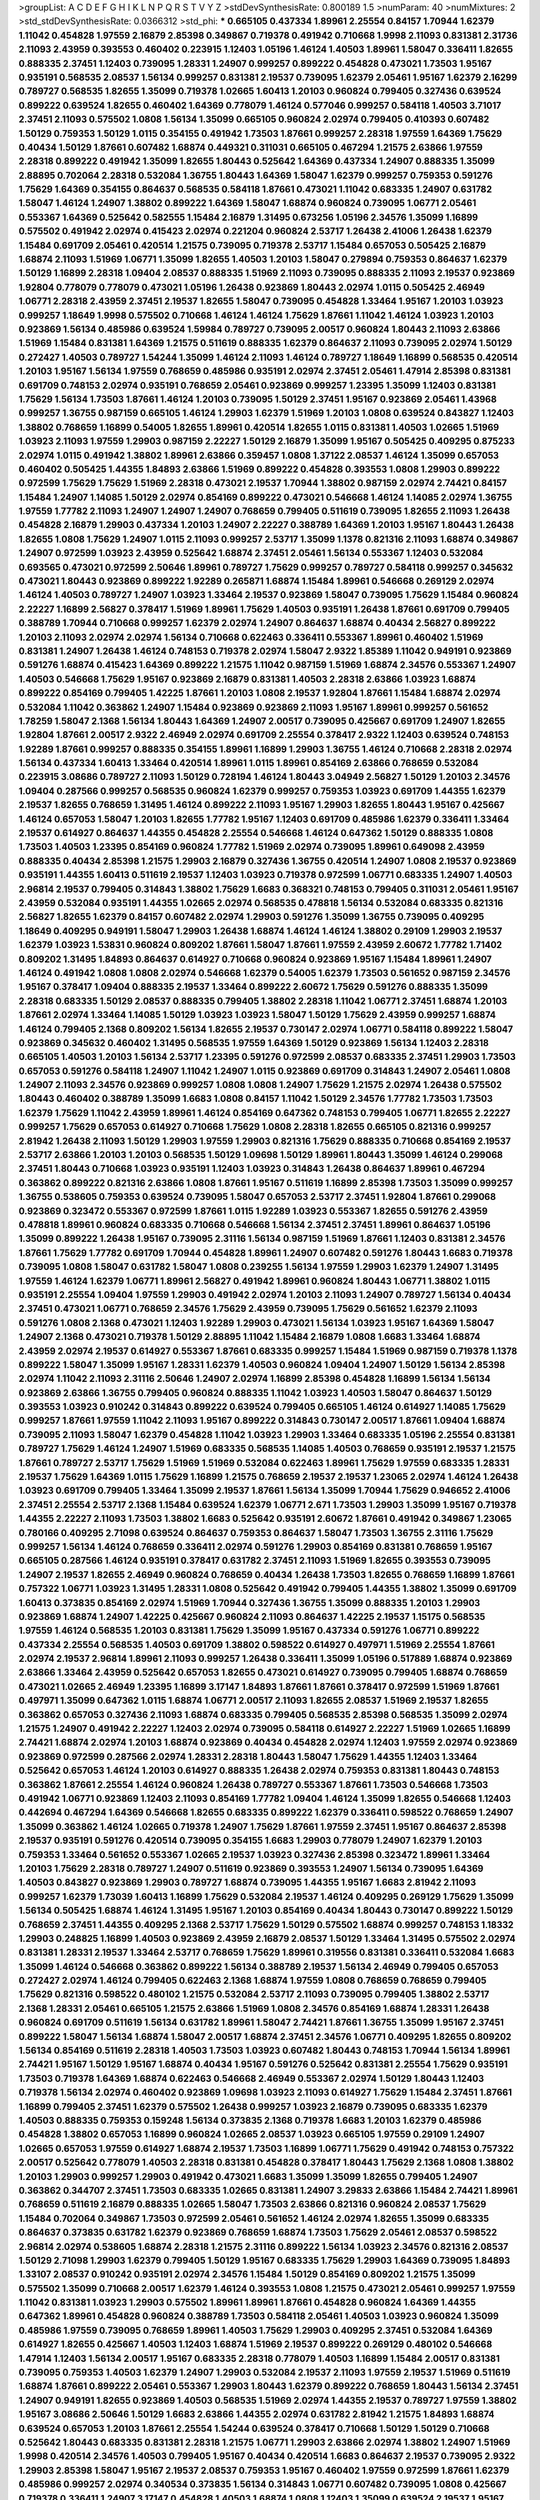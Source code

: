 >groupList:
A C D E F G H I K L
N P Q R S T V Y Z 
>stdDevSynthesisRate:
0.800189 1.5 
>numParam:
40
>numMixtures:
2
>std_stdDevSynthesisRate:
0.0366312
>std_phi:
***
0.665105 0.437334 1.89961 2.25554 0.84157 1.70944 1.62379 1.11042 0.454828 1.97559
2.16879 2.85398 0.349867 0.719378 0.491942 0.710668 1.9998 2.11093 0.831381 2.31736
2.11093 2.43959 0.393553 0.460402 0.223915 1.12403 1.05196 1.46124 1.40503 1.89961
1.58047 0.336411 1.82655 0.888335 2.37451 1.12403 0.739095 1.28331 1.24907 0.999257
0.899222 0.454828 0.473021 1.73503 1.95167 0.935191 0.568535 2.08537 1.56134 0.999257
0.831381 2.19537 0.739095 1.62379 2.05461 1.95167 1.62379 2.16299 0.789727 0.568535
1.82655 1.35099 0.719378 1.02665 1.60413 1.20103 0.960824 0.799405 0.327436 0.639524
0.899222 0.639524 1.82655 0.460402 1.64369 0.778079 1.46124 0.577046 0.999257 0.584118
1.40503 3.71017 2.37451 2.11093 0.575502 1.0808 1.56134 1.35099 0.665105 0.960824
2.02974 0.799405 0.410393 0.607482 1.50129 0.759353 1.50129 1.0115 0.354155 0.491942
1.73503 1.87661 0.999257 2.28318 1.97559 1.64369 1.75629 0.40434 1.50129 1.87661
0.607482 1.68874 0.449321 0.311031 0.665105 0.467294 1.21575 2.63866 1.97559 2.28318
0.899222 0.491942 1.35099 1.82655 1.80443 0.525642 1.64369 0.437334 1.24907 0.888335
1.35099 2.88895 0.702064 2.28318 0.532084 1.36755 1.80443 1.64369 1.58047 1.62379
0.999257 0.759353 0.591276 1.75629 1.64369 0.354155 0.864637 0.568535 0.584118 1.87661
0.473021 1.11042 0.683335 1.24907 0.631782 1.58047 1.46124 1.24907 1.38802 0.899222
1.64369 1.58047 1.68874 0.960824 0.739095 1.06771 2.05461 0.553367 1.64369 0.525642
0.582555 1.15484 2.16879 1.31495 0.673256 1.05196 2.34576 1.35099 1.16899 0.575502
0.491942 2.02974 0.415423 2.02974 0.221204 0.960824 2.53717 1.26438 2.41006 1.26438
1.62379 1.15484 0.691709 2.05461 0.420514 1.21575 0.739095 0.719378 2.53717 1.15484
0.657053 0.505425 2.16879 1.68874 2.11093 1.51969 1.06771 1.35099 1.82655 1.40503
1.20103 1.58047 0.279894 0.759353 0.864637 1.62379 1.50129 1.16899 2.28318 1.09404
2.08537 0.888335 1.51969 2.11093 0.739095 0.888335 2.11093 2.19537 0.923869 1.92804
0.778079 0.778079 0.473021 1.05196 1.26438 0.923869 1.80443 2.02974 1.0115 0.505425
2.46949 1.06771 2.28318 2.43959 2.37451 2.19537 1.82655 1.58047 0.739095 0.454828
1.33464 1.95167 1.20103 1.03923 0.999257 1.18649 1.9998 0.575502 0.710668 1.46124
1.46124 1.75629 1.87661 1.11042 1.46124 1.03923 1.20103 0.923869 1.56134 0.485986
0.639524 1.59984 0.789727 0.739095 2.00517 0.960824 1.80443 2.11093 2.63866 1.51969
1.15484 0.831381 1.64369 1.21575 0.511619 0.888335 1.62379 0.864637 2.11093 0.739095
2.02974 1.50129 0.272427 1.40503 0.789727 1.54244 1.35099 1.46124 2.11093 1.46124
0.789727 1.18649 1.16899 0.568535 0.420514 1.20103 1.95167 1.56134 1.97559 0.768659
0.485986 0.935191 2.02974 2.37451 2.05461 1.47914 2.85398 0.831381 0.691709 0.748153
2.02974 0.935191 0.768659 2.05461 0.923869 0.999257 1.23395 1.35099 1.12403 0.831381
1.75629 1.56134 1.73503 1.87661 1.46124 1.20103 0.739095 1.50129 2.37451 1.95167
0.923869 2.05461 1.43968 0.999257 1.36755 0.987159 0.665105 1.46124 1.29903 1.62379
1.51969 1.20103 1.0808 0.639524 0.843827 1.12403 1.38802 0.768659 1.16899 0.54005
1.82655 1.89961 0.420514 1.82655 1.0115 0.831381 1.40503 1.02665 1.51969 1.03923
2.11093 1.97559 1.29903 0.987159 2.22227 1.50129 2.16879 1.35099 1.95167 0.505425
0.409295 0.875233 2.02974 1.0115 0.491942 1.38802 1.89961 2.63866 0.359457 1.0808
1.37122 2.08537 1.46124 1.35099 0.657053 0.460402 0.505425 1.44355 1.84893 2.63866
1.51969 0.899222 0.454828 0.393553 1.0808 1.29903 0.899222 0.972599 1.75629 1.75629
1.51969 2.28318 0.473021 2.19537 1.70944 1.38802 0.987159 2.02974 2.74421 0.84157
1.15484 1.24907 1.14085 1.50129 2.02974 0.854169 0.899222 0.473021 0.546668 1.46124
1.14085 2.02974 1.36755 1.97559 1.77782 2.11093 1.24907 1.24907 1.24907 0.768659
0.799405 0.511619 0.739095 1.82655 2.11093 1.26438 0.454828 2.16879 1.29903 0.437334
1.20103 1.24907 2.22227 0.388789 1.64369 1.20103 1.95167 1.80443 1.26438 1.82655
1.0808 1.75629 1.24907 1.0115 2.11093 0.999257 2.53717 1.35099 1.1378 0.821316
2.11093 1.68874 0.349867 1.24907 0.972599 1.03923 2.43959 0.525642 1.68874 2.37451
2.05461 1.56134 0.553367 1.12403 0.532084 0.693565 0.473021 0.972599 2.50646 1.89961
0.789727 1.75629 0.999257 0.789727 0.584118 0.999257 0.345632 0.473021 1.80443 0.923869
0.899222 1.92289 0.265871 1.68874 1.15484 1.89961 0.546668 0.269129 2.02974 1.46124
1.40503 0.789727 1.24907 1.03923 1.33464 2.19537 0.923869 1.58047 0.739095 1.75629
1.15484 0.960824 2.22227 1.16899 2.56827 0.378417 1.51969 1.89961 1.75629 1.40503
0.935191 1.26438 1.87661 0.691709 0.799405 0.388789 1.70944 0.710668 0.999257 1.62379
2.02974 1.24907 0.864637 1.68874 0.40434 2.56827 0.899222 1.20103 2.11093 2.02974
2.02974 1.56134 0.710668 0.622463 0.336411 0.553367 1.89961 0.460402 1.51969 0.831381
1.24907 1.26438 1.46124 0.748153 0.719378 2.02974 1.58047 2.9322 1.85389 1.11042
0.949191 0.923869 0.591276 1.68874 0.415423 1.64369 0.899222 1.21575 1.11042 0.987159
1.51969 1.68874 2.34576 0.553367 1.24907 1.40503 0.546668 1.75629 1.95167 0.923869
2.16879 0.831381 1.40503 2.28318 2.63866 1.03923 1.68874 0.899222 0.854169 0.799405
1.42225 1.87661 1.20103 1.0808 2.19537 1.92804 1.87661 1.15484 1.68874 2.02974
0.532084 1.11042 0.363862 1.24907 1.15484 0.923869 0.923869 2.11093 1.95167 1.89961
0.999257 0.561652 1.78259 1.58047 2.1368 1.56134 1.80443 1.64369 1.24907 2.00517
0.739095 0.425667 0.691709 1.24907 1.82655 1.92804 1.87661 2.00517 2.9322 2.46949
2.02974 0.691709 2.25554 0.378417 2.9322 1.12403 0.639524 0.748153 1.92289 1.87661
0.999257 0.888335 0.354155 1.89961 1.16899 1.29903 1.36755 1.46124 0.710668 2.28318
2.02974 1.56134 0.437334 1.60413 1.33464 0.420514 1.89961 1.0115 1.89961 0.854169
2.63866 0.768659 0.532084 0.223915 3.08686 0.789727 2.11093 1.50129 0.728194 1.46124
1.80443 3.04949 2.56827 1.50129 1.20103 2.34576 1.09404 0.287566 0.999257 0.568535
0.960824 1.62379 0.999257 0.759353 1.03923 0.691709 1.44355 1.62379 2.19537 1.82655
0.768659 1.31495 1.46124 0.899222 2.11093 1.95167 1.29903 1.82655 1.80443 1.95167
0.425667 1.46124 0.657053 1.58047 1.20103 1.82655 1.77782 1.95167 1.12403 0.691709
0.485986 1.62379 0.336411 1.33464 2.19537 0.614927 0.864637 1.44355 0.454828 2.25554
0.546668 1.46124 0.647362 1.50129 0.888335 1.0808 1.73503 1.40503 1.23395 0.854169
0.960824 1.77782 1.51969 2.02974 0.739095 1.89961 0.649098 2.43959 0.888335 0.40434
2.85398 1.21575 1.29903 2.16879 0.327436 1.36755 0.420514 1.24907 1.0808 2.19537
0.923869 0.935191 1.44355 1.60413 0.511619 2.19537 1.12403 1.03923 0.719378 0.972599
1.06771 0.683335 1.24907 1.40503 2.96814 2.19537 0.799405 0.314843 1.38802 1.75629
1.6683 0.368321 0.748153 0.799405 0.311031 2.05461 1.95167 2.43959 0.532084 0.935191
1.44355 1.02665 2.02974 0.568535 0.478818 1.56134 0.532084 0.683335 0.821316 2.56827
1.82655 1.62379 0.84157 0.607482 2.02974 1.29903 0.591276 1.35099 1.36755 0.739095
0.409295 1.18649 0.409295 0.949191 1.58047 1.29903 1.26438 1.68874 1.46124 1.46124
1.38802 0.29109 1.29903 2.19537 1.62379 1.03923 1.53831 0.960824 0.809202 1.87661
1.58047 1.87661 1.97559 2.43959 2.60672 1.77782 1.71402 0.809202 1.31495 1.84893
0.864637 0.614927 0.710668 0.960824 0.923869 1.95167 1.15484 1.89961 1.24907 1.46124
0.491942 1.0808 1.0808 2.02974 0.546668 1.62379 0.54005 1.62379 1.73503 0.561652
0.987159 2.34576 1.95167 0.378417 1.09404 0.888335 2.19537 1.33464 0.899222 2.60672
1.75629 0.591276 0.888335 1.35099 2.28318 0.683335 1.50129 2.08537 0.888335 0.799405
1.38802 2.28318 1.11042 1.06771 2.37451 1.68874 1.20103 1.87661 2.02974 1.33464
1.14085 1.50129 1.03923 1.03923 1.58047 1.50129 1.75629 2.43959 0.999257 1.68874
1.46124 0.799405 2.1368 0.809202 1.56134 1.82655 2.19537 0.730147 2.02974 1.06771
0.584118 0.899222 1.58047 0.923869 0.345632 0.460402 1.31495 0.568535 1.97559 1.64369
1.50129 0.923869 1.56134 1.12403 2.28318 0.665105 1.40503 1.20103 1.56134 2.53717
1.23395 0.591276 0.972599 2.08537 0.683335 2.37451 1.29903 1.73503 0.657053 0.591276
0.584118 1.24907 1.11042 1.24907 1.0115 0.923869 0.691709 0.314843 1.24907 2.05461
1.0808 1.24907 2.11093 2.34576 0.923869 0.999257 1.0808 1.0808 1.24907 1.75629
1.21575 2.02974 1.26438 0.575502 1.80443 0.460402 0.388789 1.35099 1.6683 1.0808
0.84157 1.11042 1.50129 2.34576 1.77782 1.73503 1.73503 1.62379 1.75629 1.11042
2.43959 1.89961 1.46124 0.854169 0.647362 0.748153 0.799405 1.06771 1.82655 2.22227
0.999257 1.75629 0.657053 0.614927 0.710668 1.75629 1.0808 2.28318 1.82655 0.665105
0.821316 0.999257 2.81942 1.26438 2.11093 1.50129 1.29903 1.97559 1.29903 0.821316
1.75629 0.888335 0.710668 0.854169 2.19537 2.53717 2.63866 1.20103 1.20103 0.568535
1.50129 1.09698 1.50129 1.89961 1.80443 1.35099 1.46124 0.299068 2.37451 1.80443
0.710668 1.03923 0.935191 1.12403 1.03923 0.314843 1.26438 0.864637 1.89961 0.467294
0.363862 0.899222 0.821316 2.63866 1.0808 1.87661 1.95167 0.511619 1.16899 2.85398
1.73503 1.35099 0.999257 1.36755 0.538605 0.759353 0.639524 0.739095 1.58047 0.657053
2.53717 2.37451 1.92804 1.87661 0.299068 0.923869 0.323472 0.553367 0.972599 1.87661
1.0115 1.92289 1.03923 0.553367 1.82655 0.591276 2.43959 0.478818 1.89961 0.960824
0.683335 0.710668 0.546668 1.56134 2.37451 2.37451 1.89961 0.864637 1.05196 1.35099
0.899222 1.26438 1.95167 0.739095 2.31116 1.56134 0.987159 1.51969 1.87661 1.12403
0.831381 2.34576 1.87661 1.75629 1.77782 0.691709 1.70944 0.454828 1.89961 1.24907
0.607482 0.591276 1.80443 1.6683 0.719378 0.739095 1.0808 1.58047 0.631782 1.58047
1.0808 0.239255 1.56134 1.97559 1.29903 1.62379 1.24907 1.31495 1.97559 1.46124
1.62379 1.06771 1.89961 2.56827 0.491942 1.89961 0.960824 1.80443 1.06771 1.38802
1.0115 0.935191 2.25554 1.09404 1.97559 1.29903 0.491942 2.02974 1.20103 2.11093
1.24907 0.789727 1.56134 0.40434 2.37451 0.473021 1.06771 0.768659 2.34576 1.75629
2.43959 0.739095 1.75629 0.561652 1.62379 2.11093 0.591276 1.0808 2.1368 0.473021
1.12403 1.92289 1.29903 0.473021 1.56134 1.03923 1.95167 1.64369 1.58047 1.24907
2.1368 0.473021 0.719378 1.50129 2.88895 1.11042 1.15484 2.16879 1.0808 1.6683
1.33464 1.68874 2.43959 2.02974 2.19537 0.614927 0.553367 1.87661 0.683335 0.999257
1.15484 1.51969 0.987159 0.719378 1.1378 0.899222 1.58047 1.35099 1.95167 1.28331
1.62379 1.40503 0.960824 1.09404 1.24907 1.50129 1.56134 2.85398 2.02974 1.11042
2.11093 2.31116 2.50646 1.24907 2.02974 1.16899 2.85398 0.454828 1.16899 1.56134
1.56134 0.923869 2.63866 1.36755 0.799405 0.960824 0.888335 1.11042 1.03923 1.40503
1.58047 0.864637 1.50129 0.393553 1.03923 0.910242 0.314843 0.899222 0.639524 0.799405
0.665105 1.46124 0.614927 1.14085 1.75629 0.999257 1.87661 1.97559 1.11042 2.11093
1.95167 0.899222 0.314843 0.730147 2.00517 1.87661 1.09404 1.68874 0.739095 2.11093
1.58047 1.62379 0.454828 1.11042 1.03923 1.29903 1.33464 0.683335 1.05196 2.25554
0.831381 0.789727 1.75629 1.46124 1.24907 1.51969 0.683335 0.568535 1.14085 1.40503
0.768659 0.935191 2.19537 1.21575 1.87661 0.789727 2.53717 1.75629 1.51969 1.51969
0.532084 0.622463 1.89961 1.75629 1.97559 0.683335 1.28331 2.19537 1.75629 1.64369
1.0115 1.75629 1.16899 1.21575 0.768659 2.19537 2.19537 1.23065 2.02974 1.46124
1.26438 1.03923 0.691709 0.799405 1.33464 1.35099 2.19537 1.87661 1.56134 1.35099
1.70944 1.75629 0.946652 2.41006 2.37451 2.25554 2.53717 2.1368 1.15484 0.639524
1.62379 1.06771 2.671 1.73503 1.29903 1.35099 1.95167 0.719378 1.44355 2.22227
2.11093 1.73503 1.38802 1.6683 0.525642 0.935191 2.60672 1.87661 0.491942 0.349867
1.23065 0.780166 0.409295 2.71098 0.639524 0.864637 0.759353 0.864637 1.58047 1.73503
1.36755 2.31116 1.75629 0.999257 1.56134 1.46124 0.768659 0.336411 2.02974 0.591276
1.29903 0.854169 0.831381 0.768659 1.95167 0.665105 0.287566 1.46124 0.935191 0.378417
0.631782 2.37451 2.11093 1.51969 1.82655 0.393553 0.739095 1.24907 2.19537 1.82655
2.46949 0.960824 0.768659 0.40434 1.26438 1.73503 1.82655 0.768659 1.16899 1.87661
0.757322 1.06771 1.03923 1.31495 1.28331 1.0808 0.525642 0.491942 0.799405 1.44355
1.38802 1.35099 0.691709 1.60413 0.373835 0.854169 2.02974 1.51969 1.70944 0.327436
1.36755 1.35099 0.888335 1.20103 1.29903 0.923869 1.68874 1.24907 1.42225 0.425667
0.960824 2.11093 0.864637 1.42225 2.19537 1.15175 0.568535 1.97559 1.46124 0.568535
1.20103 0.831381 1.75629 1.35099 1.95167 0.437334 0.591276 1.06771 0.899222 0.437334
2.25554 0.568535 1.40503 0.691709 1.38802 0.598522 0.614927 0.497971 1.51969 2.25554
1.87661 2.02974 2.19537 2.96814 1.89961 2.11093 0.999257 1.26438 0.336411 1.35099
1.05196 0.517889 1.68874 0.923869 2.63866 1.33464 2.43959 0.525642 0.657053 1.82655
0.473021 0.614927 0.739095 0.799405 1.68874 0.768659 0.473021 1.02665 2.46949 1.23395
1.16899 3.17147 1.84893 1.87661 1.87661 0.378417 0.972599 1.51969 1.87661 0.497971
1.35099 0.647362 1.0115 1.68874 1.06771 2.00517 2.11093 1.82655 2.08537 1.51969
2.19537 1.82655 0.363862 0.657053 0.327436 2.11093 1.68874 0.683335 0.799405 0.568535
2.85398 0.568535 1.35099 2.02974 1.21575 1.24907 0.491942 2.22227 1.12403 2.02974
0.739095 0.584118 0.614927 2.22227 1.51969 1.02665 1.16899 2.74421 1.68874 2.02974
1.20103 1.68874 0.923869 0.40434 0.454828 2.02974 1.12403 1.97559 2.02974 0.923869
0.923869 0.972599 0.287566 2.02974 1.28331 2.28318 1.80443 1.58047 1.75629 1.44355
1.12403 1.33464 0.525642 0.657053 1.46124 1.20103 0.614927 0.888335 1.26438 2.02974
0.759353 0.831381 1.80443 0.748153 0.363862 1.87661 2.25554 1.46124 0.960824 1.26438
0.789727 0.553367 1.87661 1.73503 0.546668 1.73503 0.491942 1.06771 0.923869 1.12403
2.11093 0.854169 1.77782 1.09404 1.46124 1.35099 1.82655 0.546668 1.12403 0.442694
0.467294 1.64369 0.546668 1.82655 0.683335 0.899222 1.62379 0.336411 0.598522 0.768659
1.24907 1.35099 0.363862 1.46124 1.02665 0.719378 1.24907 1.75629 1.87661 1.97559
2.37451 1.95167 0.864637 2.85398 2.19537 0.935191 0.591276 0.420514 0.739095 0.354155
1.6683 1.29903 0.778079 1.24907 1.62379 1.20103 0.759353 1.33464 0.561652 0.553367
1.02665 2.19537 1.03923 0.327436 2.85398 0.323472 1.89961 1.33464 1.20103 1.75629
2.28318 0.789727 1.24907 0.511619 0.923869 0.393553 1.24907 1.56134 0.739095 1.64369
1.40503 0.843827 0.923869 1.29903 0.789727 1.68874 0.739095 1.44355 1.95167 1.6683
2.81942 2.11093 0.999257 1.62379 1.73039 1.60413 1.16899 1.75629 0.532084 2.19537
1.46124 0.409295 0.269129 1.75629 1.35099 1.56134 0.505425 1.68874 1.46124 1.31495
1.95167 1.20103 0.854169 0.40434 1.80443 0.730147 0.899222 1.50129 0.768659 2.37451
1.44355 0.409295 2.1368 2.53717 1.75629 1.50129 0.575502 1.68874 0.999257 0.748153
1.18332 1.29903 0.248825 1.16899 1.40503 0.923869 2.43959 2.16879 2.08537 1.50129
1.33464 1.31495 0.575502 2.02974 0.831381 1.28331 2.19537 1.33464 2.53717 0.768659
1.75629 1.89961 0.319556 0.831381 0.336411 0.532084 1.6683 1.35099 1.46124 0.546668
0.363862 0.899222 1.56134 0.388789 2.19537 1.56134 2.46949 0.799405 0.657053 0.272427
2.02974 1.46124 0.799405 0.622463 2.1368 1.68874 1.97559 1.0808 0.768659 0.768659
0.799405 1.75629 0.821316 0.598522 0.480102 1.21575 0.532084 2.53717 2.11093 0.739095
0.799405 1.38802 2.53717 2.1368 1.28331 2.05461 0.665105 1.21575 2.63866 1.51969
1.0808 2.34576 0.854169 1.68874 1.28331 1.26438 0.960824 0.691709 0.511619 1.56134
0.631782 1.89961 1.58047 2.74421 1.87661 1.36755 1.35099 1.95167 2.37451 0.899222
1.58047 1.56134 1.68874 1.58047 2.00517 1.68874 2.37451 2.34576 1.06771 0.409295
1.82655 0.809202 1.56134 0.854169 0.511619 2.28318 1.40503 1.73503 1.03923 0.607482
1.80443 0.748153 1.70944 1.56134 1.89961 2.74421 1.95167 1.50129 1.95167 1.68874
0.40434 1.95167 0.591276 0.525642 0.831381 2.25554 1.75629 0.935191 1.73503 0.719378
1.64369 1.68874 0.622463 0.546668 2.46949 0.553367 2.02974 1.50129 1.80443 1.12403
0.719378 1.56134 2.02974 0.460402 0.923869 1.09698 1.03923 2.11093 0.614927 1.75629
1.15484 2.37451 1.87661 1.16899 0.799405 2.37451 1.62379 0.575502 1.26438 0.999257
1.03923 2.16879 0.739095 0.683335 1.62379 1.40503 0.888335 0.759353 0.159248 1.56134
0.373835 2.1368 0.719378 1.6683 1.20103 1.62379 0.485986 0.454828 1.38802 0.657053
1.16899 0.960824 1.02665 2.08537 1.03923 0.665105 1.97559 0.29109 1.24907 1.02665
0.657053 1.97559 0.614927 1.68874 2.19537 1.73503 1.16899 1.06771 1.75629 0.491942
0.748153 0.757322 2.00517 0.525642 0.778079 1.40503 2.28318 0.831381 0.454828 0.378417
1.80443 1.75629 2.1368 1.0808 1.38802 1.20103 1.29903 0.999257 1.29903 0.491942
0.473021 1.6683 1.35099 1.35099 1.82655 0.799405 1.24907 0.363862 0.344707 2.37451
1.73503 0.683335 1.02665 0.831381 1.24907 3.29833 2.63866 1.15484 2.74421 1.89961
0.768659 0.511619 2.16879 0.888335 1.02665 1.58047 1.73503 2.63866 0.821316 0.960824
2.08537 1.75629 1.15484 0.702064 0.349867 1.73503 0.972599 2.05461 0.561652 1.46124
2.02974 1.82655 1.35099 0.683335 0.864637 0.373835 0.631782 1.62379 0.923869 0.768659
1.68874 1.73503 1.75629 2.05461 2.08537 0.598522 2.96814 2.02974 0.538605 1.68874
2.28318 1.21575 2.31116 0.899222 1.56134 1.03923 2.34576 0.821316 2.08537 1.50129
2.71098 1.29903 1.62379 0.799405 1.50129 1.95167 0.683335 1.75629 1.29903 1.64369
0.739095 1.84893 1.33107 2.08537 0.910242 0.935191 2.02974 2.34576 1.15484 1.50129
0.854169 0.809202 1.21575 1.35099 0.575502 1.35099 0.710668 2.00517 1.62379 1.46124
0.393553 1.0808 1.21575 0.473021 2.05461 0.999257 1.97559 1.11042 0.831381 1.03923
1.29903 0.575502 1.89961 1.89961 1.87661 0.454828 0.960824 1.64369 1.44355 0.647362
1.89961 0.454828 0.960824 0.388789 1.73503 0.584118 2.05461 1.40503 1.03923 0.960824
1.35099 0.485986 1.97559 0.739095 0.768659 1.89961 1.40503 1.75629 1.29903 0.409295
2.37451 0.532084 1.64369 0.614927 1.82655 0.425667 1.40503 1.12403 1.68874 1.51969
2.19537 0.899222 0.269129 0.480102 0.546668 1.47914 1.12403 1.56134 2.00517 1.95167
0.683335 2.28318 0.778079 1.40503 1.16899 1.15484 2.00517 0.831381 0.739095 0.759353
1.40503 1.62379 1.24907 1.29903 0.532084 2.19537 2.11093 1.97559 2.19537 1.51969
0.511619 1.68874 1.87661 0.899222 2.05461 0.553367 1.29903 1.80443 1.62379 0.899222
0.768659 1.80443 1.56134 2.37451 1.24907 0.949191 1.82655 0.923869 1.40503 0.568535
1.51969 2.02974 1.44355 2.19537 0.789727 1.97559 1.38802 1.95167 3.08686 2.50646
1.50129 1.6683 2.63866 1.44355 2.02974 0.631782 2.81942 1.21575 1.84893 1.68874
0.639524 0.657053 1.20103 1.87661 2.25554 1.54244 0.639524 0.378417 0.710668 1.50129
1.50129 0.710668 0.525642 1.80443 0.683335 0.831381 2.28318 1.21575 1.06771 1.29903
2.63866 2.02974 1.38802 1.24907 1.51969 1.9998 0.420514 2.34576 1.40503 0.799405
1.95167 0.40434 0.420514 1.6683 0.864637 2.19537 0.739095 2.9322 1.29903 2.85398
1.58047 1.95167 2.19537 2.08537 0.759353 1.95167 0.460402 1.97559 0.972599 1.87661
1.62379 0.485986 0.999257 2.02974 0.340534 0.373835 1.56134 0.314843 1.06771 0.607482
0.739095 1.0808 0.425667 0.719378 0.336411 1.24907 3.17147 0.454828 1.40503 1.68874
1.0808 1.12403 1.35099 0.639524 2.19537 1.95167 1.62379 2.19537 0.532084 1.46124
1.50129 1.95167 0.923869 1.89961 0.649098 1.38802 2.11093 2.11093 1.02665 0.888335
0.378417 1.44355 1.95167 0.232872 2.28318 1.82655 0.511619 1.15484 1.70944 1.38802
0.614927 2.08537 1.95167 2.1368 0.935191 1.0808 2.11093 0.854169 1.15484 2.28318
2.28318 2.19537 1.80443 2.08537 1.50129 0.591276 3.25839 1.75629 0.739095 0.923869
1.23395 1.40503 2.28318 0.888335 0.607482 2.25554 0.631782 2.31116 1.56134 0.987159
1.01422 1.05196 2.53717 1.73503 1.89961 1.44355 0.473021 2.34576 0.864637 0.388789
2.11093 0.607482 2.11093 2.34576 0.607482 0.561652 1.46124 0.710668 0.864637 2.28318
1.87661 1.12403 1.64369 1.50129 1.97559 1.84893 1.05196 1.77782 1.56134 0.393553
1.24907 0.349867 1.89961 1.50129 0.425667 0.702064 1.11042 0.614927 0.454828 1.06771
1.29903 1.80443 0.614927 0.279894 0.831381 1.27987 1.02665 1.62379 1.03923 0.854169
0.768659 0.691709 2.25554 1.51969 1.82655 1.24907 1.70944 0.821316 0.639524 1.06771
1.24907 0.437334 1.82655 1.03923 0.614927 1.97559 1.24907 0.748153 2.05461 0.505425
0.525642 0.923869 1.87661 2.25554 0.265871 0.622463 1.09404 0.454828 1.20103 0.949191
1.87661 0.639524 1.85389 1.62379 0.505425 1.68874 1.51969 2.31116 2.19537 1.20103
0.87758 0.388789 1.20103 1.85389 2.37451 1.15484 0.683335 0.525642 1.62379 2.11093
1.0115 0.923869 1.12403 1.60413 0.778079 1.73503 0.258778 1.09404 0.888335 2.11093
0.349867 0.54005 2.37451 0.888335 1.87661 2.11093 0.683335 1.75629 0.359457 1.03923
0.591276 0.719378 1.46124 1.29903 2.11093 1.33464 1.24907 0.591276 1.16899 0.553367
0.999257 0.575502 2.63866 1.62379 0.691709 2.28318 1.80443 0.960824 1.87661 0.768659
1.38802 0.639524 1.50129 1.77782 1.15484 0.354155 2.25554 1.95167 0.532084 1.44355
1.20103 0.972599 1.56134 0.691709 0.799405 0.553367 0.258778 0.614927 1.16899 0.748153
0.553367 0.591276 1.21575 0.449321 0.614927 1.95167 1.51969 1.02665 0.665105 0.248825
2.11093 2.08537 1.03923 1.73503 1.58047 1.29903 0.575502 2.28318 1.15484 2.22823
1.35099 1.40503 1.82655 1.29903 0.591276 1.40503 1.95167 0.553367 1.24907 1.97559
0.768659 1.46124 0.639524 1.15484 0.373835 1.09404 0.799405 2.671 1.35099 2.19537
1.51969 1.80443 3.04949 1.26438 2.85398 0.923869 1.89961 0.683335 1.24907 2.31736
2.11093 0.201499 1.82655 0.467294 0.363862 1.82655 0.505425 1.33464 1.26438 2.37451
2.05461 0.748153 2.46949 1.70944 1.73503 0.657053 1.46124 2.02974 1.24907 0.987159
0.821316 1.12403 0.491942 1.31495 2.19537 0.553367 0.665105 0.683335 0.972599 1.75629
1.50129 1.87661 0.265871 1.35099 2.05461 2.02974 1.40503 2.63866 1.29903 1.15484
1.0808 1.26438 2.1368 2.43959 2.63866 2.63866 1.51969 2.1368 0.789727 3.21034
0.768659 1.87661 1.97559 0.657053 2.56827 1.50129 1.02665 2.19537 2.31116 2.02974
0.473021 1.56134 0.739095 1.75629 0.768659 0.888335 2.56827 0.378417 1.09404 1.95167
0.607482 2.43959 0.799405 1.62379 0.607482 1.89961 0.276505 1.89961 2.11093 0.999257
0.999257 1.51969 0.935191 0.473021 2.671 2.40361 1.15484 0.568535 0.345632 1.89961
1.89961 1.50129 2.31116 0.478818 0.960824 2.56827 0.683335 1.44355 2.05461 0.831381
2.16879 1.11042 1.50129 0.363862 0.442694 0.675062 1.24907 0.710668 1.73503 1.80443
2.53717 1.31495 1.05196 1.53831 1.50129 1.62379 0.949191 2.25554 1.56134 2.74421
1.84893 0.999257 1.44355 2.1368 0.665105 0.759353 1.73503 2.08537 0.748153 1.97559
2.16879 2.19537 2.28318 1.92804 2.02974 1.29903 1.28331 1.6683 2.28318 2.16879
2.16879 0.935191 1.20103 2.02974 1.80443 0.420514 1.64369 2.37451 1.87661 1.40503
1.24907 0.875233 0.622463 1.46124 0.799405 1.54244 1.95167 2.02974 1.20103 1.48311
1.24907 1.84893 2.46949 1.6683 1.73503 0.575502 1.40503 0.999257 1.9998 2.46949
2.37451 0.864637 1.95167 1.03923 0.854169 0.84157 0.759353 1.82655 1.06771 0.999257
1.46124 1.62379 1.89961 2.71098 0.768659 0.710668 0.888335 0.691709 1.15484 1.95167
0.923869 0.511619 2.9322 0.607482 0.591276 1.58047 0.831381 1.87661 2.19537 2.43959
0.345632 0.768659 0.999257 1.12403 1.35099 1.11042 2.46949 2.02974 1.51969 1.03923
1.62379 1.24907 0.683335 2.11093 1.68874 0.622463 0.739095 2.81942 1.68874 0.311031
1.05196 2.28318 0.691709 1.15484 1.40503 2.28318 1.87661 1.38802 1.16899 1.51969
1.29903 2.19537 0.899222 0.505425 1.44355 0.935191 0.639524 1.0808 0.491942 2.43959
0.631782 0.799405 0.568535 0.821316 0.789727 1.20103 1.50129 2.02974 1.0808 0.639524
1.29903 1.40503 1.97559 1.50129 1.44355 0.799405 0.560149 1.87661 0.759353 1.29903
0.739095 2.28318 1.64369 0.525642 1.60413 1.20103 2.02974 0.584118 1.51969 2.02974
1.51969 1.06771 1.95167 1.92804 1.46124 2.671 2.43959 0.999257 1.29903 0.875233
1.75629 2.02974 1.82655 0.864637 0.607482 1.0808 1.56134 1.87661 0.532084 0.460402
1.09404 0.710668 2.53717 1.46124 2.63866 1.11042 0.505425 1.75629 0.532084 2.02974
0.999257 0.532084 1.56134 1.51969 0.568535 2.11093 0.854169 1.35099 0.935191 0.323472
0.425667 1.78259 1.53831 2.37451 2.60672 0.442694 1.62379 1.60413 0.923869 2.43959
2.19537 1.24907 0.739095 1.75629 1.58047 2.02974 0.614927 2.37451 1.80443 2.74421
2.53717 1.80443 1.82655 0.888335 1.47914 0.999257 0.454828 0.607482 1.44355 2.16879
1.12403 2.00517 0.485986 2.85398 0.525642 2.71098 2.63866 2.56827 1.70944 1.68874
0.748153 1.40503 0.473021 1.95167 0.888335 1.62379 1.28331 0.607482 1.89961 1.58047
3.01257 1.20103 1.62379 0.302733 1.0808 1.58047 2.60672 0.935191 2.16879 2.34576
0.910242 0.639524 0.40434 1.51969 1.87661 0.923869 2.1368 1.75629 1.75629 0.314843
0.454828 0.425667 1.95167 1.35099 1.46124 2.00517 2.11093 1.51969 0.478818 0.323472
0.258778 0.467294 1.56134 1.64369 0.864637 0.789727 1.68874 1.16899 1.87661 1.62379
1.0115 0.665105 0.888335 0.999257 2.46949 0.739095 1.38802 1.31495 2.53717 0.425667
1.56134 0.40434 1.89961 1.58047 0.437334 2.02974 2.1368 0.960824 1.03923 1.20103
1.15484 1.53831 0.748153 1.70944 0.272427 0.739095 1.80443 1.36755 0.888335 0.420514
1.11042 1.56134 2.05461 0.799405 2.60672 0.631782 0.575502 1.29903 1.12403 1.03923
1.40503 0.319556 1.44355 1.0808 0.710668 3.17147 2.19537 0.430884 1.12403 2.1368
2.28318 1.68874 0.864637 0.831381 1.12403 1.80443 1.64369 1.16899 1.73503 0.568535
1.95167 1.29903 1.29903 1.16899 0.999257 2.46949 2.34576 2.28318 0.768659 1.80443
1.82655 1.51969 0.454828 1.29903 1.31495 0.960824 1.29903 1.03923 1.06771 1.38802
1.56134 0.923869 1.70944 1.82655 1.29903 1.82655 0.854169 1.28331 1.46124 0.923869
0.29109 0.201499 1.11042 2.11093 0.854169 1.82655 1.46124 1.73503 0.789727 1.95167
2.671 0.683335 1.29903 2.25554 2.02974 0.999257 2.43959 0.553367 0.568535 1.89961
2.11093 1.26438 1.03923 1.68874 0.575502 0.960824 0.363862 2.40361 0.960824 0.739095
1.56134 2.43959 2.9322 2.46949 1.68874 0.639524 1.70944 0.363862 0.485986 1.89961
1.16899 1.56134 1.87661 0.430884 0.532084 1.97559 2.56827 0.454828 2.9322 0.935191
0.614927 1.6683 1.23395 2.19537 1.35099 1.62379 0.591276 1.82655 1.54244 2.05461
0.821316 1.03923 1.73503 1.68874 1.87661 1.11042 0.864637 0.614927 1.16899 0.768659
1.50129 0.473021 1.97559 1.20103 1.20103 0.647362 0.960824 1.29903 1.82655 0.478818
0.935191 0.799405 2.00517 0.972599 0.778079 0.553367 0.854169 1.40503 2.02974 1.50129
2.08537 2.37451 1.73503 0.831381 1.95167 1.80443 0.454828 0.215303 0.960824 0.854169
1.95167 0.710668 0.272427 0.768659 0.399445 0.607482 1.24907 0.972599 0.960824 0.719378
1.0808 1.64369 2.11093 1.87661 0.639524 1.15484 0.378417 2.53717 1.82655 0.258778
1.75629 1.80443 1.6683 1.16899 1.31495 1.09404 1.29903 1.97559 0.739095 1.89961
1.92804 1.26438 0.960824 1.87661 1.92804 1.44355 1.20103 0.768659 1.20103 1.35099
1.77782 0.40434 1.11042 2.1368 0.710668 0.388789 0.614927 1.87661 2.11093 1.80443
2.34576 0.29109 0.363862 2.02974 1.75629 2.11093 2.1368 1.62379 2.08537 0.40434
0.511619 2.37451 1.40503 1.95167 2.37451 1.64369 2.63866 1.80443 1.46124 0.831381
1.44355 1.95167 2.00517 1.60413 0.821316 0.553367 1.29903 1.95167 0.768659 1.24907
1.58047 1.46124 0.748153 1.46124 0.673256 0.614927 1.56134 1.56134 1.46124 1.16899
0.854169 0.972599 2.37451 1.35099 1.33464 2.46949 0.473021 2.34576 2.53717 1.80443
2.05461 1.77782 1.50129 0.739095 1.70944 1.29903 1.31495 2.08537 0.987159 0.505425
1.29903 2.02974 1.97559 0.739095 1.44355 1.73503 1.12403 0.748153 1.03923 0.809202
2.46949 0.657053 0.665105 0.607482 0.854169 1.12403 2.46949 2.02974 2.19537 1.46124
0.888335 0.831381 0.29109 0.393553 2.16879 0.821316 0.425667 0.639524 0.960824 1.09404
2.11093 1.26438 1.46124 0.388789 1.73503 3.00451 1.03923 2.19537 0.40434 1.12403
0.639524 1.12403 1.70944 1.44355 0.854169 2.11093 1.97559 2.63866 0.491942 0.864637
2.00517 1.38802 2.40361 0.809202 1.21575 0.888335 2.25554 0.831381 2.1368 1.12403
1.95167 2.28318 0.467294 0.517889 2.02974 0.491942 2.19537 1.73503 2.31736 0.478818
1.84893 0.349867 1.02665 1.35099 1.89961 0.799405 1.89961 0.691709 1.44355 1.38802
1.48311 1.20103 1.97559 1.26777 0.831381 1.56134 1.89961 1.73503 0.584118 1.56134
0.614927 1.64369 1.77782 2.46949 1.20103 0.730147 0.739095 1.38802 1.11042 1.46124
1.11042 0.935191 2.05461 1.68874 1.75629 1.89961 1.50129 2.41006 1.68874 1.62379
1.68874 1.44355 0.935191 1.56134 0.888335 0.497971 1.50129 0.999257 2.08537 0.511619
1.97559 1.82655 0.864637 1.06771 1.82655 1.29903 1.21575 0.532084 2.37451 1.26438
1.75629 1.82655 1.97559 2.63866 2.37451 2.56827 1.89961 2.63866 1.20103 0.511619
1.62379 0.799405 1.82655 0.614927 2.53717 1.95167 2.25554 0.420514 1.0808 0.591276
1.12403 1.20103 1.50129 1.68874 1.51969 2.43959 1.95167 0.215303 0.999257 1.82655
0.546668 1.82655 1.73503 1.06771 0.864637 1.82655 0.799405 0.639524 0.960824 0.302733
0.363862 0.532084 0.415423 0.821316 0.972599 1.35099 2.74421 2.11093 1.68874 0.54005
0.568535 2.25554 1.31495 1.73503 0.960824 2.22227 1.82655 1.12403 0.972599 1.56134
0.349867 0.888335 1.16899 0.759353 0.949191 0.639524 0.768659 1.89961 1.82655 1.95167
2.43959 1.21575 1.75629 2.34576 1.29903 1.03923 0.553367 1.6683 0.425667 2.02974
2.02974 1.87661 1.03923 1.1378 1.58047 2.1368 1.68874 1.75629 0.854169 1.40503
0.935191 3.17147 0.739095 1.0808 2.53717 2.28318 2.25554 1.75629 0.960824 1.46124
1.62379 1.68874 0.854169 0.888335 2.22227 0.809202 0.673256 1.58047 1.44355 2.11093
1.87661 1.75629 0.546668 1.95167 0.809202 1.80443 2.19537 0.383054 0.420514 0.691709
1.95167 0.311031 1.77782 1.89961 1.62379 1.68874 0.258778 2.11093 1.89961 1.68874
1.62379 1.68874 1.47914 0.739095 1.33464 1.58047 1.0808 2.02974 1.53831 1.40503
0.854169 0.491942 1.58047 0.888335 2.28318 2.19537 1.56134 1.87661 2.00517 0.864637
2.40361 0.639524 0.831381 0.568535 1.31495 0.778079 0.888335 2.37451 0.999257 0.639524
0.972599 1.40503 0.912684 2.53717 0.525642 2.1368 1.75629 1.40503 1.24907 0.799405
1.40503 1.59984 2.02974 1.97559 2.46949 1.29903 1.89961 2.11093 1.56134 1.29903
1.09404 0.691709 2.81942 2.05461 2.25554 2.02974 1.95167 0.473021 1.75629 1.44355
1.02665 0.923869 1.24907 2.02974 2.16879 1.35099 0.972599 1.38802 0.221204 1.29903
1.02665 0.473021 0.287566 1.51969 2.31116 2.37451 0.912684 3.00451 1.46124 1.68874
1.56134 1.68874 1.21575 1.29903 1.0808 0.473021 1.62379 0.799405 1.68874 1.40503
1.80443 0.899222 1.95167 0.999257 1.62379 0.575502 1.75629 0.768659 1.73503 1.14085
2.11093 1.26438 1.75629 1.87661 0.525642 0.631782 0.591276 0.768659 2.28318 1.24907
1.75629 0.87758 2.11093 1.28331 2.56827 1.33464 0.923869 0.631782 0.568535 1.36755
1.26438 1.80443 1.44355 1.51969 2.02974 1.80443 1.62379 0.739095 0.799405 0.999257
0.354155 1.68874 0.719378 2.53717 1.46124 1.58047 2.25554 1.21575 0.768659 2.08537
0.258778 0.739095 2.37451 1.16899 0.40434 1.68874 0.888335 1.16899 1.31495 1.64369
0.683335 1.68874 0.575502 1.56134 2.28318 2.00517 1.62379 1.73503 1.40503 0.561652
2.25554 1.46124 1.97559 1.16899 1.64369 1.56134 0.491942 1.95167 1.35099 1.33464
1.44355 0.748153 0.935191 1.62379 1.62379 0.923869 1.97559 1.62379 2.53717 0.899222
1.56134 2.02974 1.46124 1.75629 1.68874 1.09404 0.691709 1.0808 1.50129 2.19537
0.336411 0.279894 1.44355 1.29903 1.97559 0.821316 2.43959 0.768659 2.34576 1.31495
0.768659 1.31495 1.95167 0.768659 0.739095 0.739095 1.12403 0.691709 2.02974 1.80443
0.359457 0.454828 0.719378 0.809202 1.33464 0.242187 2.37451 0.748153 0.665105 1.03923
1.24907 0.999257 0.242187 1.40503 0.972599 1.73503 2.16879 1.02665 1.26438 0.799405
2.11093 2.34576 1.29903 1.12403 1.95167 1.70944 0.831381 0.923869 0.647362 0.437334
1.87661 1.60413 0.960824 0.553367 0.748153 1.0808 1.29903 2.05461 2.56827 1.44355
0.279894 1.62379 0.739095 1.12403 1.51969 0.420514 2.63866 2.43959 0.349867 0.614927
0.821316 1.68874 1.50129 1.12403 0.505425 2.37451 0.821316 1.35099 0.591276 0.683335
2.02974 0.821316 0.511619 0.899222 1.95167 0.999257 0.748153 0.821316 2.16879 1.80443
1.80443 0.473021 0.568535 2.43959 0.323472 2.22227 2.81942 2.00517 1.12403 1.26438
0.491942 1.40503 1.56134 0.473021 1.68874 1.82655 1.24907 1.11042 0.999257 0.647362
0.710668 0.215303 2.28318 2.16879 2.16879 2.00517 0.710668 1.35099 2.1368 1.20103
0.864637 1.64369 0.311031 0.888335 1.51969 0.960824 1.89961 0.888335 1.53831 0.691709
1.31495 1.1378 0.657053 1.6683 0.311031 1.21575 1.46124 2.28318 2.28318 0.710668
2.85398 0.768659 2.31736 0.683335 0.354155 1.84893 1.82655 1.03923 2.63866 1.75629
0.546668 2.25554 0.568535 1.62379 1.56134 2.96814 0.875233 1.23395 0.614927 1.60413
2.05461 1.11042 0.614927 0.854169 0.864637 0.639524 0.505425 1.21575 0.336411 2.1368
0.691709 0.511619 1.64369 1.75629 1.75629 0.314843 2.40361 1.05196 1.0808 1.40503
1.82655 2.63866 1.80443 3.29833 0.649098 0.359457 0.831381 0.683335 0.799405 0.631782
2.96814 1.64369 1.68874 1.20103 2.11093 1.16899 1.40503 2.16879 0.388789 1.82655
0.473021 1.44355 2.85398 1.82655 0.191404 1.68874 1.29903 1.87661 1.68874 2.02974
0.485986 1.15484 0.864637 0.999257 0.302733 2.28318 0.399445 2.63866 1.56134 2.11093
0.710668 1.20103 0.591276 0.768659 0.778079 0.532084 0.40434 0.683335 1.24907 1.15484
1.62379 1.29903 1.29903 1.64369 0.923869 0.665105 0.525642 1.51969 1.80443 2.19537
1.73503 1.85389 1.68874 1.82655 0.987159 0.473021 0.420514 1.29903 1.56134 1.95167
1.87661 1.21575 0.414311 0.473021 0.831381 1.95167 1.51969 1.75629 1.42607 1.82655
1.95167 1.11042 1.12403 0.553367 0.739095 1.12403 2.11093 1.24907 1.51969 1.68874
1.44355 1.29903 1.62379 0.739095 0.314843 0.768659 0.639524 1.03923 0.639524 1.20103
0.821316 2.11093 1.33464 1.73503 0.378417 1.68874 0.302733 1.40503 0.946652 0.972599
0.568535 1.89961 2.08537 2.37451 1.62379 0.191404 2.19537 1.95167 1.16899 0.614927
1.95167 0.363862 1.68874 1.89961 1.80443 2.02974 1.16899 1.68874 2.9322 1.0808
0.831381 0.799405 0.454828 0.388789 0.875233 2.16879 1.64369 1.97559 1.31495 1.03923
0.935191 1.11042 2.22823 0.258778 1.73503 1.92804 1.51969 1.75629 2.19537 0.899222
2.00517 0.768659 2.31116 2.34576 1.82655 0.631782 1.24907 2.25554 1.80443 0.739095
2.11093 1.95167 1.62379 1.03923 0.739095 1.29903 1.64369 2.02974 1.87661 0.639524
1.50129 1.68874 2.16879 0.899222 1.12403 1.56134 2.28318 0.454828 0.821316 0.935191
2.37451 1.31495 0.546668 2.50646 0.739095 0.420514 2.50646 2.19537 1.50129 1.62379
1.36755 1.0808 1.46124 0.710668 1.0115 0.923869 2.37451 2.85398 1.12403 0.888335
2.02974 0.29109 2.77784 0.768659 1.6683 1.97559 1.24907 1.1378 0.899222 0.710668
1.95167 1.82655 0.935191 2.43959 0.363862 1.20103 1.56134 0.584118 0.778079 1.62379
0.821316 0.368321 1.80443 1.87661 0.614927 0.935191 1.06771 1.70944 1.62379 0.949191
2.40361 0.799405 0.442694 0.212696 1.38802 1.35099 2.08537 2.19537 0.899222 0.525642
1.51969 2.53717 1.36755 0.665105 0.935191 2.11093 1.68874 2.19537 1.75629 0.719378
0.314843 0.631782 2.11093 0.831381 1.11042 1.09404 0.799405 0.809202 0.614927 1.42225
2.28318 1.38802 1.20103 1.46124 1.51969 2.37451 1.70944 2.11093 0.373835 1.82655
1.47914 0.657053 0.899222 1.87661 1.95167 2.28318 1.84893 2.19537 1.95167 0.710668
1.85389 1.06771 0.831381 0.768659 0.409295 0.393553 1.82655 0.899222 0.575502 2.34576
1.62379 1.58047 1.50129 0.454828 1.35099 0.960824 0.949191 0.854169 1.60413 1.0808
0.864637 2.53717 0.591276 0.546668 1.44355 0.739095 0.999257 1.62379 1.24907 0.546668
0.491942 0.888335 0.739095 2.28318 1.58047 0.437334 1.68874 0.393553 1.06771 2.02974
0.999257 0.349867 1.11042 1.20103 2.34576 1.16899 1.50129 2.46949 0.546668 0.739095
1.46124 0.739095 2.02974 1.14085 0.935191 1.26438 0.799405 0.910242 1.11042 1.12403
1.82655 1.12403 1.97559 1.20103 1.12403 0.511619 0.607482 0.485986 1.87661 0.607482
1.50129 1.62379 0.923869 0.511619 0.546668 1.66384 1.21575 1.50129 2.88895 1.15484
1.46124 1.0808 2.02974 1.94645 0.854169 0.768659 0.598522 1.6683 0.425667 2.11093
0.923869 1.80443 0.888335 2.74421 1.16899 1.53831 1.29903 2.02974 1.11042 0.84157
1.58047 1.44355 0.710668 1.82655 0.223915 1.16899 1.70944 1.51969 0.719378 0.691709
1.62379 2.37451 2.11093 1.0808 0.561652 2.34576 2.77784 2.02974 0.673256 0.789727
1.64369 1.12403 1.20103 0.449321 2.37451 0.831381 1.44355 0.449321 1.29903 0.269129
1.68874 1.24907 1.46124 1.50129 1.24907 1.12403 0.923869 0.999257 1.46124 0.378417
0.553367 0.691709 0.768659 1.21575 2.16879 0.768659 1.56134 0.739095 1.33464 2.31736
2.25554 0.719378 0.460402 1.46124 0.84157 2.34576 0.854169 0.437334 1.82655 1.50129
1.21575 0.739095 2.19537 0.449321 0.505425 2.96814 1.11042 1.64369 0.511619 1.56134
0.473021 0.568535 1.40503 0.960824 2.34576 0.864637 1.78259 1.37122 2.81942 0.831381
2.02974 0.454828 2.02974 2.28318 1.89961 2.43959 1.0115 1.0808 0.272427 2.19537
3.71017 1.75629 0.854169 1.36755 1.97559 0.960824 1.62379 0.639524 0.778079 1.97559
0.710668 2.53717 2.19537 0.768659 2.41006 1.82655 1.50129 2.19537 0.739095 1.24907
2.63866 1.97559 1.56134 1.0808 1.95167 1.89961 1.35099 1.24907 1.68874 1.89961
1.46124 1.28331 1.80443 1.68874 0.546668 2.53717 0.999257 0.591276 0.258778 1.02665
0.409295 0.739095 1.68874 2.02974 1.11042 1.62379 0.383054 0.864637 1.12403 1.12403
1.21575 0.639524 0.821316 0.454828 0.287566 0.831381 1.62379 0.639524 1.89961 1.82655
1.64369 0.768659 1.62379 0.999257 2.02974 0.799405 1.09404 2.46949 1.64369 0.683335
1.51969 1.35099 0.831381 1.87661 1.24907 1.20103 1.68874 2.00517 1.31495 1.51969
1.16899 2.53717 1.92289 1.80443 1.56134 2.40361 0.359457 1.75629 2.19537 1.20103
1.51969 0.485986 0.302733 2.25554 1.51969 0.935191 0.553367 2.02974 1.58047 2.31116
2.11093 0.854169 1.20103 0.378417 0.960824 2.19537 0.799405 0.691709 1.75629 1.24907
1.75629 0.598522 1.56134 1.29903 1.89961 1.75629 1.12403 1.35099 0.491942 1.87661
1.64369 2.02974 0.511619 1.24907 1.75629 0.665105 0.739095 1.03923 0.388789 1.26438
0.473021 0.691709 0.799405 1.73503 0.568535 0.899222 0.899222 0.359457 1.62379 0.388789
1.82655 2.671 1.42225 0.799405 2.43959 1.80443 1.15484 1.58047 0.831381 0.739095
1.89961 1.12403 0.768659 2.56827 1.56134 1.68874 0.299068 1.26438 1.6683 0.972599
1.46124 1.62379 0.960824 1.97559 0.683335 1.46124 1.75629 1.20103 1.06771 1.38802
0.553367 1.82655 2.46949 2.02974 0.336411 1.62379 1.42225 2.05461 0.912684 1.73503
1.51969 1.26438 1.46124 0.972599 0.546668 0.467294 1.31495 0.299068 1.40503 1.82655
0.864637 0.831381 1.40503 0.864637 1.95167 2.46949 2.11093 0.949191 1.03923 0.710668
1.50129 0.505425 1.62379 1.68874 1.62379 1.62379 1.21575 1.89961 2.25554 1.82655
2.37451 1.62379 2.02974 1.42225 0.719378 1.38802 1.50129 1.50129 0.700186 0.546668
0.473021 0.393553 1.95167 1.15484 0.739095 0.283324 1.82655 1.97559 2.08537 0.739095
1.60413 1.80443 0.899222 2.28318 0.657053 1.87661 1.0808 1.95167 2.11093 1.33464
0.393553 1.95167 2.28318 2.74421 1.68874 1.58047 0.568535 1.21575 0.888335 0.831381
1.31495 2.34576 1.75629 1.73503 2.60672 0.888335 1.56134 1.95167 0.184042 2.34576
0.153123 0.854169 1.35099 0.768659 1.60413 0.778079 1.59984 1.50129 1.29903 1.87661
2.43959 1.24907 1.42225 1.68874 0.491942 1.84893 2.53717 1.11042 1.51969 2.1368
0.710668 1.50129 1.12403 1.16899 1.44355 0.665105 1.15484 0.302733 1.29903 2.28318
0.40434 0.999257 1.0115 0.987159 0.702064 1.44355 2.19537 0.778079 2.19537 1.38802
1.64369 0.491942 0.657053 0.960824 1.46124 1.80443 1.29903 1.84893 0.442694 0.665105
1.80443 1.03923 1.42607 2.43959 1.48311 2.16879 2.11093 1.21575 1.75629 0.425667
1.0808 0.831381 2.08537 0.622463 1.12403 0.683335 0.831381 2.63866 1.46124 2.02974
0.949191 1.24907 1.62379 1.11042 1.87661 1.77782 0.864637 1.35099 2.71098 1.0808
2.00517 0.789727 1.56134 1.24907 1.16899 0.710668 0.799405 1.68874 1.51969 1.95167
2.85398 1.35099 0.923869 1.73503 2.34576 1.29903 1.68874 0.809202 1.75629 2.19537
2.28318 1.46124 1.40503 1.0808 1.89961 0.987159 2.77784 2.28318 2.74421 2.08537
0.799405 1.15484 0.349867 1.24907 0.409295 1.06771 1.87661 1.15484 0.864637 1.80443
1.24907 1.03923 2.96814 2.34576 1.05196 1.40503 0.546668 1.38802 1.75629 0.40434
0.639524 1.28331 1.60413 1.85389 1.95167 1.97559 0.511619 2.46949 2.63866 2.19537
2.11093 0.553367 2.41006 1.35099 1.03923 2.05461 1.09698 1.51969 0.272427 0.854169
1.06771 1.06771 1.35099 1.50129 1.11042 2.53717 1.80443 2.63866 0.607482 0.657053
0.888335 1.38802 1.97559 0.258778 1.29903 1.0808 0.691709 1.68874 1.31495 1.15484
1.44355 0.960824 1.40503 0.739095 1.82655 2.43959 0.340534 1.12403 2.37451 1.73503
2.11093 0.821316 1.56134 3.08686 0.923869 0.935191 0.639524 1.24907 1.15484 1.50129
2.28318 1.0808 1.75629 2.46949 1.60413 1.6683 2.11093 0.854169 2.02974 1.75629
2.74421 1.40503 2.37451 2.02974 1.73503 1.21575 1.51969 1.0808 2.02974 0.460402
2.50646 1.35099 2.37451 1.56134 1.97559 2.25554 0.665105 1.58047 1.87661 1.35099
1.56134 1.46124 1.20103 1.46124 1.26438 0.683335 0.591276 1.84893 1.11042 1.29903
1.64369 0.739095 1.36755 1.97559 1.46124 1.62379 2.63866 0.683335 0.19665 0.768659
0.393553 0.987159 1.47914 1.16899 1.68874 0.691709 1.35099 2.11093 1.82655 0.960824
0.639524 0.665105 1.82655 1.46124 1.82655 1.35099 0.607482 1.87661 1.44355 1.0115
1.40503 1.95167 1.6683 1.62379 2.1368 2.34576 1.02665 2.46949 1.58047 0.768659
2.34576 2.46949 0.935191 1.15484 1.50129 0.647362 1.47914 1.6683 2.53717 1.0115
1.20103 2.02974 2.34576 1.64369 2.43959 1.62379 1.89961 0.831381 1.70944 1.21575
1.62379 1.46124 0.899222 1.58047 1.35099 0.972599 1.87661 1.03923 0.568535 2.02974
1.50129 1.68874 0.349867 0.378417 1.24907 1.62379 1.7996 2.19537 2.22227 0.384082
1.58047 1.35099 1.77782 1.95167 1.46124 1.40503 0.739095 1.87661 1.50129 0.665105
1.87661 0.691709 2.46949 1.20103 2.19537 0.702064 1.82655 2.19537 1.58047 1.33464
0.960824 2.31116 2.22227 0.614927 0.799405 0.437334 0.467294 0.631782 0.768659 0.323472
0.614927 1.06771 0.778079 1.70944 1.68874 1.40503 1.82655 1.29903 1.35099 1.54244
0.778079 1.21575 0.719378 1.26438 0.691709 0.935191 1.73503 0.739095 1.64369 0.388789
1.80443 1.87661 1.75629 0.647362 1.75629 2.02974 0.923869 1.12403 2.11093 1.16899
2.08537 0.665105 1.82655 0.532084 0.949191 0.665105 0.460402 0.491942 2.19537 1.64369
2.19537 1.70944 1.68874 0.258778 1.58047 0.912684 0.683335 1.24907 0.639524 0.854169
1.16899 0.821316 1.16899 2.16879 0.899222 0.491942 1.62379 2.28318 2.43959 1.37122
2.34576 2.00517 0.19906 0.683335 0.491942 1.97559 2.22227 1.62379 0.999257 1.35099
0.691709 1.40503 1.75629 0.532084 1.64369 2.08537 1.75629 2.16879 1.87661 2.11093
1.95167 1.29903 0.999257 2.74421 1.50129 1.15484 0.607482 0.614927 1.68874 2.43959
1.80443 1.26438 0.864637 0.443881 2.02974 0.730147 1.24907 1.82655 2.19537 0.568535
2.1368 1.6683 1.92289 0.511619 0.598522 1.97559 0.960824 1.62379 1.73503 0.409295
1.31495 1.51969 1.82655 1.40503 2.74421 2.63866 0.327436 1.68874 1.05196 2.11093
2.19537 0.349867 2.11093 2.02974 1.02665 0.768659 0.546668 2.34576 0.575502 1.24907
2.671 1.35099 1.06771 1.03923 2.34576 1.06771 1.68874 1.33464 1.95167 0.888335
1.75629 0.553367 1.89961 0.778079 1.24907 1.51969 0.29109 1.58047 1.03923 0.888335
2.05461 0.888335 0.473021 1.29903 0.87758 0.999257 0.799405 1.62379 1.46124 0.511619
0.591276 2.02974 1.20103 2.05461 0.665105 0.960824 2.02974 0.591276 1.75629 1.82655
2.63866 0.987159 1.28331 0.561652 0.910242 1.95167 0.768659 1.24907 0.639524 2.02974
1.75629 1.18332 1.0808 1.68874 0.657053 2.28318 1.54244 0.987159 1.95167 1.23395
1.68874 0.864637 1.95167 1.75629 1.44355 2.22227 0.799405 0.899222 0.54005 0.799405
1.58047 1.64369 0.987159 1.40503 1.51969 0.683335 1.6683 0.912684 2.19537 1.64369
0.960824 1.75629 1.15484 1.21575 0.799405 0.272427 0.437334 0.525642 2.28318 0.710668
0.730147 1.33464 2.28318 1.68874 1.82655 1.73503 2.02974 1.73503 1.1378 2.02974
0.799405 2.05461 0.607482 1.44355 2.34576 2.74421 1.73503 1.56134 1.70944 1.51969
2.02974 2.02974 2.25554 2.56827 1.82655 1.28331 1.89961 0.485986 0.40434 1.40503
1.31495 1.28331 1.95167 1.68874 1.12403 0.491942 0.789727 0.568535 0.336411 1.0808
0.739095 2.37451 1.89961 1.20103 0.809202 1.03923 2.11093 2.43959 2.28318 1.62379
2.34576 0.442694 2.28318 2.05461 2.28318 2.02974 1.80443 1.89961 0.437334 1.28331
1.11042 1.40503 1.20103 1.12403 1.28331 1.20103 1.29903 1.21575 2.19537 0.691709
2.74421 0.336411 0.546668 1.53831 0.591276 0.999257 2.11093 1.40503 0.809202 1.62379
2.05461 1.03923 2.63866 1.56134 2.88895 0.248825 0.607482 1.06771 1.89961 1.97559
2.11093 0.710668 2.19537 1.16899 1.87661 2.41006 3.04949 1.64369 0.614927 0.899222
1.21575 2.02974 0.505425 0.972599 1.97559 2.46949 1.87661 0.960824 2.53717 0.935191
1.75629 0.710668 2.08537 0.399445 0.242187 0.768659 2.11093 0.864637 0.491942 0.864637
0.864637 1.15484 0.768659 1.82655 2.671 0.691709 1.80443 1.15484 2.53717 2.74421
0.691709 0.363862 1.62379 1.47914 2.43959 1.87661 2.31116 1.51969 0.831381 2.19537
1.46124 0.864637 0.179132 0.505425 2.34576 1.35099 2.53717 2.85398 2.71098 2.28318
1.0808 1.44355 1.11042 0.821316 1.40503 1.24907 1.87661 0.491942 1.82655 1.95167
1.02665 0.568535 1.75629 0.647362 1.95167 2.02974 1.50129 2.671 1.38802 1.50129
1.6683 1.21575 0.525642 0.420514 0.373835 2.02974 1.95167 1.56134 1.97559 1.75629
2.08537 1.40503 1.35099 1.44355 0.454828 0.639524 0.923869 1.51969 1.24907 0.665105
0.799405 2.00517 0.614927 0.299068 2.02974 1.14085 1.82655 0.505425 2.05461 0.657053
2.22227 0.739095 0.622463 1.51969 1.11042 2.25554 0.657053 0.546668 2.37451 1.24907
1.51969 0.888335 0.553367 0.420514 0.960824 0.499306 1.62379 0.999257 1.80443 1.50129
1.95167 1.40503 1.97559 0.888335 0.864637 0.923869 0.449321 1.50129 1.38802 1.03923
1.24907 1.62379 1.38802 0.553367 1.82655 1.73503 2.43959 1.51969 1.73503 2.37451
1.68874 2.11093 1.15484 0.888335 0.935191 0.425667 2.28318 2.19537 1.68874 0.935191
1.40503 1.62379 1.73503 2.34576 0.575502 0.505425 2.08537 2.16879 1.87661 2.37451
0.323472 0.719378 0.553367 1.58047 1.02665 1.80443 2.34576 3.04949 2.43959 0.683335
0.591276 2.28318 0.719378 0.960824 1.80443 2.1368 2.74421 1.97559 1.24907 0.739095
1.62379 0.657053 0.215303 2.11093 1.15484 1.29903 2.16879 0.657053 1.40503 1.80443
0.719378 2.25554 2.11093 0.710668 1.56134 0.639524 0.485986 2.28318 1.0115 0.425667
1.6683 0.420514 1.21575 1.36755 1.31495 0.864637 2.28318 1.58047 1.58047 0.614927
0.657053 1.56134 0.420514 0.393553 0.960824 2.08537 1.58047 2.02974 1.11042 1.47914
1.56134 2.43959 2.11093 1.60413 1.24907 1.95167 0.591276 1.11042 0.40434 0.505425
1.38431 0.899222 1.21575 1.75629 0.864637 1.35099 0.999257 1.11042 0.691709 1.56134
2.25554 0.473021 2.00517 0.302733 0.789727 1.38802 0.987159 0.683335 0.935191 2.63866
1.56134 1.0808 1.92804 2.37451 1.80443 1.73503 0.525642 0.821316 0.517889 1.64369
1.03923 0.239255 0.875233 0.748153 0.454828 1.58047 1.82655 0.415423 0.710668 1.87661
1.03923 1.31495 1.40503 1.87661 1.80443 0.409295 0.639524 1.42225 1.50129 0.614927
0.999257 0.899222 1.95167 0.960824 1.23395 2.43959 1.20103 0.40434 1.95167 1.68874
2.02974 1.75629 0.935191 1.15484 1.87661 0.768659 0.759353 0.478818 0.454828 2.46949
3.04949 0.831381 1.75629 0.683335 1.06771 1.23395 2.40361 3.21034 0.511619 0.505425
0.960824 1.92804 2.22227 1.11042 0.888335 1.82655 1.12403 0.739095 1.40503 1.0808
0.607482 0.665105 2.16879 1.62379 0.568535 2.05461 2.37451 0.999257 0.215303 0.923869
0.999257 1.89961 0.960824 1.14085 1.29903 0.349867 1.35099 2.02974 0.614927 1.40503
1.68874 1.87661 2.02974 1.75629 3.56747 1.87661 0.553367 0.768659 0.935191 1.40503
1.59984 1.87661 1.35099 2.07979 1.89961 1.11042 1.50129 0.999257 1.35099 0.665105
1.82655 1.02665 1.35099 1.58047 0.768659 1.35099 2.41006 1.24907 1.35099 1.06771
1.95167 1.75629 2.08537 1.15484 0.691709 2.00517 2.37451 1.44355 1.97559 1.35099
1.40503 2.11093 1.51969 1.46124 0.899222 0.454828 1.62379 1.87661 2.46949 1.70944
0.789727 1.95167 2.08537 1.35099 0.949191 1.75629 2.43959 1.16899 1.06771 1.80443
1.05478 0.649098 1.64369 1.29903 0.332338 2.34576 1.70944 1.68874 1.64369 1.70944
1.53831 1.03923 1.16899 2.85398 1.47914 0.525642 1.40503 1.12403 0.311031 0.460402
1.89961 1.97559 1.29903 1.0808 0.454828 2.56827 0.683335 0.923869 1.44355 1.75629
0.43204 0.710668 0.491942 0.598522 0.949191 1.48311 1.58047 0.460402 1.47914 1.40503
1.48311 1.21575 1.87661 2.77784 0.591276 1.03923 1.12403 1.0808 1.68874 0.478818
1.24907 2.02974 2.25554 1.20103 1.6683 0.864637 1.92289 2.25554 0.665105 1.02665
2.671 2.25554 0.505425 2.16879 1.56134 1.60413 1.03923 0.306443 0.691709 2.74421
0.409295 0.639524 2.05461 3.04949 1.24907 0.607482 2.41006 1.75629 0.768659 1.05478
1.20103 2.19537 1.89961 1.80443 0.591276 0.657053 1.75629 1.24907 1.38802 2.11093
0.591276 2.28318 1.56134 0.768659 1.58047 1.51969 0.449321 0.923869 0.960824 0.999257
0.546668 1.68874 0.614927 1.50129 0.949191 1.24907 0.739095 1.16899 1.0808 1.75629
2.28318 2.02974 1.35099 2.74421 1.75629 1.56134 1.33464 2.85398 0.393553 1.11042
0.639524 1.97559 2.16879 1.02665 1.51969 0.768659 0.923869 0.999257 0.691709 1.56134
2.85398 0.683335 0.691709 0.420514 0.799405 1.50129 2.46949 0.972599 1.03923 1.80443
0.799405 0.691709 1.97559 0.598522 0.960824 0.532084 2.11093 1.42225 2.02974 1.28331
2.37451 1.29903 1.12403 1.11042 2.1368 2.34576 1.15484 1.29903 1.82655 0.420514
0.864637 1.26438 2.11093 2.28318 2.11093 2.00517 0.84157 0.505425 1.03923 0.546668
1.68874 1.82655 0.639524 1.06771 1.21575 0.768659 1.15484 0.799405 1.75629 2.05461
1.03923 1.89961 1.0808 1.0115 1.44355 2.02974 2.74421 1.97559 0.809202 0.473021
2.63866 1.50129 1.75629 1.64369 1.75629 0.710668 0.683335 0.336411 0.899222 1.56134
0.546668 0.831381 0.999257 1.29903 1.20103 0.683335 0.546668 0.935191 1.62379 0.336411
0.54005 1.47914 1.51969 0.864637 0.511619 0.614927 0.553367 0.591276 0.473021 2.63866
1.03923 0.972599 0.710668 1.29903 2.11093 1.35099 0.639524 0.363862 2.63866 2.63866
1.62379 0.730147 0.575502 0.349867 1.56134 1.82655 0.888335 1.12403 1.80443 0.568535
1.44355 0.899222 0.657053 2.19537 1.97559 2.43959 0.467294 0.821316 0.591276 0.899222
0.454828 2.1368 1.46124 0.719378 1.68874 0.665105 1.62379 0.899222 2.28318 0.497971
1.15484 0.759353 0.511619 1.50129 1.58047 1.95167 1.35099 1.58047 2.19537 0.614927
1.20103 1.89961 2.46949 2.19537 1.26438 1.24907 1.15484 1.35099 2.53717 0.683335
0.960824 1.68874 0.584118 0.425667 0.639524 2.11093 1.35099 0.314843 1.20103 1.62379
1.60413 0.739095 2.11093 1.80443 1.44355 0.691709 1.21575 1.0115 1.26438 0.888335
0.960824 0.864637 1.56134 1.46124 0.425667 0.442694 0.239255 1.35099 0.799405 1.75629
1.50129 0.491942 0.864637 0.525642 0.575502 1.0115 0.532084 1.68874 2.88895 1.97559
2.74421 0.665105 1.20103 1.35099 1.0808 1.84893 0.999257 0.454828 1.02665 1.26438
1.95167 1.50129 1.46124 2.37451 2.25554 0.665105 1.64369 1.70944 2.74421 1.44355
2.34576 1.75629 1.87661 2.28318 1.24907 1.82655 0.511619 0.999257 1.56134 0.691709
0.657053 0.683335 1.73503 1.21575 0.719378 0.739095 1.12403 0.999257 0.899222 2.02974
1.68874 1.02665 0.831381 0.899222 1.75629 1.15484 1.28331 0.691709 0.864637 0.373835
1.40503 0.821316 1.75629 1.40503 1.38802 0.691709 0.614927 0.972599 1.75629 2.53717
2.96814 0.799405 1.68874 1.15484 0.748153 0.525642 1.82655 1.15484 1.62379 1.68874
1.40503 0.230052 1.03923 0.972599 2.1368 2.34576 2.25554 1.11042 2.46949 1.35099
1.0808 1.68874 1.75629 2.11093 1.95167 1.0808 2.11093 2.56827 2.63866 0.437334
1.40503 1.23395 2.11093 2.43959 1.97559 2.25554 1.44355 1.60413 0.739095 0.972599
2.08537 1.50129 1.6683 1.56134 0.799405 0.923869 0.999257 2.28318 2.02974 2.9322
0.568535 0.491942 1.33464 2.37451 0.359457 1.03923 1.51969 0.799405 1.16899 0.478818
0.972599 1.82655 0.888335 1.05196 0.525642 1.12403 0.639524 1.06771 1.11042 0.575502
1.16899 1.64369 0.972599 0.683335 1.33464 1.75629 1.6683 2.63866 1.11042 1.82655
1.89961 1.51969 0.532084 1.35099 2.28318 0.923869 1.62379 1.75629 1.87661 0.378417
0.420514 0.778079 1.26438 0.505425 1.62379 1.80443 1.95167 1.46124 1.50129 1.97559
1.1378 2.22227 1.42607 1.09698 0.323472 1.56134 0.972599 1.58047 1.29903 1.20103
2.53717 1.46124 1.95167 0.614927 2.25554 1.95167 1.87661 1.80443 1.29903 1.73503
0.491942 0.923869 1.68874 2.19537 2.00517 2.9322 2.02974 0.960824 0.639524 1.87661
2.46949 1.68874 1.97559 1.47914 1.50129 0.710668 1.03923 0.999257 1.82655 0.719378
1.02665 0.614927 1.35099 1.18649 2.22227 1.6683 1.73503 2.71098 1.16899 0.831381
1.03923 2.16879 1.0808 2.11093 0.949191 1.60413 0.454828 0.43204 0.999257 0.864637
2.11093 2.31116 2.11093 1.58047 2.53717 0.485986 1.89961 2.02974 2.02974 1.15484
0.923869 1.33464 1.20103 1.06771 1.82655 2.28318 0.923869 1.97559 0.553367 1.62379
0.789727 1.77782 0.485986 1.31495 1.0115 1.16899 1.85389 1.38802 1.75629 2.37451
1.35099 1.68874 0.478818 0.710668 0.768659 2.46949 0.778079 1.6683 0.710668 0.511619
1.87661 1.50129 0.584118 1.35099 2.28318 1.20103 1.1378 1.35099 0.84157 1.68874
2.28318 0.899222 0.719378 0.373835 2.1368 0.279894 1.15484 1.24907 0.378417 2.71098
2.28318 0.759353 0.809202 0.799405 1.68874 1.44355 1.40503 0.54005 0.809202 2.9322
1.1378 2.11093 0.864637 0.622463 1.64369 2.74421 1.56134 1.82655 0.875233 1.95167
2.671 1.75629 1.70944 1.51969 1.0808 1.73503 0.388789 0.639524 1.05196 1.18649
0.591276 2.19537 1.44355 1.87661 0.821316 1.56134 1.62379 2.1368 1.35099 0.739095
1.29903 1.64369 1.75629 2.11093 1.97559 1.87661 1.50129 1.58047 1.68874 2.19537
1.62379 0.561652 0.454828 1.95167 0.972599 1.87661 0.843827 1.51969 0.425667 0.899222
0.373835 0.568535 1.20103 0.748153 2.16879 1.35099 0.748153 1.80443 1.03923 0.478818
1.15484 2.25554 1.89961 1.11042 1.26438 1.95167 1.29903 0.710668 1.58047 1.44355
0.683335 0.748153 2.85398 1.0808 1.23395 1.26438 2.37451 2.53717 1.60413 0.631782
0.899222 
>categories:
0 0
1 0
>mixtureAssignment:
0 0 1 1 1 1 1 0 1 1 1 1 0 0 0 1 1 1 1 0 1 1 1 1 1 0 1 1 1 1 1 1 1 1 1 1 0 1 0 0 0 0 0 0 0 0 0 0 1 1
0 0 1 1 1 1 0 0 0 1 1 1 1 0 1 1 1 0 1 1 0 1 1 1 1 0 1 1 1 0 0 0 1 0 1 1 1 0 0 0 0 0 1 1 1 1 0 1 1 1
1 1 1 1 1 1 1 1 1 1 0 0 0 1 1 1 1 0 0 0 1 1 0 0 1 1 1 1 1 1 1 1 1 0 1 1 0 1 1 0 0 1 1 0 0 1 0 1 1 0
0 0 0 0 0 0 1 0 1 0 0 1 1 1 0 0 0 0 0 0 0 0 0 0 0 0 1 1 0 0 0 0 0 0 0 0 0 1 1 1 1 1 1 1 0 0 0 0 0 0
0 0 0 0 0 0 0 0 0 0 0 0 1 0 1 1 1 1 1 1 1 1 1 1 1 1 1 1 0 0 1 0 1 0 0 0 0 0 0 1 0 1 1 1 1 0 0 0 0 0
0 0 1 1 1 1 1 1 1 1 1 1 1 1 0 1 0 1 1 0 1 0 0 0 0 1 0 0 0 0 0 0 0 0 0 1 1 1 0 1 1 1 1 1 1 0 0 0 0 0
0 0 0 0 0 1 0 1 1 1 0 0 0 0 0 0 0 0 0 0 0 0 0 0 0 0 1 1 0 1 0 0 0 0 1 0 1 1 0 1 1 0 0 1 0 0 0 0 0 0
0 0 0 0 0 0 0 0 1 0 1 1 1 0 0 1 0 0 0 0 1 1 1 0 0 0 0 0 0 0 0 0 0 0 1 0 1 1 1 1 0 0 1 1 1 0 0 1 1 1
0 0 0 0 0 0 1 1 1 1 1 1 1 1 1 1 1 1 1 1 1 1 1 1 0 1 1 1 1 1 1 1 1 1 0 1 1 1 0 0 1 1 1 1 1 1 1 1 1 1
1 1 1 1 0 0 0 0 1 0 1 1 1 1 1 1 1 1 1 1 1 0 1 1 1 1 0 1 1 1 1 1 1 0 1 0 0 0 0 0 0 0 0 0 0 0 0 1 1 1
1 1 1 1 1 1 1 1 1 1 1 1 1 1 0 0 0 0 1 1 1 1 1 1 0 0 0 1 0 0 1 1 1 0 1 1 1 1 0 1 1 1 1 1 1 1 1 1 1 1
1 1 1 0 1 0 0 1 1 1 1 1 1 1 1 1 1 1 1 1 1 0 1 1 1 1 1 1 1 0 0 0 0 1 0 0 0 0 1 0 1 1 1 0 0 0 0 1 0 0
0 0 0 0 1 0 0 0 1 1 1 1 1 1 1 1 1 1 1 1 1 1 1 1 1 0 0 1 0 0 0 0 0 0 0 0 1 0 0 0 0 1 1 1 1 1 1 1 1 1
1 1 1 1 1 1 0 1 1 1 0 1 0 0 1 1 1 0 0 1 1 1 1 1 0 0 0 0 1 1 1 1 1 1 1 1 1 1 0 1 1 1 1 1 1 1 1 1 1 0
0 0 0 1 0 1 1 0 1 1 1 1 1 1 1 1 1 1 1 0 1 1 1 0 0 1 1 1 1 0 1 1 0 1 1 0 0 0 1 1 1 0 0 1 0 0 0 0 0 0
0 0 0 0 1 1 1 1 1 1 1 1 0 1 1 1 1 1 0 1 0 0 1 0 0 0 0 0 0 0 0 1 0 1 1 1 1 1 1 1 1 0 0 0 0 0 1 0 1 1
0 1 1 1 1 1 1 1 1 1 0 1 1 1 1 0 1 0 0 1 0 1 1 1 0 0 1 1 0 0 1 1 0 0 0 1 0 0 1 0 0 0 0 0 0 1 0 0 1 1
1 1 1 1 1 0 1 0 1 1 1 1 1 1 1 1 1 1 1 1 1 1 0 1 1 1 1 1 1 1 1 1 1 1 1 1 1 1 1 1 1 1 1 1 1 1 1 1 1 1
1 0 0 1 0 0 0 0 1 0 0 1 1 1 1 1 1 1 1 1 1 0 1 1 0 1 1 1 1 1 1 1 1 1 1 1 1 1 1 1 1 1 1 1 1 1 1 1 1 1
1 1 0 0 0 0 0 0 0 0 0 0 0 0 0 0 0 0 1 1 1 1 1 1 1 1 1 1 1 1 1 1 1 1 1 1 1 1 1 1 1 1 1 1 1 1 1 0 0 0
0 0 0 1 0 1 1 0 1 1 1 1 1 1 1 1 1 1 1 1 1 1 1 1 1 1 1 1 1 1 1 0 0 0 0 0 0 0 0 0 0 0 0 0 1 1 1 0 1 0
0 0 1 1 1 1 1 1 1 1 1 1 1 0 0 0 0 1 1 1 1 1 1 1 1 1 1 1 1 1 1 1 0 1 1 0 1 0 0 0 1 0 1 1 1 1 1 1 1 1
1 1 1 1 1 1 1 1 1 1 1 1 1 1 0 0 0 0 1 0 1 0 0 1 1 1 1 1 1 1 0 0 0 1 1 1 1 0 1 1 0 0 0 0 0 0 0 0 1 0
1 0 1 0 0 0 0 1 0 0 1 0 1 1 1 1 1 1 1 1 0 1 0 1 1 1 1 1 1 1 1 1 1 1 1 1 1 1 1 1 1 1 0 1 1 1 1 0 0 0
1 0 1 0 0 0 1 1 1 1 1 0 1 1 1 1 1 1 1 1 1 1 1 1 1 1 1 1 1 1 1 1 1 1 1 1 1 1 1 1 1 1 1 1 1 1 1 1 0 1
0 0 0 1 1 1 1 0 0 0 1 0 0 1 1 0 0 0 1 1 0 1 1 0 0 0 1 1 1 0 1 0 1 1 1 1 1 0 0 1 1 1 1 1 1 1 0 0 0 0
1 1 0 0 1 1 0 1 1 1 1 0 0 1 0 0 0 0 1 1 1 1 0 0 1 1 1 1 1 1 1 1 1 1 0 1 1 1 0 1 1 1 1 0 1 1 1 1 1 0
1 0 0 1 1 1 1 1 1 0 0 0 0 0 0 0 0 0 0 1 0 1 1 1 1 1 1 1 1 1 1 1 1 1 1 1 1 1 1 1 1 0 1 0 1 1 1 0 1 1
1 0 0 1 0 0 0 0 1 0 0 0 0 0 1 0 1 0 0 0 0 0 1 0 0 0 0 0 1 0 0 1 0 1 1 1 1 1 1 1 1 0 1 1 1 1 1 1 1 1
1 1 0 1 1 1 1 1 0 1 0 0 0 0 0 0 0 0 0 1 1 1 1 1 0 0 1 1 1 0 1 1 0 0 0 0 0 0 0 0 0 0 0 0 0 0 1 0 0 0
0 0 0 1 0 1 1 1 0 1 0 1 1 0 0 1 0 1 0 0 0 1 1 1 1 1 1 1 1 1 1 0 1 1 0 0 1 1 1 1 0 0 0 0 1 1 1 1 1 1
0 0 1 0 0 0 0 1 1 0 0 0 0 0 0 0 0 1 0 0 1 0 0 0 1 0 0 0 0 0 1 1 1 1 1 1 1 1 1 0 1 1 1 1 1 0 1 0 0 1
0 0 0 0 1 0 0 0 0 0 0 0 0 1 0 0 0 0 0 1 0 0 1 1 0 1 1 0 1 0 0 0 1 1 0 1 1 1 0 1 1 1 1 1 1 1 0 0 0 0
0 1 0 0 0 0 0 0 0 0 0 1 1 1 1 1 1 1 1 0 1 1 1 0 0 0 1 0 1 1 1 1 0 0 1 1 1 1 1 0 1 0 1 1 1 1 1 1 1 1
1 1 0 1 1 1 1 1 0 0 0 0 0 1 0 1 1 0 1 1 1 1 1 1 1 1 1 1 1 1 1 1 1 1 1 1 1 1 1 1 1 0 1 1 1 1 1 1 0 0
0 0 0 0 0 0 0 0 0 1 0 1 1 1 0 1 1 0 0 0 0 0 1 0 0 1 0 1 1 1 1 1 1 1 1 1 1 0 0 0 0 0 0 0 0 0 1 0 1 0
1 1 1 1 0 1 1 1 1 1 1 1 1 0 0 0 1 1 0 1 0 1 0 1 1 0 0 0 0 1 0 0 0 1 0 1 0 1 1 1 1 1 1 1 1 1 0 0 0 1
1 1 0 0 0 0 0 0 1 1 1 1 1 1 1 1 1 1 0 0 0 1 0 0 0 0 1 1 0 1 0 0 0 0 0 0 0 0 0 1 0 0 0 0 0 1 0 0 0 0
0 1 0 0 1 1 0 1 0 0 0 1 1 0 0 0 0 0 0 0 0 0 1 1 1 1 1 1 0 1 1 0 1 0 0 0 0 0 0 0 0 0 0 0 0 0 0 1 1 0
0 0 0 1 1 0 1 1 1 1 0 1 1 1 0 0 0 1 0 0 0 0 0 0 0 0 0 1 1 1 0 1 1 1 1 1 1 1 1 1 1 1 1 0 0 1 1 0 1 0
1 1 1 1 1 1 1 1 1 1 1 1 0 0 1 0 1 1 0 1 1 0 0 1 0 1 1 1 1 1 1 0 0 0 0 0 0 0 0 0 1 0 0 1 1 1 0 1 0 0
0 0 0 0 0 1 0 1 0 0 1 1 1 1 1 1 1 1 1 1 1 1 1 1 1 1 1 1 1 1 0 0 1 0 0 0 0 1 1 1 1 0 1 1 1 1 1 1 1 1
1 1 1 0 0 1 1 1 1 1 0 1 1 1 1 1 0 1 1 1 1 1 1 1 1 1 1 0 1 1 1 1 1 1 1 1 1 1 1 0 1 1 1 1 1 1 1 1 1 0
0 1 1 1 1 1 0 1 1 1 1 1 1 1 1 1 0 0 1 1 1 1 1 1 1 1 1 1 1 1 1 1 1 1 1 0 1 1 1 1 0 1 1 1 1 0 0 0 0 0
0 0 0 0 0 0 0 0 0 0 1 0 1 0 0 1 0 1 0 0 0 0 0 0 0 0 0 0 0 0 1 0 1 1 1 1 1 0 1 1 1 1 1 1 1 1 1 1 1 1
1 1 0 1 0 1 0 1 1 1 1 1 1 0 1 1 1 1 1 1 1 1 1 1 1 1 1 1 1 1 1 0 0 1 1 0 1 1 1 1 1 1 1 0 1 1 1 1 0 0
1 1 0 0 1 1 1 1 1 1 1 1 1 1 0 1 1 1 1 1 0 1 1 0 1 1 1 1 1 1 1 1 0 0 0 0 0 0 0 0 0 0 0 0 1 1 1 1 1 1
1 1 0 0 0 0 0 1 1 1 1 1 1 1 1 0 0 1 1 1 1 1 1 1 0 1 0 0 0 0 0 0 0 1 1 1 1 1 1 1 1 1 1 1 1 1 1 1 1 1
0 0 0 0 0 0 0 0 1 0 0 0 0 0 0 0 1 0 0 1 1 1 1 1 1 1 1 1 1 1 0 1 1 0 1 1 1 1 1 1 0 1 1 0 1 1 1 0 0 0
0 0 0 0 0 0 0 0 0 1 1 1 0 0 0 0 0 0 1 1 0 0 0 0 0 0 0 0 1 1 1 0 1 1 1 1 1 1 1 1 1 1 1 1 1 0 0 1 1 1
1 1 1 1 1 0 1 1 1 1 1 1 1 0 1 0 0 0 1 1 0 1 1 1 0 0 1 0 0 0 0 1 1 0 1 0 1 0 1 0 0 0 0 0 1 1 0 0 1 0
0 0 0 1 1 1 1 1 1 1 1 1 1 1 1 1 1 0 0 1 1 1 1 1 1 1 1 1 1 1 1 0 0 0 1 1 0 1 0 1 0 0 0 0 0 0 1 0 0 0
0 1 1 1 0 0 1 1 0 0 0 0 0 1 1 0 1 1 1 0 1 1 0 0 1 1 1 1 1 1 1 1 1 1 1 0 1 1 0 0 0 0 0 0 1 1 1 1 0 1
1 0 1 0 1 1 0 1 1 1 0 1 0 0 1 1 1 1 0 1 1 1 1 1 0 1 1 0 1 1 1 0 1 1 1 1 1 1 1 1 1 1 0 1 1 0 0 1 1 0
0 0 0 0 1 0 0 1 0 1 1 1 1 0 1 1 0 0 1 0 0 1 1 0 1 0 0 0 1 1 1 1 1 1 0 1 1 1 1 1 0 0 0 1 1 1 1 1 1 1
1 1 1 1 1 0 1 0 0 1 0 1 1 1 1 0 1 1 1 1 1 1 1 1 1 1 1 1 1 0 1 1 0 0 0 0 0 0 1 0 1 1 0 0 0 1 1 1 1 1
0 0 0 0 0 0 0 0 0 1 1 1 1 1 1 1 1 1 1 1 1 1 1 1 1 1 1 1 1 1 1 1 1 1 1 0 0 0 0 1 1 0 1 0 0 1 1 1 1 1
0 1 0 1 1 0 0 0 0 1 0 0 0 0 1 0 0 1 1 1 1 1 1 0 0 0 0 0 1 0 0 0 0 0 0 0 1 0 0 0 1 0 0 1 0 0 1 0 1 0
0 1 0 1 1 0 0 1 1 1 0 1 0 1 0 1 1 1 1 1 1 1 1 1 0 1 1 1 0 0 1 1 0 0 0 0 0 0 1 1 1 1 1 1 1 1 0 1 1 1
0 0 1 1 1 1 0 1 1 1 0 0 1 0 1 0 1 1 1 1 1 1 1 1 1 1 1 1 1 0 1 1 0 1 1 1 1 0 1 1 0 0 0 0 1 0 0 1 0 0
1 1 0 0 1 1 1 1 1 1 1 1 1 1 1 0 1 1 0 0 0 0 1 0 1 1 1 1 1 0 0 0 1 0 0 0 0 0 1 0 0 0 1 0 1 1 1 0 1 0
1 0 1 1 1 1 1 0 0 0 0 0 0 0 0 1 1 1 0 1 1 1 0 0 0 0 0 0 0 0 0 1 0 0 0 0 1 0 0 1 0 0 1 1 1 1 1 1 1 1
1 1 1 1 1 1 1 1 1 1 1 0 0 0 1 1 0 1 1 1 1 1 1 1 1 1 1 1 1 1 1 1 0 1 1 1 1 1 1 1 1 1 1 1 1 1 0 1 0 0
0 1 1 1 0 1 1 1 1 1 0 0 1 0 1 0 1 0 1 0 0 1 1 1 0 1 1 1 0 0 1 0 1 1 0 0 1 1 1 1 1 1 1 1 1 1 1 1 1 1
1 1 0 0 0 0 0 0 0 0 0 0 0 0 0 0 1 0 0 0 0 0 1 1 1 1 1 1 1 1 1 1 0 1 0 1 1 1 1 1 1 1 1 1 1 0 0 1 1 0
0 1 0 0 0 0 0 0 0 1 1 1 1 1 1 1 1 1 1 1 1 1 1 1 1 1 1 1 1 1 1 1 1 1 1 1 0 1 0 0 1 0 0 0 0 0 1 1 1 0
1 1 1 1 1 0 1 1 0 0 1 0 1 0 1 1 1 0 0 1 1 1 1 0 0 0 0 1 0 1 1 1 1 1 1 1 1 0 1 1 1 0 1 0 1 0 1 1 1 1
1 1 1 1 1 1 0 1 1 1 1 1 1 1 0 1 1 0 0 0 1 0 0 0 0 1 1 0 0 0 1 1 1 0 1 1 1 1 0 1 1 0 0 0 0 0 0 0 1 1
1 0 0 1 0 1 0 0 0 1 0 0 1 0 1 1 0 0 0 1 0 0 1 1 0 1 1 1 0 0 0 1 0 0 0 0 0 0 0 0 0 0 1 0 1 1 1 1 1 0
0 0 0 0 1 0 1 0 1 0 1 0 1 1 1 0 0 1 1 0 0 0 0 0 1 0 0 0 1 1 1 1 1 0 0 1 1 1 1 1 0 0 0 0 0 1 1 1 1 1
1 1 1 1 1 1 1 1 1 1 1 1 1 0 1 1 1 1 0 1 1 0 1 1 1 1 1 1 1 0 1 1 1 1 0 1 0 0 0 0 0 1 1 1 0 1 0 1 1 1
1 1 1 1 1 1 1 1 1 1 1 0 0 0 0 0 0 0 0 0 0 1 1 0 0 0 0 0 0 0 1 1 1 1 1 0 1 0 1 1 1 1 1 0 0 0 0 0 1 1
1 1 1 1 1 1 1 1 1 1 0 1 1 1 1 0 1 1 1 1 0 1 1 1 1 0 0 0 1 1 0 0 1 1 1 0 0 0 0 1 0 1 0 0 1 1 1 1 0 0
1 0 1 1 1 1 0 0 1 1 1 0 0 0 0 0 0 1 0 1 0 0 1 1 1 1 1 0 0 1 0 0 1 1 1 1 1 1 1 1 1 1 1 1 1 1 1 1 1 0
0 1 1 0 0 1 1 1 1 1 1 0 1 0 1 1 1 1 1 1 1 1 1 1 1 1 1 1 1 0 0 1 1 1 1 0 0 0 1 1 1 0 0 1 1 1 1 1 1 0
1 1 1 1 0 1 1 1 0 1 1 1 1 1 1 1 1 1 1 1 1 0 1 1 0 0 0 0 0 0 0 0 0 0 0 0 0 0 0 0 0 1 0 1 1 1 1 1 1 1
1 1 1 1 0 1 1 1 0 1 0 0 0 0 0 1 1 0 1 0 0 0 0 0 1 1 1 1 0 1 1 1 1 1 0 0 0 0 0 0 0 0 0 0 0 1 0 0 0 1
0 0 1 0 1 0 0 0 1 0 1 1 0 1 1 0 1 0 1 1 1 1 1 1 1 1 1 1 0 0 1 1 0 0 0 0 0 0 0 0 0 0 0 0 0 0 0 0 1 1
1 0 0 0 0 0 0 0 0 0 0 0 0 0 0 0 0 0 1 1 1 0 0 1 1 1 1 1 1 1 1 1 1 0 1 0 1 1 0 1 1 0 1 0 0 1 0 1 0 0
1 0 0 0 1 0 0 0 0 0 0 0 0 0 0 1 1 1 1 1 0 1 1 1 1 0 0 1 0 1 1 0 0 0 0 1 0 0 1 1 1 1 1 0 0 0 0 1 1 1
1 1 1 1 1 0 1 1 1 1 1 1 1 0 1 0 0 0 1 1 1 1 1 0 1 1 1 1 1 1 1 1 0 1 0 0 1 1 1 1 1 1 1 0 1 1 1 1 1 1
1 1 1 1 1 1 1 1 1 1 1 1 1 1 0 1 0 0 0 1 0 1 0 0 1 0 0 1 1 0 1 1 1 1 1 1 1 1 0 1 0 0 1 1 1 1 0 0 0 1
1 1 1 1 1 0 1 1 1 0 1 1 0 0 0 0 0 0 0 0 0 0 0 1 0 1 1 1 0 0 0 1 1 0 0 0 0 0 0 0 0 0 1 0 0 0 1 1 0 0
0 0 1 0 0 0 0 0 0 1 0 1 1 0 0 0 0 0 1 1 1 1 1 0 0 1 1 1 1 1 0 0 0 1 1 1 1 1 1 1 1 1 1 1 1 1 1 0 0 0
1 1 1 0 1 1 1 1 1 1 1 1 1 0 1 0 0 0 1 1 0 1 0 0 1 1 1 0 0 0 1 0 0 0 1 1 0 0 0 1 1 1 1 1 1 1 1 1 0 1
1 1 0 0 0 1 1 1 0 1 1 0 1 0 0 0 1 0 1 1 0 1 0 0 0 0 0 0 0 0 0 0 0 1 1 1 0 0 0 1 1 1 1 1 1 1 1 0 0 1
1 1 1 0 0 0 1 1 1 0 1 0 0 0 0 1 0 0 0 1 1 1 0 1 0 1 1 1 1 1 1 1 0 1 1 1 1 1 1 0 1 1 1 1 1 1 1 1 1 1
1 1 1 1 1 0 0 0 1 0 0 0 0 1 0 0 0 0 1 1 1 1 1 1 1 0 0 0 0 1 1 1 0 0 1 0 1 1 1 1 1 1 1 0 1 1 0 1 1 1
1 1 1 1 0 1 1 1 0 1 1 1 1 1 0 0 0 0 1 0 1 1 0 1 1 1 0 1 1 0 1 1 1 1 1 1 0 1 0 1 0 1 0 0 0 0 0 0 0 0
0 0 0 0 1 0 0 1 1 1 1 1 1 1 1 1 0 0 0 0 1 1 1 1 1 1 1 1 1 1 1 1 1 1 1 1 0 1 1 1 1 1 1 1 1 1 1 1 1 1
1 1 1 1 1 0 1 1 1 1 0 0 1 0 0 0 0 0 0 0 0 0 0 0 0 1 1 1 1 1 1 1 1 1 1 1 1 1 1 1 1 1 1 1 1 1 1 1 1 1
1 1 1 1 0 0 0 1 0 1 1 1 0 0 0 1 1 0 0 1 1 1 0 1 1 1 0 1 0 0 1 1 1 1 0 1 1 1 0 0 0 0 0 0 0 0 0 0 1 1
1 1 1 1 0 1 0 0 1 0 1 1 1 0 1 1 1 1 1 1 1 1 0 1 0 1 0 0 0 1 1 0 0 0 0 0 0 1 0 0 1 1 1 0 1 1 1 1 1 0
1 0 1 0 1 1 1 1 1 1 1 1 1 1 0 1 1 0 0 0 1 1 1 1 1 1 1 1 1 1 1 1 1 1 1 1 1 1 1 0 1 0 0 0 0 0 0 0 0 0
0 1 1 1 1 0 1 0 0 0 0 0 1 0 1 0 0 0 1 1 1 1 0 1 1 1 1 0 1 1 1 1 1 1 1 1 1 1 1 1 1 1 1 1 1 1 0 0 1 0
0 1 1 1 1 1 1 1 1 1 1 1 1 1 1 1 1 1 1 1 0 0 0 1 0 0 0 0 1 1 0 0 0 1 1 1 1 1 1 1 1 1 1 0 0 1 0 1 1 0
0 0 0 0 0 0 0 0 0 0 0 0 0 0 0 0 0 0 0 0 0 1 0 1 0 0 1 0 1 1 1 1 1 1 1 1 1 1 1 1 1 0 1 1 1 0 1 1 1 1
1 1 1 0 0 0 1 1 1 1 1 1 1 1 1 1 1 1 1 1 1 1 1 1 1 1 1 1 0 0 0 0 0 0 0 0 1 0 0 1 1 0 1 1 1 0 1 0 1 1
0 0 1 0 0 1 1 1 1 1 1 0 0 0 0 0 0 1 1 1 0 0 1 0 1 1 1 1 1 1 1 1 1 1 1 0 1 0 1 1 1 1 1 1 1 1 1 1 1 1
0 0 0 0 0 1 0 0 0 0 1 1 1 1 1 1 1 1 1 1 1 1 1 1 1 0 0 1 0 0 0 0 0 0 0 0 0 0 0 0 0 1 1 1 1 1 1 1 1 1
0 0 1 0 0 0 1 0 1 1 1 1 0 0 1 0 0 0 1 1 1 0 0 0 1 0 1 0 0 1 0 0 1 1 1 1 1 1 1 1 1 1 1 1 1 1 1 1 1 1
1 0 1 1 0 0 0 0 1 1 1 0 0 0 1 1 1 1 1 1 0 1 0 0 0 0 1 1 1 0 0 1 1 1 1 1 1 1 1 0 1 0 0 0 1 0 0 0 0 0
0 0 0 1 0 0 0 0 0 0 1 1 1 1 1 1 1 1 1 1 0 0 0 1 1 0 0 0 1 1 1 1 1 0 0 0 1 0 0 0 0 0 0 0 0 1 0 0 0 0
0 0 0 0 0 0 0 0 1 0 1 1 1 1 1 1 0 1 1 0 0 0 0 0 0 0 1 0 0 0 1 1 1 1 1 1 1 1 1 1 1 1 1 0 1 0 0 0 0 0
0 0 1 0 0 0 0 0 0 0 1 0 0 0 0 0 0 0 0 0 0 0 0 0 0 1 1 1 1 1 1 1 1 1 1 1 1 1 1 1 0 1 1 1 1 1 1 1 1 1
1 1 1 1 1 1 0 1 1 1 1 1 1 1 1 1 1 1 1 1 1 1 1 1 0 0 0 0 0 0 1 1 1 1 0 0 1 1 1 1 1 1 1 1 1 1 1 1 1 1
1 1 1 0 0 1 0 1 1 1 1 1 0 1 0 1 1 0 0 0 1 0 0 0 0 0 0 0 0 0 0 0 0 0 0 0 0 1 1 0 0 0 1 1 1 1 1 1 1 1
1 1 1 1 1 1 1 1 0 0 1 1 1 1 1 1 1 1 1 1 1 1 1 0 1 0 1 1 0 1 0 1 0 0 0 0 0 0 0 0 1 0 0 1 1 1 1 1 1 0
1 1 1 1 0 0 0 0 0 0 1 1 1 1 0 1 0 1 1 1 0 1 0 1 1 1 1 1 1 1 1 1 0 1 1 1 1 1 1 1 1 1 0 1 1 1 1 1 1 1
1 1 1 1 1 1 1 1 1 0 1 1 0 1 1 0 1 0 0 0 0 0 0 1 0 0 0 0 0 1 0 0 0 0 0 0 0 0 0 1 0 1 1 0 0 0 0 0 0 0
0 0 0 0 0 1 0 0 0 0 1 1 1 1 1 1 0 1 1 0 0 1 1 1 1 0 0 0 0 1 0 1 0 1 0 0 0 0 0 0 0 0 1 0 1 1 1 0 1 0
0 0 0 0 0 0 0 0 0 0 0 1 1 1 1 0 0 0 0 0 1 0 0 1 0 0 1 1 0 0 0 0 0 1 0 1 0 0 0 0 0 0 0 1 1 1 1 1 1 1
1 1 1 1 1 0 1 1 1 0 1 0 1 0 0 0 0 0 1 0 1 1 1 1 1 1 1 1 1 1 1 1 1 1 0 1 1 1 1 1 1 1 1 1 1 0 1 1 1 1
1 1 1 1 1 1 1 1 1 1 1 1 1 1 1 1 1 1 1 1 0 0 0 0 1 0 0 0 0 0 0 0 1 1 1 1 1 1 1 1 1 1 0 1 1 1 1 1 1 1
1 1 1 1 1 1 1 1 1 0 1 1 1 1 1 1 1 1 1 1 1 1 1 1 0 1 1 1 1 1 1 1 1 1 1 1 1 1 1 1 1 1 0 0 0 0 0 1 0 1
1 0 1 0 0 0 0 0 1 1 0 0 0 0 0 0 0 0 0 1 0 1 1 1 1 1 1 1 1 1 1 1 1 0 0 0 0 0 0 1 0 0 0 0 0 0 0 0 0 0
0 1 0 0 0 1 0 1 0 0 0 1 0 1 1 0 0 1 0 0 0 0 0 0 0 0 0 0 0 0 0 1 1 0 1 1 1 1 1 1 1 1 1 1 1 1 0 1 1 1
0 0 0 0 1 1 1 1 1 1 1 1 1 1 1 1 0 0 0 0 0 0 1 1 1 1 1 1 1 1 1 0 1 1 1 1 1 1 1 1 1 0 1 1 1 1 0 1 0 0
0 0 1 0 0 0 0 1 0 0 0 0 0 0 0 0 0 0 0 0 0 0 1 0 1 1 1 1 1 1 1 1 1 1 1 1 1 1 0 0 1 1 1 0 0 0 1 1 1 1
1 0 0 0 0 0 0 0 0 0 1 0 1 0 0 0 0 0 0 0 0 0 0 0 0 0 0 0 0 0 0 0 0 1 1 1 1 1 0 0 0 0 0 0 0 0 0 0 0 0
0 0 1 1 1 0 1 1 1 0 1 1 1 1 1 1 1 1 1 1 1 1 1 1 1 1 1 1 1 1 1 1 1 1 1 1 0 1 1 1 1 1 1 1 1 1 1 1 1 1
1 1 1 0 1 1 0 1 1 1 1 1 1 0 0 0 0 0 0 0 1 0 0 0 0 1 1 0 0 0 0 1 0 0 0 1 0 0 0 1 1 0 1 1 1 1 1 1 1 1
1 1 0 1 1 0 0 0 0 1 0 1 0 1 1 1 0 0 1 0 0 0 1 1 0 1 0 0 1 0 1 0 1 0 0 1 1 1 0 1 0 0 0 1 0 0 1 1 1 1
0 1 0 0 0 1 1 1 1 1 1 1 1 1 1 1 1 1 1 1 1 1 1 1 1 1 0 1 1 1 1 1 1 1 1 1 1 1 1 1 0 0 0 0 0 1 0 0 0 0
0 0 0 0 0 1 1 0 0 1 1 1 1 0 1 1 1 0 1 0 0 1 0 0 0 0 0 0 0 0 0 0 0 1 1 0 0 0 0 0 0 0 0 0 0 0 0 1 1 1
1 1 1 1 1 1 1 1 1 1 1 0 1 1 1 1 0 1 0 1 1 1 0 1 0 1 0 1 0 0 0 0 0 0 0 1 0 0 0 0 0 0 0 0 0 1 1 1 1 0
1 1 1 0 0 0 0 1 0 1 0 
>numMutationCategories:
2
>numSelectionCategories:
1
>categoryProbabilities:
0.5 0.5 
>selectionIsInMixture:
***
0 1 
>mutationIsInMixture:
***
0 
***
1 
>obsPhiSets:
0
>currentSynthesisRateLevel:
***
1.24629 2.24436 0.371517 0.837742 0.684934 0.239947 0.640048 0.833618 1.61028 0.221451
0.703067 0.278881 3.62041 1.48584 1.57023 1.37926 0.225765 0.542575 1.34343 0.33526
0.50611 0.356611 2.15056 1.50677 1.98189 1.82576 0.58986 0.261768 0.775516 0.645603
0.480638 2.69261 0.491177 0.851086 0.464082 0.534914 1.03733 0.807142 0.796745 1.05275
2.26074 6.04471 1.48667 0.585347 0.464522 0.8532 4.49528 0.359939 0.397674 1.11827
0.516262 0.459853 3.17283 0.608378 0.731395 0.256571 0.305295 0.133551 2.05598 1.17379
0.353293 0.146281 3.00894 1.0195 0.326182 0.618386 1.03779 1.42989 1.25692 1.49301
1.85911 1.52444 0.53615 1.82962 0.571844 1.61504 1.6918 1.11074 0.813007 0.998525
0.703329 0.480399 0.104665 1.01588 5.81036 0.435002 0.485081 0.89092 4.28226 1.30993
0.637256 0.818106 1.0889 1.04542 0.440947 0.739139 0.786426 0.474725 1.77914 1.54839
0.30172 0.358768 0.62054 0.606981 0.46685 0.655079 0.432888 0.883765 0.430033 0.778493
2.99451 0.475593 2.28513 1.01135 4.97255 1.29917 0.937816 1.08396 0.271197 0.409101
1.85698 1.87383 2.43494 0.381409 0.267255 1.15224 0.806152 4.26325 0.913695 0.687302
0.342667 0.452376 2.20581 0.19412 1.95549 0.31154 0.219032 0.738223 0.521414 0.210023
0.765311 1.87469 1.52629 0.568313 0.496159 1.04305 0.95582 4.44642 4.36112 0.576476
1.64496 1.21628 1.2517 0.760566 1.01666 0.577701 0.280932 0.416847 0.576132 1.32585
0.309213 1.36315 0.319706 0.781722 1.03694 0.633038 0.277145 1.74685 1.13496 1.80307
1.60143 0.815167 0.170665 0.652706 1.33517 0.591001 0.196842 0.586016 0.833474 2.40103
1.62999 1.03418 4.37345 0.672913 1.69656 1.07303 0.227554 1.34024 0.523707 0.281507
0.384567 0.77498 0.513836 0.500065 1.48853 0.540246 0.731252 1.40309 0.679486 1.76659
1.62419 3.56182 0.642716 0.587919 0.924276 0.897807 1.13718 0.85541 0.150095 1.58898
0.620724 0.217884 2.46582 0.850924 1.64161 0.513977 0.573175 0.478511 0.525807 0.893771
0.464406 1.17329 0.177028 0.142547 1.13805 0.726814 0.593412 0.555222 0.983351 0.600076
0.891083 0.97366 1.09713 1.13132 0.364669 0.81364 1.14383 0.217046 1.0224 1.68761
1.02008 0.787928 0.627962 0.356867 0.370324 0.94624 0.180348 0.907489 2.88291 2.507
0.376586 0.451693 0.801147 0.457851 0.774647 0.565473 0.429178 1.00686 1.14735 0.454095
0.791226 0.120636 0.260395 0.997964 0.487831 0.860488 1.00401 0.730218 0.169857 2.07225
1.33421 0.39739 1.54657 1.85067 0.784548 2.59843 0.411077 0.124436 1.22278 0.211298
0.434873 0.636257 0.530145 1.49229 2.29219 1.20309 0.438697 0.481797 0.243596 1.06938
0.585397 0.226994 2.62432 1.09526 0.852949 0.668507 2.48718 0.565669 0.275207 0.718821
2.06637 0.631236 1.801 2.37241 1.72406 0.680867 0.352639 0.792762 0.206231 2.91515
1.91664 0.961096 0.66889 0.756712 0.193966 1.10657 1.1006 0.893124 1.61451 1.52174
0.25269 0.804678 1.73083 0.0998146 1.03041 1.26393 1.34459 0.392379 0.528327 0.58693
0.67498 0.849698 0.274101 0.434969 1.23155 1.4358 2.36433 0.96632 0.120073 0.294479
0.548679 0.199283 0.413711 0.737054 1.31888 1.27755 1.06134 0.226694 0.7113 0.415493
1.03815 0.818528 1.10805 1.32268 1.59789 1.10914 0.515976 0.653207 1.09669 1.52067
0.963234 0.554474 3.34419 0.343899 0.838434 0.406908 0.411221 1.96474 1.72993 1.03388
0.474561 0.562052 0.288096 0.94803 0.117106 0.419036 0.211071 1.37974 0.415808 1.5952
2.24965 0.960081 0.737977 0.797114 0.832802 0.603486 0.350227 0.0967358 4.93993 0.461296
0.559189 0.212117 1.34363 0.976033 0.754619 1.96544 1.737 0.842403 0.833556 0.180669
0.683817 1.04353 4.3956 5.35655 0.795431 0.534686 0.290379 0.847214 0.390089 0.372844
1.05222 0.465112 5.96366 0.341526 0.487183 0.58576 0.818025 0.589721 0.650341 0.645394
1.24017 1.15672 1.06977 0.66651 0.186278 0.555556 1.08864 1.3017 1.35044 0.431985
0.584537 0.840626 0.782463 1.16021 0.580139 0.663345 0.919252 0.883684 1.45471 1.7633
1.61004 1.0946 1.50438 0.271517 0.147794 0.85509 1.6914 0.354485 0.396662 0.883328
0.808737 0.166571 0.506189 1.65051 0.341759 0.970761 0.393144 0.433652 0.811171 0.499677
0.351436 0.308066 0.651748 0.841604 0.664651 1.39476 0.983141 0.476545 0.779364 0.899158
0.530384 0.419798 2.43977 1.17999 0.34209 1.07884 0.167061 1.95004 0.755941 0.363423
0.162646 0.491022 1.56371 0.877773 1.77453 1.47389 2.263 1.02307 0.350189 0.186281
1.01826 0.551864 1.59434 0.902184 1.63047 1.00329 2.56115 1.5885 0.473719 1.33882
0.67015 0.162685 1.85799 0.306648 0.519523 0.601799 1.92719 2.31607 0.351126 0.343684
0.539721 2.12552 0.366883 1.28771 0.67136 0.455105 1.54483 0.645612 1.01678 0.197584
0.577109 0.730324 0.630877 0.778149 0.397378 1.24169 0.761679 0.630912 0.192025 0.242711
0.483108 0.568493 1.55034 0.895661 0.858021 1.44412 0.393916 0.697338 2.586 0.339694
0.174663 0.626256 0.456647 0.394362 3.46917 0.326288 0.406453 0.513561 0.0638594 0.569333
0.576797 0.399058 0.606577 4.34271 1.79926 1.79278 0.244915 4.60225 0.165434 0.736483
0.681893 0.403074 0.543499 1.07835 0.978254 0.301923 0.296564 0.271859 0.205661 0.47116
0.756695 0.849341 1.0889 0.63209 0.689601 0.393994 1.48755 0.614693 0.577035 1.11185
0.468496 0.441779 0.239913 1.65286 0.779655 0.731147 2.15731 0.564842 0.840608 2.77868
0.571655 0.585008 0.34164 0.324679 0.970471 3.09014 0.132142 0.590799 1.10315 1.06131
1.68953 0.970371 0.887612 0.836735 0.652668 0.974361 0.619425 2.07568 0.306536 1.00302
1.56457 0.432155 3.87448 1.04908 0.668661 1.78615 0.462968 0.198405 0.331136 0.589957
0.941236 0.933233 0.801699 0.357396 0.333836 0.141656 0.506704 1.38048 1.41952 0.44435
1.55659 1.87574 1.64906 3.23122 0.310769 0.219463 0.570554 0.17279 0.665685 0.348961
0.197926 0.618487 0.193739 1.18327 0.463042 1.66074 0.995854 1.39988 1.31277 0.487421
0.773488 0.820258 2.04709 0.595991 0.233636 0.656502 0.455024 0.727795 1.58597 0.365536
1.15199 0.6495 3.042 0.628808 0.647848 1.07336 0.454428 1.25898 0.450543 0.923193
0.0773866 1.12894 1.53135 2.47289 0.123682 1.19772 0.86699 0.522981 0.647209 0.380134
0.301969 0.529988 0.467185 0.29917 0.828455 0.12733 0.699555 3.61932 1.11755 1.55439
1.182 0.762845 0.603264 0.429887 0.295516 0.700867 0.340622 0.344435 0.145535 0.287819
1.33278 0.833898 0.974815 0.51866 0.205774 0.664441 0.771114 0.865505 2.62123 0.366587
3.3968 0.611928 0.634131 0.677742 0.660242 0.520568 0.560429 0.283633 0.366453 1.65658
1.08983 1.08774 1.74363 1.54614 0.22616 1.71552 0.656097 0.230242 5.11983 0.347184
3.12528 0.838889 2.00788 1.05927 2.77895 0.690456 0.945631 0.692178 0.544887 0.936441
0.885181 0.507201 0.257558 0.107396 1.40451 0.148867 2.17748 0.262939 0.503777 3.40616
1.25629 0.34337 0.94215 0.202985 2.10049 0.623671 1.2968 0.333098 0.702917 1.02398
0.434059 1.52583 0.242077 0.959325 1.51936 1.22706 0.787975 0.733542 0.672305 1.04948
0.971335 1.93838 0.466908 0.295859 0.282827 0.567097 2.50631 3.22674 0.35056 0.829019
0.557157 2.59665 1.69849 1.07709 1.41559 0.204523 0.284183 0.432415 1.20225 1.25558
0.982819 1.01465 0.247823 2.16909 2.11167 0.611242 0.82434 1.13434 1.28486 0.0550956
0.795407 0.657593 0.635588 1.43011 0.16561 0.497031 0.478244 0.260551 0.635637 1.01001
2.98125 1.41114 1.95342 0.999408 0.590116 0.716139 0.576765 0.778034 0.431598 0.654981
0.731273 2.73903 0.749959 0.157347 0.815861 0.872823 0.870038 0.692212 0.741892 0.355526
0.845201 0.0851172 0.112564 0.67539 0.388964 0.988256 0.545553 0.572835 0.471641 0.274037
2.43966 2.47687 1.43909 1.13651 1.1854 0.371106 0.514597 0.515657 0.707196 0.469623
2.16221 0.661842 0.74432 0.461376 1.63842 1.03827 1.19116 0.56015 0.446373 1.62761
0.647998 0.459275 0.201309 2.74241 0.776457 0.435307 0.422726 0.816417 0.542723 0.448135
0.328877 1.46315 1.81834 0.354414 0.416498 1.45963 0.873901 0.245978 1.21907 2.31702
0.442061 0.151312 0.648973 1.21172 0.184361 0.393487 0.823515 0.319054 0.290791 0.161281
0.822619 0.645302 1.00875 0.457241 0.304012 0.266273 0.315593 0.253215 0.59642 0.660563
0.193997 2.59025 0.597502 0.653632 0.133415 0.424526 0.140797 1.32479 0.136577 1.01588
1.59218 0.772309 1.11639 1.16276 4.72135 1.1796 0.91978 1.16299 0.202408 0.404394
0.360603 0.484731 0.655496 0.953433 0.23277 1.32944 0.767086 0.117892 0.491377 0.722109
0.916423 1.50512 0.508195 0.442344 0.81347 0.289944 0.403028 0.554845 1.72036 1.93255
1.27089 1.00934 0.747373 0.16526 0.579615 0.997843 1.00808 4.37888 1.05895 0.520761
0.87306 0.73303 0.373206 0.590116 0.690505 0.79099 1.08251 1.17937 0.495677 0.594866
1.48677 1.1197 1.3519 1.58913 0.383274 2.85826 1.28114 0.793714 0.509575 0.519602
0.500516 0.645083 0.529168 0.657417 0.496055 0.429291 0.356021 0.282935 0.279089 0.632902
0.347676 0.416184 0.319579 0.994909 1.28539 1.2933 0.912335 1.04253 0.309578 0.281709
0.69044 0.365033 1.61042 1.02359 0.96221 0.408914 0.457057 0.349319 0.516934 0.850098
0.913664 0.957608 0.480561 0.333788 0.257521 0.242174 1.00745 0.246315 0.404462 0.548915
0.448855 2.93476 1.09608 3.10723 0.945501 0.219004 0.503105 0.466871 0.24414 0.835911
0.401997 0.73352 0.43355 0.18447 0.552817 0.755418 0.186426 2.13122 0.584938 0.336086
0.610411 1.26643 2.7016 0.52254 0.640502 3.25401 0.632828 1.55353 0.293629 1.8793
6.41523 0.870684 1.02035 0.254306 0.780462 0.442955 0.279223 1.35957 0.499847 0.915566
0.755803 0.872192 0.621139 0.531481 2.08519 0.83343 1.42367 1.08463 0.75014 1.97015
0.410253 0.747638 0.174692 0.805806 3.17873 1.31023 5.45274 2.58725 0.438634 0.567236
0.770953 0.440574 0.546594 2.81011 0.673987 0.817069 0.134425 1.6795 0.393741 1.18187
1.44711 0.804535 2.40113 1.4028 0.360166 0.521914 0.783984 2.24073 1.2357 0.841887
1.05187 0.375959 0.994171 1.86008 0.681631 0.148829 0.880961 1.75235 0.697721 0.699155
1.65941 0.393201 1.2118 0.867699 0.412256 0.585984 0.361414 1.37311 0.926492 0.716119
0.81773 1.32535 0.52978 0.703101 1.52085 2.58677 0.61523 0.177271 1.97094 0.911913
1.04423 2.66586 0.781023 1.86818 0.721727 0.239812 1.06254 0.455123 0.406769 1.00129
0.346102 1.48427 0.417108 0.224348 2.43745 0.329384 0.962233 0.7543 0.48753 0.609856
0.729191 1.46105 1.06253 1.5816 0.69028 0.694597 5.26551 0.520931 0.961369 0.199001
0.951356 1.34462 0.344929 2.63067 0.703912 3.35083 1.67933 0.8581 0.271716 0.645324
0.572195 1.69614 0.464453 1.00006 0.560261 0.204516 2.89708 0.721185 0.596151 0.813385
1.48124 0.388374 0.936613 3.01103 0.202861 1.17262 0.389697 0.284557 0.26704 0.250676
0.399199 5.36853 0.819513 0.164965 0.381496 0.865785 0.585588 0.259634 0.638897 0.220079
0.849496 0.596019 0.49963 0.399368 0.453048 1.87925 1.20434 0.430771 1.62425 2.69615
0.506403 0.420993 1.50375 0.795567 1.58547 1.15779 0.491882 0.415887 0.720387 1.01913
0.436766 0.88602 1.39705 0.688575 1.03196 0.641055 0.467544 0.331736 0.306379 0.924112
0.387358 1.6707 0.310024 1.4081 1.14666 0.515174 0.444941 3.40779 0.555508 0.309887
0.543146 0.499963 0.450425 0.521843 1.13456 0.752551 1.13214 0.692927 0.637293 0.765591
0.488139 1.1394 0.55941 3.2232 0.429887 0.652371 3.50465 0.695426 2.25246 1.49571
2.8237 0.881994 0.816099 1.08354 0.770207 1.44351 0.221831 0.402502 0.494902 0.154528
0.266682 0.674965 7.01494 0.742183 0.316263 0.967386 0.305699 0.891499 0.838595 0.405684
0.763894 1.314 0.745405 1.73152 0.849701 0.48193 1.10025 0.913274 0.752164 0.547077
0.865912 1.8988 0.720875 0.894773 0.839461 0.592595 0.982178 1.8803 1.51324 0.401334
1.54302 0.568035 1.16484 0.326627 0.155776 1.45499 0.112098 0.310291 1.18027 1.76135
1.7752 0.424319 0.746433 0.553149 0.0745419 1.26052 0.916841 0.662628 0.637823 1.62558
0.726322 0.447238 1.01363 0.487611 1.12057 0.373194 0.337944 1.7213 0.528398 0.848189
0.597906 0.425711 0.611382 1.41277 0.461114 0.492099 0.159155 0.673939 0.716163 0.287444
0.481825 0.333673 0.374077 1.2985 0.969498 0.181242 0.654761 0.306008 0.455635 1.41
0.460054 0.686098 0.345781 0.426222 0.68193 1.64085 0.805655 1.23636 1.18641 1.68305
0.477874 0.857836 0.182975 0.575154 0.966614 0.287544 0.640106 1.35394 1.14932 5.20389
0.494615 0.970197 1.39494 0.342699 2.08074 1.40409 1.8486 0.794242 0.38503 1.40764
0.518158 0.673032 0.76081 0.559424 0.410775 0.178696 0.789147 5.48473 0.655139 1.13608
0.704026 0.821495 0.739053 1.8356 0.45802 0.419848 2.24304 0.668186 0.358361 3.33884
2.2207 0.247918 0.129613 0.70783 0.352099 2.73529 0.593081 0.626694 0.873208 0.267602
2.43053 0.744419 1.57475 1.39457 0.626259 1.06455 0.502958 1.35085 0.678531 0.570578
1.10349 1.24374 0.636181 0.942283 1.66427 1.36989 4.88587 2.25985 1.28442 0.89024
0.669986 2.2274 3.59934 0.667861 3.24384 2.08727 0.24156 0.293428 0.427427 4.78807
0.445971 0.853479 0.339013 0.76269 0.770153 1.13345 0.662664 0.712989 0.557642 1.79594
0.437976 0.644804 0.688952 0.599598 0.723943 0.723166 4.50423 0.344111 0.161635 4.57771
0.906809 1.55736 0.216693 0.607741 0.217833 1.45923 3.5398 0.627548 0.474042 1.06104
0.144591 3.87311 0.900463 1.40454 0.702684 2.30377 2.66568 1.38775 1.06741 0.871417
0.789652 0.480248 0.333486 0.535856 0.298671 0.742358 1.18018 0.615388 2.48809 0.628009
0.669335 0.568753 0.339989 1.41495 0.604672 0.712767 0.525803 3.33357 3.05772 0.541914
1.57218 2.38651 1.14449 0.641632 0.634266 1.30176 1.99347 0.767942 0.519753 0.389093
1.41382 0.249902 0.391823 0.244652 0.769498 3.38719 0.57077 0.565555 0.145393 3.14028
2.26683 1.57082 0.699363 0.190524 1.74645 0.319368 0.136742 0.667898 0.230426 0.299137
0.529724 0.493486 2.21999 0.829011 3.02769 0.347097 0.431527 1.21283 1.10699 4.22787
0.250602 1.28917 1.20488 0.350076 1.50295 1.88549 1.68949 0.478403 0.588013 0.34773
1.04589 4.30835 1.49719 0.758473 0.464163 0.543361 1.08795 0.762836 0.17137 0.0963749
1.93595 0.470358 1.31965 1.91197 1.39514 0.373596 1.02104 0.366394 0.687329 1.39544
0.820379 0.704959 3.20271 0.369543 0.189166 0.410427 0.388644 0.661494 0.479672 0.532555
0.785863 0.923217 1.28861 0.877352 0.899368 0.6772 2.09298 1.43774 0.898334 0.249533
0.601437 1.33949 0.164894 0.241658 5.0302 0.622918 0.323731 0.274554 1.10205 1.21345
0.897767 0.98696 0.269927 0.293658 1.08344 0.385141 2.43314 1.11306 0.41724 1.46162
0.293193 1.45263 0.616785 1.04063 1.22921 0.969851 0.483284 1.75367 0.501 1.42229
1.91204 0.356684 0.966408 1.00006 1.30019 0.894132 1.14116 3.38457 1.90962 3.32545
0.689696 0.599463 2.09717 0.858104 0.750214 1.27697 0.431476 0.631151 0.66759 0.666054
0.187617 0.361265 1.55 1.19019 0.656313 0.502669 1.07652 1.67433 0.97196 2.01199
0.441715 0.888136 0.378622 0.517367 0.320399 0.785542 1.72013 0.338706 1.68487 0.826972
0.777596 0.519793 1.06306 2.64861 0.28426 1.89921 0.592771 0.28298 0.500947 0.633785
0.335345 1.8126 0.874819 0.947883 0.429786 1.14924 0.427707 0.565028 1.28189 0.303038
0.776516 1.03187 1.62267 0.826152 1.25177 0.840657 0.86694 0.794645 0.278954 0.281398
0.397266 0.930672 1.35929 0.433563 0.716003 0.438515 0.881905 0.286594 1.30488 0.103042
0.836582 2.13442 5.66983 0.439373 0.135741 1.36732 1.32813 0.607988 0.684253 0.567411
0.366204 0.445903 0.861514 1.79177 0.0906402 2.817 0.707842 0.22516 1.19161 0.277484
0.810258 1.79188 0.326784 0.23725 0.300045 0.759643 0.77134 0.128323 0.685531 1.43945
0.397855 0.971421 3.81442 0.585958 0.417497 2.77145 0.319301 0.370114 0.433525 0.805906
1.72008 0.382716 1.59675 0.133037 1.29686 1.61328 0.565711 0.61082 0.328839 0.459658
0.51559 0.313237 2.15044 0.798301 2.98196 4.39015 0.493429 0.185756 0.290303 6.01914
5.1482 0.598545 0.472277 4.36922 0.147902 0.642763 0.278399 1.00457 3.32677 5.82557
0.640074 0.465888 1.29104 0.908283 0.208806 0.400299 0.433345 0.792779 0.85216 0.919903
1.60619 0.227524 1.20744 1.70632 3.87591 0.381869 0.742093 0.312615 0.49078 1.35194
1.22325 1.82868 0.418966 0.249766 0.284979 0.738554 0.610039 0.509015 0.474286 0.607276
1.04152 0.15572 2.32151 0.370326 1.06583 0.534608 0.382923 1.57972 1.01939 0.478336
1.2952 0.753718 0.93035 0.483084 0.699988 0.367212 0.407922 0.450839 0.375106 1.23861
0.698576 0.28287 0.697926 0.705435 0.89674 0.259416 0.255833 0.440663 0.899227 2.74571
0.615877 1.2805 0.35111 1.24275 0.919412 0.157976 0.608033 0.242495 0.62852 0.792037
0.879394 0.992145 0.207767 0.46112 0.279593 0.20831 0.407793 1.02277 0.125374 0.345764
4.6875 0.245803 0.76694 1.66192 0.591167 0.163624 0.335876 1.74192 1.13701 0.987947
0.450577 0.32106 2.4248 2.2072 0.74044 0.900572 0.838674 0.902807 0.214771 0.404667
1.0905 1.67087 0.58977 1.83832 0.877659 0.699101 1.33208 0.688435 2.06275 0.63408
1.5704 0.623394 1.12602 0.678516 1.28186 1.40903 0.410067 1.43626 1.27584 0.939971
0.587435 0.183658 1.71472 1.08042 1.19771 1.08692 1.49247 1.46748 5.52173 0.618434
2.26218 0.765859 1.10669 0.549008 0.627922 1.10942 0.922225 1.62641 0.947718 1.32879
1.13904 1.47049 0.661787 0.17152 0.667719 1.0895 0.73352 6.59223 0.590012 1.36125
1.86408 1.68194 0.942522 0.780474 0.221642 0.35547 0.880626 0.968248 0.503085 1.96153
1.68456 0.80851 0.431039 1.50221 1.6277 0.280144 0.0979812 0.432466 2.60659 1.82105
0.507033 0.22872 1.10171 0.762678 0.49646 0.944214 1.85605 1.09027 0.890718 1.75137
1.67593 0.293797 0.932803 0.535869 0.676277 1.74597 1.16692 3.94435 2.62362 0.72458
0.431362 0.898922 1.64447 0.980818 1.00462 0.741229 1.1764 0.944431 0.570785 0.853823
1.09642 3.02787 0.193916 2.23323 0.879495 0.984214 0.569373 0.778384 1.07982 0.763211
0.458483 0.252125 0.688025 0.873994 2.64737 0.258235 1.01705 0.0636433 1.22051 0.55279
0.55928 0.648091 0.418108 1.38068 0.307965 3.16969 1.44672 0.276386 0.829112 1.42489
1.76892 0.342855 0.423431 1.19719 0.392545 1.66107 1.35101 0.363537 1.21246 0.718467
0.320272 0.512683 0.148145 0.729898 0.243532 1.0338 0.362206 0.706845 0.293385 0.100563
1.04589 0.709831 0.105931 1.09571 0.529391 0.430253 1.49999 0.361174 1.62575 0.365343
0.634573 0.211771 0.764615 0.477201 0.828878 0.695273 1.3583 0.225688 0.51978 0.618572
0.400032 0.925229 0.453459 0.605095 2.212 0.725381 1.18238 0.366443 1.01457 0.420251
3.67925 0.579234 0.369546 1.22524 0.827218 0.593871 0.142472 0.750257 1.09268 1.41399
1.23035 2.32283 0.24792 0.486077 0.699957 1.26303 0.688984 0.362306 1.99001 2.12555
1.28645 4.06857 1.89471 2.75311 0.264114 2.5676 0.545002 0.83711 1.14891 4.44097
0.132201 1.55768 0.763735 0.500157 0.566509 0.0638606 0.68553 0.392478 0.576312 6.18467
0.335655 1.88639 0.775798 0.861413 0.330353 4.99173 0.675034 0.423353 0.534515 0.294276
0.37137 0.666987 5.14092 2.36699 2.00556 0.336436 1.03201 0.494761 0.433674 0.948943
0.683146 0.326607 0.542628 1.01304 0.957165 0.409284 0.233395 0.602083 1.56673 1.04937
0.498748 0.192025 0.416061 1.20058 4.192 0.457107 0.390525 0.285772 0.424399 0.557836
2.343 0.699038 0.803625 0.879668 0.491408 1.67897 0.557594 1.26479 0.386922 0.529971
0.814573 0.580131 0.479469 0.389657 0.569109 3.19691 0.413696 1.37175 0.175961 1.39513
1.24366 0.116238 0.453785 0.265359 1.11988 0.79054 0.309707 1.30137 0.248449 0.399206
1.59546 0.851693 0.638617 0.12783 0.180457 1.03602 0.537277 0.561476 0.331374 0.377179
0.851561 1.57658 0.365872 0.21029 0.630525 0.423581 1.5627 4.30245 0.767856 0.451747
0.256208 0.999951 1.49621 0.121413 1.46263 0.684941 0.626659 0.385514 1.47119 0.318664
0.208356 0.283576 0.650138 0.878772 0.66708 0.326141 2.34908 0.294548 0.875117 0.530558
0.218098 1.46274 1.02072 0.398443 1.0125 0.389209 1.55525 0.343583 0.878231 0.881831
0.568084 0.451415 0.550978 0.347891 1.15466 0.559041 1.57087 0.774142 0.828173 0.682343
1.45998 5.13741 0.656563 0.515592 1.75603 1.09766 0.241448 5.45238 0.775694 0.778156
0.780197 0.953775 2.72007 3.65385 2.45026 1.55273 0.303038 2.97249 0.443105 0.522778
0.646118 0.309136 0.540353 0.654658 0.66085 0.597381 0.820535 0.187828 1.88705 0.675572
0.256338 0.286413 0.846906 0.704041 3.34637 0.458676 0.525842 0.47783 1.10198 0.508577
1.99324 0.639199 0.479223 4.79108 0.334642 0.500887 2.17241 1.68016 1.14598 0.529396
0.652674 0.0797638 0.413632 1.10533 1.055 0.786675 0.113002 0.848176 1.34524 0.304314
0.689411 0.257366 0.467633 0.20979 0.38083 0.847276 0.526678 0.341882 0.94127 0.570546
0.506432 1.07894 0.540398 0.75597 1.16267 0.384309 4.57526 0.437057 0.952591 0.686788
0.239623 0.901639 0.460791 0.583071 0.446967 0.500369 1.65366 0.131456 1.20159 1.39094
0.421613 4.35916 0.669661 0.688421 1.15469 0.767931 0.860143 1.31085 0.446337 0.358846
0.162431 0.720713 0.331901 0.714935 0.63051 1.04201 0.782847 0.495259 0.283337 0.900908
0.814218 6.48174 0.420779 0.353974 1.00612 0.627426 0.724334 1.09605 2.03913 0.716599
0.35241 0.475202 1.65007 2.85616 1.49386 0.38737 0.811666 0.412625 0.707537 1.60209
1.4406 2.25123 0.469295 0.846978 0.532846 0.671169 0.231866 1.06105 1.01496 0.50166
0.761784 2.27548 0.140811 0.817075 1.6523 0.355522 0.813473 1.16111 0.526312 5.2598
4.45704 1.13431 0.565565 0.0895801 1.85932 1.68083 1.04875 1.26229 0.348849 0.692199
0.44883 1.01663 0.454313 1.36992 3.47418 0.608672 0.487455 0.873696 0.712894 0.726664
1.24174 1.34423 0.876546 0.354931 0.796849 1.00892 0.749027 1.47167 0.228723 0.247273
0.481495 0.732424 0.793666 0.196602 0.973289 0.334966 2.2745 0.317872 0.927804 0.863432
1.91303 1.98969 0.424344 0.719642 0.654328 0.924707 0.955252 1.54956 3.55342 1.56722
0.763598 2.52638 0.439398 0.667821 0.800113 0.997802 0.601072 4.86336 1.44482 4.17141
0.481489 1.91907 0.573271 0.30295 0.919231 0.3674 0.313336 0.537824 0.621322 0.788035
1.44762 2.14697 0.469586 0.569668 0.73814 4.21113 0.154233 0.463597 1.94546 0.416301
0.608722 0.654822 0.312091 1.28171 0.350227 1.04947 2.71266 1.32023 0.33624 3.41531
1.86297 2.23226 0.371496 1.38895 1.59467 0.256178 0.211515 1.60596 0.755378 4.55477
0.464293 0.321184 0.975765 0.589858 0.465633 0.561384 1.2233 0.721783 0.862706 0.69815
0.849797 0.193559 0.325939 0.558727 0.975127 0.26418 0.228419 0.979418 0.317325 0.150644
1.90337 0.725193 1.45601 0.480088 3.3355 0.171727 1.4531 0.317741 0.937772 0.537993
0.731781 0.37754 0.696555 0.992542 0.421312 0.832439 0.442924 0.740598 0.791727 0.719543
0.119563 4.93384 0.386843 0.802998 1.97629 1.70566 1.59057 0.470139 1.27364 0.548027
0.600007 1.12084 0.74894 0.838752 0.182738 0.997718 1.01749 0.482348 1.55948 1.66435
1.03585 0.384132 0.904962 0.527346 0.213853 1.56713 5.81937 1.94916 1.24007 0.193524
0.533671 1.33631 3.69782 0.380663 0.370333 0.476803 0.708895 0.215039 1.24579 1.16897
1.77416 1.45307 0.39463 0.218309 0.72659 0.38951 0.196653 0.204869 1.21392 0.429001
1.16833 0.741773 0.333231 1.14384 0.206192 0.27619 1.23157 0.359724 0.853932 1.06025
1.38325 0.23015 0.932386 0.547306 1.46472 0.674534 0.334317 3.05764 1.24826 2.42106
0.705431 0.661664 1.50011 0.477501 0.596092 1.06114 2.13226 0.417104 0.384946 0.58962
0.893675 0.955601 1.43789 1.77949 0.53545 0.147 0.633078 1.01944 2.72549 0.71656
0.431717 0.308029 0.421623 1.44499 0.881445 0.134999 0.984856 0.38005 0.207935 1.37144
0.215989 0.858365 0.520849 1.5931 4.83093 2.09629 0.993499 1.16764 0.288563 0.570255
1.04515 0.405686 0.853476 0.280972 0.363682 0.279718 1.23213 0.187036 0.514768 0.976984
0.387012 0.666469 1.80696 0.74795 1.04442 1.00964 0.477258 0.182857 2.28294 0.852732
0.82494 0.166946 0.158973 0.597262 0.543917 1.03934 0.626563 0.261949 1.8258 0.179389
0.964862 1.00026 0.891905 0.541002 0.241794 1.23923 0.305494 0.513055 0.24219 0.491218
1.4888 0.595733 2.30678 0.824537 2.30043 0.382653 0.933348 0.455751 0.654958 0.413505
1.09972 0.135801 0.218831 0.106052 0.233786 1.47032 0.966126 1.42589 1.13685 0.350434
0.238614 0.307391 0.537787 0.583695 1.22513 0.853293 0.998659 0.401829 1.05696 0.889267
0.837307 0.454705 0.515483 0.241652 0.480352 1.50903 0.442773 0.76586 0.389921 0.133878
0.795446 0.826944 0.304531 2.33495 4.3695 0.496196 0.461858 0.505823 0.444674 0.0671165
4.575 1.30193 0.512279 0.972865 0.692538 0.74771 0.286585 0.40205 0.410717 0.714829
0.764383 0.802978 1.09559 0.577626 1.34728 1.65571 1.43659 0.6375 0.374367 1.95573
0.820327 0.235455 1.92311 2.13171 0.61136 0.592842 0.681264 1.10007 1.20939 0.325324
0.415191 0.595041 0.715571 0.815996 0.493911 0.713946 1.80108 0.739471 1.54753 0.204375
1.54752 1.37911 2.10079 1.22957 0.990607 0.328966 0.178329 0.501412 0.437444 1.86872
0.3258 1.14305 0.70304 0.199508 0.568483 1.9524 1.20299 0.672657 1.81083 0.346211
1.20229 1.25553 0.290779 1.64118 0.250614 0.550315 0.457845 1.1311 1.07813 1.01998
0.59506 0.717314 0.23742 0.275469 0.482382 0.114437 0.423389 0.779999 0.399032 0.870876
0.613755 0.591843 0.948559 1.20261 1.84683 1.20745 0.609398 0.168366 0.889267 1.40409
0.727416 1.7942 0.307141 1.76305 1.73636 0.877938 1.31957 0.302297 1.03484 0.407662
2.28643 2.47063 0.933451 0.266557 1.92457 0.955581 1.13417 1.24358 0.209302 2.15635
2.174 0.952584 1.64186 0.628148 0.51554 1.47319 0.928715 0.495305 0.682406 0.365451
0.718078 0.347792 1.09761 0.203928 0.395971 0.483518 1.30289 0.140011 0.249957 0.415876
0.22022 0.263877 0.428928 0.788057 0.714403 0.94119 2.09463 2.40402 0.402285 0.404002
0.858444 0.254671 2.19966 0.835329 1.72461 0.609961 0.979493 0.643641 0.584038 0.926287
0.781547 0.406117 2.17724 0.131462 0.771932 0.919818 1.06835 4.78426 0.589153 0.384709
0.327432 1.31275 0.218527 4.76022 0.69575 0.644617 0.400666 2.84825 0.865756 0.748696
1.07172 1.40183 2.73448 0.705281 0.389375 1.41836 0.250386 0.336419 0.696032 3.48164
3.6047 2.84969 0.401238 0.451924 0.618602 0.556571 0.274168 1.22172 2.61444 1.6588
2.12159 1.65101 0.602669 0.211764 1.75529 1.1901 0.327268 0.65803 0.490599 0.125923
0.552056 3.45224 1.25517 1.12321 0.497547 0.970209 0.201714 0.356242 0.123765 1.61056
0.416408 1.20764 0.403521 0.289422 2.99559 0.892611 0.41655 0.432663 2.61402 0.526196
0.659138 0.518517 0.619609 0.607053 5.80325 2.0933 0.267525 0.744466 0.880254 1.85201
0.636397 0.571546 0.854442 1.38238 0.575143 1.2996 1.42491 1.05934 2.05732 0.183055
0.66165 3.15239 0.629514 0.945534 1.65825 0.592328 0.538859 1.50944 0.927 2.72053
1.0109 0.368025 0.583827 0.532682 2.07073 0.734193 0.70723 0.469058 0.299694 7.45495
0.110764 0.916349 2.62683 2.08858 0.912898 1.04192 0.560122 0.136414 0.855573 0.870567
0.639873 0.377865 1.78926 1.44011 0.577221 1.87879 0.367289 0.886296 0.668796 0.530326
0.588928 1.2964 0.359918 0.502895 0.327225 0.810654 0.730419 1.4914 0.154111 1.62767
3.24445 3.47708 0.904811 0.181366 1.12678 0.76471 0.747031 0.145435 1.24984 1.11219
0.859623 1.11357 0.778058 0.196492 0.519755 0.587768 0.221455 2.12787 3.70071 0.350306
0.360772 0.770435 0.357523 0.134108 2.05969 2.91182 1.3324 0.168703 0.776422 1.60023
0.276289 0.750459 0.648475 0.762992 0.877056 1.41483 0.459146 2.37973 2.62735 0.33057
0.766625 0.141403 0.933476 1.92709 2.09753 1.84627 0.258621 2.78409 0.552661 1.42901
1.38804 1.16731 0.963587 1.33413 0.630595 0.304721 3.61877 0.673704 0.415624 0.128644
1.02637 1.77956 0.367592 0.856077 0.479778 0.527413 0.915667 1.58473 0.860702 1.63049
0.0923623 2.24049 0.305978 0.232313 0.975647 2.20698 0.486241 0.944061 0.590177 1.76384
0.720525 2.12381 0.628595 1.00918 1.39233 2.68723 2.53134 0.528818 0.549804 0.374643
0.631049 1.28448 0.0742603 1.1253 1.32618 0.27895 1.52326 5.93486 0.815697 0.871538
0.236212 0.755279 3.19884 1.08687 1.65091 1.20634 0.250738 1.18334 0.582847 1.27109
0.780785 0.954209 0.368381 1.34104 1.16552 0.29643 1.61403 0.534545 0.340473 2.66446
0.329855 0.653731 0.315621 0.898896 0.835279 0.765907 1.06754 0.251997 2.07328 0.420854
0.373461 0.884799 0.852944 0.158859 0.483751 0.60339 0.451691 0.611971 0.369688 0.985195
1.00371 1.29962 1.47428 0.0991852 0.519518 1.85309 0.830466 0.289389 0.402667 0.20153
0.515244 4.89202 1.66021 0.384949 0.607178 0.315055 0.646371 0.880909 0.500884 2.35511
2.09543 0.692495 1.22499 0.544832 0.375594 0.255646 0.523391 0.746551 0.439154 1.4157
1.41305 0.470398 1.91039 0.612219 1.41793 1.26882 0.679237 1.50023 1.38828 0.766449
0.188616 1.43611 0.726691 0.51672 1.92504 2.50273 0.609802 0.675941 0.886082 1.58778
0.891122 1.04149 0.205431 1.59506 0.230405 0.157372 0.977951 0.257634 0.478246 0.949489
1.35959 0.0901515 0.3287 0.884036 1.55491 0.53698 0.699498 0.249186 1.53511 1.34719
0.695672 0.893969 0.49046 1.19419 0.583192 0.205759 1.35931 0.80752 0.547195 1.02326
0.513142 2.2198 1.63597 1.79934 0.825855 0.480587 1.08103 0.296083 0.909455 1.23002
2.04924 2.75254 6.91877 1.72059 0.433627 1.20229 4.07272 0.763816 0.579453 0.486219
0.337244 0.45361 1.23102 2.71213 0.373143 0.20463 0.313255 0.126124 1.76066 0.670531
0.975556 0.433399 0.602537 1.3392 1.03029 0.174614 0.189039 1.87081 3.45356 0.892824
0.686511 0.81344 0.675068 0.777386 1.51466 1.15792 0.694585 0.555274 0.279596 0.663978
0.130426 0.638063 1.65428 0.813348 0.480909 1.34262 0.674621 0.614455 0.44026 0.893693
0.664699 2.82527 0.449794 0.668948 0.154398 1.15143 0.365053 2.99894 0.451382 0.412828
0.483457 0.332642 0.279767 0.622478 1.63628 0.674387 0.410884 0.467893 1.40928 1.6639
1.86815 1.63948 1.32548 0.223376 0.979913 2.10046 1.27996 0.690013 0.443981 0.940767
0.425665 0.65042 0.50304 0.950619 0.364996 0.603549 0.444084 0.996815 0.850189 1.14325
0.813722 0.573487 1.32949 0.505082 0.965094 1.6817 1.17216 1.0459 0.244195 2.22893
0.348013 1.33955 0.866264 1.45533 0.271456 0.903538 0.67586 1.63268 0.539702 0.453465
0.232651 0.253467 0.3133 0.45809 0.838014 0.628807 0.4032 0.676899 1.2015 1.90825
0.101565 1.1032 0.650778 1.8826 0.63745 0.17122 0.69161 3.84289 0.535584 1.06745
0.80148 0.816273 0.62533 0.416852 0.44285 0.313023 0.068274 2.5481 0.800078 0.723291
1.51746 0.336835 0.651693 0.881057 0.696654 0.525467 0.827869 1.60741 1.25932 2.32902
4.13264 1.0724 3.19036 0.644752 0.714926 0.242744 0.821207 0.343143 0.243271 5.05579
1.91766 0.472024 0.434724 0.241853 1.13617 0.329006 0.49528 0.57145 1.04997 0.366431
6.62673 1.08661 0.148653 0.911225 2.72088 2.2585 1.55062 0.0579048 0.25569 0.697373
0.326666 0.624233 0.24659 0.677112 0.639457 0.339711 1.51915 0.276805 4.13742 0.53694
0.310154 0.485805 0.61153 2.14909 1.18963 0.0923004 0.318121 0.565502 1.33841 0.418857
1.26214 0.77544 2.71112 0.468412 0.425174 0.616452 0.669396 0.901319 2.03464 0.551429
0.58053 1.00625 1.5667 1.13099 1.16539 1.02513 1.55773 0.59051 0.530901 0.412541
0.443151 0.489333 3.14603 0.617786 0.424535 0.448879 0.215939 1.22459 3.2126 1.62838
0.196372 5.54672 0.298333 0.195067 0.466147 0.289638 2.32206 0.184998 0.83345 0.37112
0.359587 0.216687 0.590496 1.13526 0.961569 0.563421 1.4841 0.21882 2.64196 0.923515
0.993379 1.3612 0.888279 1.11886 0.401071 0.396986 0.333413 0.812053 0.267235 0.938081
0.573983 0.573744 1.66737 1.84076 1.58814 0.934057 1.00257 0.406972 0.930131 0.898979
1.19736 0.444359 0.889813 0.306404 2.51064 0.648036 0.266472 0.770521 0.562927 1.08822
0.900193 0.552283 0.328 0.233379 0.373723 0.826109 0.738976 0.26261 0.185538 1.54181
0.523797 0.818573 0.292657 0.105368 0.328539 0.688971 0.43812 1.99039 0.854008 0.220282
0.294142 0.953057 0.916629 0.66569 0.460552 0.856069 0.754244 2.06827 7.67289 0.347107
0.816362 2.0936 4.30864 1.88903 0.902979 0.31624 2.13298 0.304182 1.07374 0.347781
0.818984 0.594638 0.552233 0.260829 1.09346 0.682789 0.243191 1.62457 0.148793 0.23159
0.253923 0.517721 0.484093 0.837464 0.701407 0.834607 0.635008 1.57656 0.704936 0.501999
0.381455 0.385431 0.550483 0.431314 1.24742 2.45817 2.46796 1.10745 0.493182 0.213981
0.611096 0.386263 0.575024 0.845574 0.0879079 0.380699 1.18834 3.16601 1.22299 1.45138
0.682567 0.275129 0.566571 0.343336 0.733287 0.103574 1.29467 1.35865 0.784714 1.49352
0.86656 0.499941 0.968952 0.832163 1.64972 0.368713 0.193133 1.16767 1.62872 0.437491
3.54892 1.14897 0.223303 0.715294 2.29122 0.178842 0.957405 0.802469 0.416334 0.26456
0.829165 0.337687 0.679024 0.148857 0.964524 0.377477 0.340562 0.532078 0.819617 0.450361
0.170927 0.79818 0.819338 1.07881 0.407084 0.265744 4.66992 0.513568 0.474339 0.387886
1.37908 1.35222 0.78443 0.443968 0.503529 0.752735 1.77396 0.412003 0.800618 0.903751
0.39787 0.283804 0.995504 0.238538 0.980824 0.563361 1.29732 0.497414 1.26073 0.0854475
2.72065 6.90526 0.445553 2.36498 0.387418 0.785922 1.0345 0.994672 0.891411 1.28733
1.59173 0.34037 0.449225 1.88795 1.64534 1.03748 1.14782 1.7249 0.677213 0.285355
2.71747 1.52287 1.49743 0.928093 0.427318 1.72429 0.386107 2.50334 1.79185 0.498495
0.34032 0.704527 2.19136 0.264593 0.260886 0.607493 0.310113 1.08387 0.532974 0.662164
0.0735411 0.34939 0.610976 0.969677 1.1126 0.591583 0.866093 0.685585 0.617529 3.18256
0.605554 0.15602 1.09133 1.04168 1.36274 0.523681 0.955082 0.120825 0.381273 0.298553
1.58103 0.145174 1.2615 2.50045 0.795154 1.53903 0.695838 0.595241 2.3741 0.657091
0.961272 0.607096 0.213274 0.462617 1.73592 0.657004 0.882358 0.596241 4.86006 0.92703
0.38971 1.14577 1.76208 1.30081 0.650865 2.28209 1.40858 2.29657 0.342978 0.318751
0.290629 2.18053 1.45599 0.113962 2.56824 0.609552 0.653945 0.290908 0.881694 1.21917
2.66939 1.00325 0.308196 4.35814 0.108219 0.953258 1.26738 0.613376 0.940513 0.844257
1.71062 5.21188 0.126326 0.146529 0.252877 0.994694 0.789078 0.684368 0.203025 0.723178
1.07968 0.648874 0.789036 0.715665 1.42416 1.00012 0.26846 0.680842 0.372658 1.1987
0.153214 0.653211 1.51986 0.267315 2.50303 0.723051 0.492821 0.477985 0.438684 1.01811
0.193181 1.63084 0.331751 1.28262 1.02992 1.29014 0.568424 1.1853 1.47685 3.26515
1.62142 1.0143 0.897407 0.676471 0.352932 0.366916 0.672878 1.25932 0.959553 0.570427
0.215732 1.31014 1.37822 0.604404 1.38207 1.86483 1.61639 1.55217 2.62236 0.760143
0.96906 2.29852 3.12153 1.99394 0.167807 3.4057 0.361278 0.413093 1.32944 0.667778
0.54211 0.0971502 0.148147 0.220772 1.15738 2.27664 1.00052 1.63874 1.26326 1.59355
0.303845 1.95355 0.452244 0.530412 0.105627 0.78467 0.490172 0.520883 3.09276 0.901926
1.23053 1.03067 0.544719 0.147569 6.15927 0.891244 0.390339 0.269264 0.71843 0.215408
4.21241 0.458128 4.18678 0.284451 4.32857 0.130644 1.58248 0.403465 0.787307 0.770355
1.28723 1.21197 3.2468 0.792912 0.737627 1.26677 1.49641 0.942955 0.819237 1.23776
0.383194 0.721466 0.267756 0.525453 1.15152 1.51777 1.63302 1.45393 0.61071 0.927589
0.23501 0.301421 0.408189 0.312573 0.570072 4.90034 7.58331 0.289041 0.547987 0.429179
1.21026 0.358467 6.75737 4.54902 1.17428 0.142425 0.584734 0.588279 0.294171 0.650116
0.430708 1.3443 1.08868 1.48639 1.67696 0.891601 0.823238 0.453543 0.669045 0.789187
0.232836 2.06452 0.347273 1.09847 1.45311 1.63708 0.909763 1.05488 3.73908 0.873827
1.15708 0.432712 0.552286 0.377828 1.69546 0.214641 4.02811 0.348534 3.09219 0.596704
3.84388 0.336644 1.12623 0.0790202 0.574434 6.10437 0.323624 0.803148 0.59476 1.16216
0.463916 3.29134 0.54024 0.640621 0.572347 0.518868 1.31176 0.146604 0.157183 1.12798
1.21224 1.51265 1.50657 2.8205 1.31135 0.625094 0.237141 0.595956 0.329593 1.30944
1.7431 0.618431 0.233341 3.63718 0.367384 1.26874 2.83064 1.31447 0.995547 0.906469
0.637803 0.923951 0.706114 0.368259 0.506361 1.99779 1.73204 0.138986 0.652033 4.93652
0.370863 0.660706 0.847175 0.645312 1.3971 0.763685 0.767605 0.894911 0.249043 1.09558
0.702005 0.370648 0.147586 0.598756 0.51155 1.08445 0.359937 1.54724 0.771662 0.310009
0.621352 0.70702 1.23134 0.443093 4.8491 2.0541 0.689388 0.765057 0.90283 0.704081
0.794405 0.573998 0.315039 2.22055 0.991276 1.22781 0.469037 0.538446 0.366537 0.672013
0.578109 2.22511 0.355928 0.688325 0.319234 0.179005 1.49348 0.744991 1.00769 0.657377
0.180805 0.362125 0.922414 0.347707 4.09332 0.396519 0.292685 1.24357 0.725914 0.38879
1.44023 3.17142 0.374603 0.30598 0.873961 1.0118 0.717585 0.936897 0.0980659 1.38881
0.896075 0.644487 1.07956 5.18184 0.885603 0.642668 0.137174 0.585102 2.6319 2.66104
0.798406 0.779718 2.21551 1.51414 1.07506 0.805849 0.666101 1.03237 0.545911 1.54568
2.86536 1.16682 0.566571 0.939765 0.534607 0.615868 0.644497 1.14153 1.86026 2.36707
0.950387 0.524608 0.985686 0.982364 0.94673 0.514353 0.855929 0.213845 1.63293 0.235636
0.569662 0.894095 0.574953 0.508639 0.267585 0.304959 0.247036 0.107196 0.784703 1.59342
0.399449 0.664611 0.801812 0.463345 2.11131 1.24214 0.245745 6.78466 2.54946 0.388091
0.258326 0.323054 0.290976 2.82959 0.621735 0.933802 0.928419 1.65833 0.687085 0.856114
0.81751 0.681962 1.66722 1.66047 0.441145 1.12408 0.630818 0.486937 0.592752 1.65535
1.91179 0.898996 1.45049 0.232648 1.57442 2.38826 0.204102 2.55971 0.727602 0.924237
1.33783 2.86361 0.883909 0.624123 0.736026 0.656103 0.523556 0.326115 0.597505 2.20713
0.74996 4.54937 0.444578 0.915575 0.912905 0.709215 1.07122 0.86455 1.16827 0.819363
0.675504 0.650433 2.12403 0.757193 1.12672 1.19446 1.87688 1.48443 0.579301 2.84051
0.759595 0.995291 0.839729 4.34752 0.695366 0.721357 0.601547 0.512459 0.0895849 0.684321
0.206806 0.897419 0.564522 0.543295 0.514796 0.878188 1.2022 0.114844 6.78581 0.786296
1.08803 0.368253 0.952751 0.2221 1.06359 0.749712 0.482598 0.887958 0.530896 0.654984
0.779701 0.854328 1.30674 0.231515 5.42028 0.51887 0.165233 0.733161 2.10545 3.54142
0.599822 0.384366 0.318 0.996832 2.20357 0.0270669 0.32512 0.476715 1.19595 1.09833
0.593305 0.548647 0.938038 1.8696 0.113473 0.72172 2.43599 1.8167 0.625525 1.29886
0.31219 0.568566 0.37784 0.453861 0.759719 0.8135 1.26871 1.26878 0.719839 1.37805
1.68915 0.901524 2.10179 0.741189 0.213673 0.894822 0.809466 0.724114 0.572481 0.460839
1.12562 0.924749 2.34113 0.962969 1.56453 0.695273 0.568287 2.26125 0.460901 1.00493
0.76736 2.3777 0.248361 1.93992 2.17809 0.562875 0.772692 0.640907 3.08417 0.949448
3.11191 0.968902 1.04375 0.663228 0.267882 0.825058 0.932186 0.141386 0.977631 0.615335
0.503538 5.36774 0.41612 0.500325 0.183414 0.479174 0.421663 1.1279 5.39267 0.386059
0.352088 0.612184 0.919894 0.39642 0.768931 0.664612 0.425232 1.70973 1.44753 0.653879
0.960978 0.825646 0.24974 1.36256 0.612598 0.864772 0.177884 1.25057 0.704795 0.411953
0.907574 0.82418 0.275932 0.996523 0.501865 0.59008 0.194338 0.9134 0.345797 1.51208
0.459296 0.45614 1.22743 1.51954 3.16279 0.836526 0.26402 1.12877 3.0909 1.93788
1.70024 1.00374 0.631486 0.173626 0.915188 0.186744 4.96878 1.48589 0.452076 0.851547
0.694161 1.94705 1.4769 1.81078 2.52405 1.16467 0.274568 2.16314 1.17882 0.924765
0.371828 1.08567 0.405056 0.842738 0.300051 1.51494 0.825485 0.70925 0.201748 1.28923
0.919557 0.270837 0.827132 0.357139 0.509473 0.795029 0.554189 0.202744 0.427551 0.568051
1.23735 0.455113 0.541332 0.0849045 0.40191 0.444146 2.00554 0.400789 0.256706 0.962899
0.400526 1.96403 2.39956 0.233357 0.552884 0.652741 2.56617 0.279314 0.833332 0.383376
0.838035 1.34945 0.327981 1.33035 1.74045 0.754777 1.05165 1.01261 0.501455 1.4197
0.819549 2.16835 0.529585 0.351384 0.194031 0.368342 0.914207 0.819485 1.54673 0.32557
0.326611 0.19531 4.44608 0.618207 0.268783 1.5392 2.13228 1.57927 2.69776 1.51491
1.69982 1.61622 0.560611 0.367179 1.66338 0.626687 0.705626 3.50607 0.466316 4.35979
0.41264 0.26008 1.25546 1.37547 1.18613 0.606431 0.628094 1.08184 1.45113 0.86273
0.374063 0.506928 1.02019 0.178808 0.374741 0.76186 2.25165 0.602351 0.0694562 1.0542
0.355492 0.288139 1.19638 0.953321 0.987233 0.341468 0.402761 0.935322 1.49644 1.04587
1.47307 0.282863 0.142217 0.22973 2.21715 0.443515 0.348214 0.34185 1.47022 0.295367
0.278898 0.547398 0.974612 1.21675 1.5421 1.79752 0.537742 1.9 0.477644 1.82179
0.517037 0.955127 0.310361 0.716851 0.592937 0.753586 0.185242 1.24605 0.477379 1.59977
0.528711 2.1358 0.139235 0.911855 0.318857 0.447655 0.619293 0.932842 0.399918 1.09201
0.301828 0.297717 0.477454 0.514893 2.41154 0.557158 0.47079 0.442303 1.52722 1.03923
1.24952 1.86112 0.329753 1.03005 0.784154 0.920479 0.448317 0.511454 0.44865 2.18512
0.492552 0.313221 0.9634 0.365065 1.68413 0.290805 0.766048 0.26739 0.748748 0.487326
1.01217 0.363115 0.510792 0.23051 0.219204 0.458801 1.1308 0.996529 0.908933 1.24751
0.175104 0.171602 0.619605 0.280917 0.562656 1.47641 0.664767 0.398234 2.32457 0.285478
2.77073 2.05896 0.729473 1.01702 0.578596 0.654974 0.763432 0.572729 1.03792 0.492712
0.58212 1.14592 0.762049 0.387512 3.51537 0.315618 0.341804 0.40832 0.55242 0.451436
4.03284 0.84925 0.364675 0.771526 0.427734 0.974349 0.665772 2.46789 0.403712 0.344101
5.52938 1.84647 2.03984 0.307862 1.3758 0.34891 0.250779 0.701829 1.51899 0.254742
0.549527 0.743889 0.873668 1.4243 0.355474 0.175776 0.772481 0.824133 1.42891 1.91325
0.445861 0.66747 0.58711 0.680203 0.596805 0.175569 0.58678 0.455284 1.89847 3.189
0.49789 0.824664 0.243042 3.00354 1.68738 1.22259 0.672689 1.03577 1.47763 0.426775
2.64186 1.01054 0.443142 0.896674 0.28632 0.306459 1.55783 0.409647 0.413532 0.952427
0.736147 1.08272 0.487796 1.04546 1.22821 0.953586 2.16486 0.781308 0.318682 0.26077
0.198278 0.46642 0.696043 0.519428 0.138706 0.791037 0.450399 1.0237 0.345226 0.174731
0.433894 1.26782 1.21821 0.701741 0.333996 1.02207 1.3946 1.19243 0.930782 0.154939
0.492766 0.868715 2.28644 0.816127 0.775206 0.962873 0.232034 0.676937 0.654085 0.229161
0.425519 1.06198 0.218517 1.0321 0.342528 0.682241 0.912207 0.366187 0.469778 2.68493
3.9973 0.815518 0.722817 1.27065 1.14272 1.91014 2.63794 0.223152 0.275587 1.0372
0.987371 1.08397 0.159485 0.316624 0.342461 0.627244 1.10298 0.228251 5.3609 0.986454
0.721545 0.824051 1.03162 0.604597 1.05142 0.453576 0.577985 0.268511 0.931432 2.79229
0.639348 0.683262 0.698572 7.51623 1.59364 0.349109 1.14037 0.485851 0.665121 0.510516
0.339235 0.4371 0.872829 0.853892 0.652868 0.736888 3.35054 0.94527 0.793715 0.281937
0.292009 0.559808 0.390771 0.271497 0.996325 1.27727 1.58082 0.891669 1.1012 0.363038
0.316549 1.4431 0.442509 0.395177 0.347328 0.986486 0.0928173 0.738316 0.295509 0.772682
0.583059 0.164456 0.508153 0.557716 0.557734 0.800159 0.410097 0.687502 0.502156 2.7039
0.247092 1.47945 0.918588 0.865371 0.163209 0.256342 2.0384 0.708594 0.78277 0.237377
0.299759 0.288007 0.941092 0.742042 0.668939 1.00109 0.916 0.349166 0.783801 1.12969
1.36752 0.578932 0.603191 0.223325 0.641811 0.166369 0.524232 0.777962 5.86398 0.715512
1.35811 1.28003 1.52307 0.717756 0.948496 1.26876 0.616497 1.06084 0.626355 0.637157
0.963705 1.97513 0.407283 0.89195 0.587215 0.597779 2.32619 0.40972 1.20154 1.14676
0.581092 0.287964 0.36144 0.464388 0.337133 0.636333 0.655861 0.268686 0.698199 1.52534
0.468578 0.237371 1.05441 1.60158 0.292417 1.07263 0.644041 0.110606 0.363585 0.398821
0.542004 0.175211 0.232637 0.291739 0.421545 0.261957 0.606565 1.49304 0.7621 0.76572
0.240095 1.51394 0.584531 2.51089 1.23673 1.56284 0.607466 1.12804 1.72843 0.407796
0.0530188 0.233177 2.34298 2.96432 0.394064 0.182692 0.242649 0.493574 1.41414 6.09918
0.0880141 0.207286 0.343828 0.518002 0.61682 0.230896 0.78805 0.348683 0.866293 1.1897
0.115596 0.951447 0.350611 1.32287 0.655651 0.954849 1.56635 0.844858 0.567851 0.9183
0.645155 0.239607 0.924919 0.827681 0.707103 2.34437 1.68728 1.72308 0.736866 4.53202
1.97239 1.99592 1.93436 0.218309 0.717048 0.275403 0.576793 0.310114 0.453944 0.397433
1.25157 1.12623 0.936369 0.709223 2.31259 1.91067 0.618615 1.86128 0.46066 1.12999
1.32586 1.05601 0.22057 2.94995 0.347814 0.539719 0.77298 1.06016 0.535883 0.609066
0.666747 1.52056 0.33417 1.06447 1.09229 1.87304 2.1008 5.3766 0.260075 0.594783
0.484795 0.498592 0.264413 4.13677 0.289072 1.29555 0.520887 0.804397 2.58621 0.899226
0.660655 1.02052 0.626722 0.159815 0.994218 1.7145 0.538932 0.610747 0.152764 1.45316
0.162509 0.547285 6.41276 4.32525 0.788223 0.249155 0.665932 0.891222 1.40286 0.477235
0.854618 0.723574 0.103489 3.3483 0.239193 0.222013 0.625003 0.19795 1.20915 0.688019
0.227852 0.543803 0.712527 0.267712 0.886304 1.64512 1.0512 0.802771 0.515307 0.373065
1.0287 0.213755 0.727402 4.31273 0.992204 1.3072 0.632648 0.633035 0.545571 0.741112
0.302722 0.206255 2.54194 6.29967 2.04633 0.233715 0.576995 0.562308 0.49634 0.930277
0.78386 0.745286 0.556214 2.81831 0.982594 0.215318 4.4254 0.569982 0.292968 0.661326
0.73617 2.06572 0.554362 0.192833 0.860364 0.833684 1.39139 0.357751 1.72585 0.727162
0.402659 0.348621 0.472956 0.362088 0.309991 1.09269 0.229473 0.927983 0.0939624 1.71338
0.306615 2.40702 0.218279 1.83542 0.757547 1.07288 1.72405 0.165593 1.03946 1.21169
0.48398 2.87158 2.45709 0.993037 1.98749 1.51547 1.24296 0.654622 0.199768 1.64132
0.909522 1.09549 0.958798 1.20853 3.15658 0.477578 0.670078 1.45417 0.403251 0.863941
0.596337 0.545013 1.12201 2.95524 1.0401 0.238546 0.730086 0.674251 0.867177 0.381436
0.18732 0.679958 0.730216 0.310762 1.42476 0.168266 0.712417 1.48245 0.21272 0.744804
0.294367 0.612601 0.119034 0.23147 0.596109 0.780643 1.13621 0.965886 2.14647 0.972041
0.671351 0.899627 0.733155 0.996576 0.314603 1.39731 0.266024 1.03799 0.302898 1.60836
1.31244 0.850043 0.819876 1.03352 0.809215 4.34842 2.02882 2.30759 0.392621 0.915213
1.56005 0.564885 0.476365 0.244881 0.557411 0.884217 0.214948 0.294854 0.697274 0.808245
0.914971 0.655056 1.51553 0.717137 0.546181 0.877358 0.364081 0.161805 0.290059 0.448274
1.36446 0.25238 0.0944636 0.716204 0.127347 1.47106 0.136038 1.93217 1.25163 0.874191
0.260884 1.04275 0.105429 1.2695 0.572928 2.04354 1.3397 0.885307 3.4816 0.729177
0.976352 0.395956 0.513001 0.437183 0.492751 0.277687 0.246669 0.452765 0.703884 0.490044
0.327698 1.04404 0.945129 0.233387 0.315232 0.309044 0.260087 0.487426 2.55685 0.297
0.617593 1.16624 0.468404 0.938689 0.715624 0.982084 0.668415 0.321561 0.237454 0.440848
0.220264 4.2653 2.05228 0.819418 2.42191 1.92299 0.455206 3.33972 1.04258 0.928708
0.295395 0.769476 0.605456 0.235354 0.288899 5.14304 2.56694 1.60966 0.454088 0.252529
1.22125 0.817865 0.618783 0.810453 0.313218 0.553759 0.790261 0.693323 1.04634 1.17752
0.642071 1.10152 1.6725 1.16983 0.327772 0.829316 1.52359 1.58827 0.451238 0.663574
0.224172 0.983364 0.780542 0.946306 6.46907 1.11304 0.475017 0.772766 1.56267 3.89697
0.828315 2.20433 0.798048 0.412357 0.325051 1.09605 0.297069 0.778092 0.580232 0.242727
1.60089 3.60145 0.749497 0.540319 0.0940688 0.285668 0.172837 0.511349 0.65136 0.53599
0.870781 1.44162 2.9389 1.54189 0.573332 0.307328 0.234975 0.415646 0.259003 0.499796
1.14553 0.185239 1.21048 1.34918 0.767882 0.415202 0.135764 2.09184 0.248352 0.877255
1.74677 2.38304 0.614297 1.91665 0.397995 0.126173 0.212964 0.125401 0.577294 0.150727
0.550303 0.770222 0.821326 1.46116 1.97452 0.68823 0.157623 1.58894 0.485476 0.415923
0.494558 1.37251 0.409442 1.28952 2.27588 2.0949 0.714807 0.403269 0.594562 0.827049
4.4902 0.376491 2.86248 6.44587 0.463576 0.539882 0.493028 2.16595 0.211275 3.38216
1.15476 0.991956 3.75199 0.614821 0.671438 0.330384 0.531159 1.54093 0.884054 0.239546
0.753879 0.950448 1.45171 3.66816 1.3337 3.03131 1.06443 0.697323 0.678014 0.636114
0.211235 0.382492 0.348656 0.690841 0.875325 0.641271 1.68464 0.910578 0.108325 0.597804
0.185416 0.296771 0.837713 0.977307 0.116279 0.141303 0.784473 0.48387 0.355756 0.272623
0.693519 0.219567 0.453808 0.707965 1.09903 2.62971 0.297252 0.292674 0.563205 1.24655
0.369155 0.48709 0.730583 0.648582 1.83214 1.54213 0.921328 1.55113 0.656896 0.169883
1.14761 0.863757 1.53195 0.430914 0.735076 0.273718 0.329523 0.431198 0.299342 3.39007
1.62057 0.344717 1.62804 0.900069 0.300251 0.532036 0.454181 0.474163 0.312211 0.67495
1.01932 1.64174 5.1804 0.730606 0.782536 1.61655 0.467952 4.68572 0.0693562 0.171594
1.63156 1.14342 0.536412 1.14144 0.461405 0.836698 2.09607 0.964028 0.95371 3.13919
0.334761 1.90659 0.776105 0.167285 0.256191 0.641631 0.411521 0.357668 1.02451 4.60295
0.966828 0.406845 1.687 2.53043 0.832811 0.263132 0.361702 0.421307 0.63137 0.18502
0.269744 0.168584 0.445162 0.130595 0.592336 0.454456 1.69168 1.15705 2.36267 0.94242
0.595113 0.288578 0.844451 1.50205 0.67232 0.927034 1.20018 0.747935 1.07928 0.524967
0.100772 0.838083 0.356615 2.88389 1.60576 0.411173 0.440122 1.08929 0.875375 0.495072
0.525362 1.07277 1.54389 3.26171 0.909851 0.282045 1.29024 0.795739 1.31223 1.1949
0.833682 1.27222 2.2197 0.957574 3.49269 0.206188 0.454125 1.55848 1.7127 0.139604
1.44081 0.298063 1.01853 0.556 0.583053 2.19129 0.868406 0.43145 0.562519 1.60377
2.31127 1.43523 2.06738 1.20342 1.21147 0.27393 1.32441 3.72107 0.557501 0.332847
0.730463 0.236255 0.574574 0.493742 0.610206 0.662812 1.98054 0.927602 1.91754 0.548756
0.262854 0.826052 0.412712 0.813763 0.632702 1.02021 0.543749 1.32531 2.1053 1.82092
0.733932 0.491437 0.312238 0.46845 0.94174 0.645669 1.36783 0.917343 0.78418 0.517599
1.60321 2.00261 0.371561 0.267727 1.75814 0.388082 0.157524 0.642684 6.09459 1.69118
0.947421 0.356232 0.908619 0.811712 0.446731 1.80918 1.59967 0.512665 1.57349 0.305289
0.440639 1.42676 1.80909 0.565986 1.04446 0.246076 1.74624 1.23372 1.55304 0.531175
0.618387 0.345899 0.970698 0.466571 0.240308 0.578997 0.289416 1.1751 0.869495 1.28888
0.9889 1.32183 0.820594 0.284245 1.80298 1.20444 0.945257 1.19629 1.8073 3.35728
0.287708 0.307794 0.252334 0.210991 0.894624 0.381875 0.161721 0.373541 0.227803 0.638047
0.988185 0.199292 0.531444 0.934973 1.49915 4.91865 0.634092 0.710326 0.413404 0.332183
1.29483 0.62506 0.49278 0.200332 0.786317 1.29943 0.419276 0.487481 2.13624 0.220658
0.878687 1.28068 0.319713 0.402441 1.54428 0.0500998 0.432379 0.680304 0.450218 0.372338
0.910381 0.498721 1.24251 0.576345 0.562593 1.45028 0.661749 0.359932 3.38732 1.91961
0.246768 0.306004 0.63616 0.671154 2.17601 0.853677 0.684742 1.12114 0.569588 0.277016
2.04344 0.854207 2.25565 1.24513 0.340542 0.571204 0.220176 2.0912 0.587462 1.03178
0.2572 0.618224 0.314256 0.280439 1.04086 0.923563 0.682145 0.69521 0.284156 2.10587
0.719668 0.833142 0.537718 0.882377 0.76421 1.06977 0.497655 0.175297 1.50993 1.4689
0.604952 0.676897 1.29321 0.275693 0.382733 0.32852 0.987796 2.81481 0.944152 0.115285
0.677614 2.82182 0.902163 1.59971 0.698937 2.17726 0.664372 1.11415 0.936579 1.18585
0.124099 0.638228 0.16016 0.180428 1.33408 0.849806 0.555181 0.560946 0.440218 0.618506
3.57151 0.141418 0.390544 1.43392 0.425196 0.87128 1.75699 1.01867 1.3302 0.631869
4.32895 0.593459 1.22096 0.724391 1.31672 1.12414 0.774569 0.398774 0.446035 0.399334
0.0907754 0.596833 0.414849 0.463914 0.465567 0.896433 1.19972 0.205857 0.942701 0.468716
1.15518 1.06533 0.440744 0.973517 0.222905 1.63535 1.55971 0.71874 1.09088 0.664257
1.31706 1.45503 1.0407 3.2431 0.899751 0.349971 0.193223 1.08399 0.527956 0.285107
1.18676 1.50699 0.429333 1.306 1.11785 1.59527 0.173549 0.360859 0.5508 0.467057
0.53362 0.307351 0.800799 0.85885 0.417607 0.611646 1.48374 1.21063 0.321682 4.48582
0.931483 2.2248 0.0978931 0.123655 0.457132 0.117994 1.10841 4.40448 0.823342 0.972306
0.377986 1.02134 2.09658 0.997766 0.863671 1.47831 0.614575 1.09421 0.256709 0.484149
0.945797 0.664338 1.13568 1.16835 0.543385 0.437618 0.461918 1.11017 0.902828 1.23266
0.58245 0.834106 0.268061 0.440916 0.964625 0.836746 1.67855 2.70643 0.745647 0.360316
1.69413 0.705727 0.819278 0.526421 1.11448 1.91312 2.00868 0.742545 0.414206 5.47094
1.38767 0.343495 0.536799 1.27651 1.69957 0.785043 2.04666 1.09579 1.66764 0.135285
0.351542 1.54763 0.834012 0.330548 0.128734 0.530195 1.6183 3.22098 0.440365 0.630773
0.353971 1.51776 1.11348 3.14265 0.641657 0.907652 0.212391 0.389152 0.849775 2.12773
0.693852 0.660734 1.88952 0.281958 0.310617 0.370145 1.42536 1.22265 1.99026 1.35945
5.688 0.209432 0.69277 0.823644 0.465731 1.07436 1.66925 1.06582 0.699987 1.20726
0.72951 0.978113 0.892309 0.11257 0.170191 1.07486 0.648273 0.316486 0.623103 0.751886
0.999094 0.827427 0.181011 0.191552 0.562619 0.592743 1.36737 0.857559 0.194611 1.41691
0.687931 0.619803 0.923515 2.95779 1.80039 0.102679 0.206497 0.882932 0.753699 0.74469
0.534882 1.09426 0.795886 0.107129 0.154214 1.04756 0.777996 0.744716 0.381363 1.30151
0.652026 0.455674 0.57545 0.425973 2.07272 1.42181 2.82358 0.821968 0.793541 0.561963
0.473517 1.98695 0.803149 1.40841 1.62742 1.29696 2.84127 0.709983 0.137133 0.171806
0.666333 3.03181 0.481458 0.61049 1.64795 0.746268 0.761832 2.59275 0.880544 0.92616
0.313185 1.24801 0.935904 0.739673 0.569506 0.97271 0.315817 0.6339 0.222446 1.45693
0.167214 1.3055 0.451841 0.444852 0.329728 0.451217 1.50277 0.865873 1.21356 0.681107
1.11368 1.51198 0.753575 0.541621 0.502231 1.10407 0.349547 0.225772 1.10437 0.296383
0.362131 5.04215 0.6922 0.503911 0.378355 0.54792 0.619272 0.77775 1.35389 2.22812
0.933961 1.12032 0.666311 0.616759 0.673542 1.59127 2.74867 2.09196 0.557306 0.195711
0.359732 1.79924 0.45035 0.959386 1.53231 2.23398 0.29561 0.81701 0.906899 0.645782
1.66541 3.3518 2.27851 0.677987 0.186497 0.469063 0.481052 0.433928 0.375203 0.248773
0.81236 0.266424 0.112398 0.126742 1.23642 0.912366 0.408424 0.491033 0.350089 1.27421
0.673699 0.434822 0.430873 1.11217 0.203753 0.315916 0.418052 0.545054 1.72479 0.435121
0.359313 0.278277 0.170368 0.750704 0.744282 0.939589 0.679473 0.282923 0.843121 0.825891
1.11305 1.354 0.433588 0.218981 4.21522 0.806418 1.4738 1.38449 0.533847 1.27246
0.600476 0.330954 0.595445 0.685308 0.862253 0.764597 1.50195 0.48225 1.24809 1.04336
0.814937 0.439138 1.19917 1.34987 0.443245 0.248184 0.908736 1.42569 1.61917 0.532912
0.722247 1.06638 2.9575 0.11137 0.195916 0.915764 0.206458 0.58844 0.542022 1.4444
4.84802 1.47167 0.628266 1.62224 0.347517 0.590358 0.185361 1.12299 0.151785 0.797379
0.66396 0.150561 0.64743 0.644606 4.82771 0.328237 0.468155 0.802159 0.259963 0.871162
0.20723 0.461612 0.45945 1.21668 0.384681 0.343698 0.452016 0.276971 2.07898 0.529297
4.54979 1.10857 0.565921 0.331888 0.261234 1.14677 0.201941 1.23028 2.10303 0.394683
0.352914 0.416643 0.607009 1.15501 0.312105 1.32444 0.565586 0.717332 0.759476 1.59453
0.894227 0.703475 0.660036 0.787778 0.206157 0.565992 0.449441 1.10308 1.74498 1.14401
0.703039 0.285879 0.902364 0.320458 0.568778 0.339697 2.49561 1.24549 1.22629 0.628236
0.36693 0.451308 0.440329 0.620299 0.766415 1.47332 0.876598 0.259521 0.69262 0.293643
1.23934 0.425416 1.3502 1.14244 0.526182 0.31013 1.12921 0.637309 0.492347 0.366447
1.06573 0.420218 2.26246 0.481394 0.614537 0.659815 0.301911 0.516369 0.901151 0.403823
0.288256 0.349075 1.70709 1.44646 2.16138 0.34444 1.06281 1.16459 1.27224 1.50074
0.483752 0.977366 1.60685 0.951386 0.151508 0.800636 0.327834 0.672647 0.850267 0.558704
1.02699 2.76984 1.60309 1.7601 1.28874 2.96987 0.472723 1.68129 2.76224 0.417324
0.30757 0.877829 1.00503 1.24928 0.319318 0.334363 0.388273 1.76497 0.927899 0.0956968
0.234173 0.579627 1.28529 3.07725 1.41046 0.112889 0.637823 1.32799 0.913152 0.476244
0.34604 0.653468 0.782745 0.314709 0.931763 0.392243 3.19523 0.889605 0.782368 0.934088
0.953971 0.805759 0.312931 0.649644 0.513282 0.0635493 0.637797 0.327066 0.357251 1.37586
0.398734 0.669941 0.42911 0.306658 0.140261 0.627888 3.45838 2.14375 1.91088 0.235723
0.665258 1.10147 2.73861 0.402103 0.923854 0.163466 1.27725 0.28266 2.51764 1.72976
2.22597 1.51379 0.777528 1.18448 0.839672 1.36058 1.99424 0.33186 1.06461 1.50485
0.856518 0.163368 0.180684 0.820557 0.456113 0.142191 0.68456 1.21095 0.188377 0.915339
0.494562 0.992212 0.219963 1.35719 0.679108 0.697504 0.644102 1.54382 0.434337 1.47467
1.10513 
>noiseOffset:
>observedSynthesisNoise:
>std_NoiseOffset:
>mutation_prior_mean:
***
0 0 0 0 0 0 0 0 0 0
0 0 0 0 0 0 0 0 0 0
0 0 0 0 0 0 0 0 0 0
0 0 0 0 0 0 0 0 0 0
***
0 0 0 0 0 0 0 0 0 0
0 0 0 0 0 0 0 0 0 0
0 0 0 0 0 0 0 0 0 0
0 0 0 0 0 0 0 0 0 0
>mutation_prior_sd:
***
0.35 0.35 0.35 0.35 0.35 0.35 0.35 0.35 0.35 0.35
0.35 0.35 0.35 0.35 0.35 0.35 0.35 0.35 0.35 0.35
0.35 0.35 0.35 0.35 0.35 0.35 0.35 0.35 0.35 0.35
0.35 0.35 0.35 0.35 0.35 0.35 0.35 0.35 0.35 0.35
***
0.35 0.35 0.35 0.35 0.35 0.35 0.35 0.35 0.35 0.35
0.35 0.35 0.35 0.35 0.35 0.35 0.35 0.35 0.35 0.35
0.35 0.35 0.35 0.35 0.35 0.35 0.35 0.35 0.35 0.35
0.35 0.35 0.35 0.35 0.35 0.35 0.35 0.35 0.35 0.35
>std_csp:
0.0209138 0.0209138 0.0209138 0.269257 0.228693 0.0865667 0.238222 0.0236385 0.0236385 0.0236385
0.248147 0.0267181 0.0267181 0.695995 0.0085663 0.0085663 0.0085663 0.0085663 0.0085663 0.13786
0.0340394 0.0340394 0.0340394 0.165432 0.010506 0.010506 0.010506 0.010506 0.010506 0.0250966
0.0250966 0.0250966 0.0266446 0.0266446 0.0266446 0.0250966 0.0250966 0.0250966 0.143604 0.215406
>currentMutationParameter:
***
-0.73541 -0.340726 -0.452516 -0.508126 0.212597 -0.827772 1.08772 0.0576958 -0.586937 0.403416
0.774451 0.876326 0.526785 -0.197292 1.55348 1.73596 0.674094 1.03273 0.318875 0.170747
-0.575184 0.430765 -0.901933 -0.676269 -0.157599 -0.671068 -0.957562 -0.550172 -1.07274 -0.932086
0.243707 -0.605852 -0.438777 -0.266434 -0.851543 0.494512 0.333041 -0.559413 0.218551 -0.00101336
***
-0.510325 0.490223 0.28685 0.130062 0.773246 -0.944264 1.49279 -0.216237 0.0564791 0.578218
1.13605 0.472376 1.11852 -0.607927 0.96117 1.7633 0.981364 0.316669 -0.219877 0.814736
-0.423561 1.08509 -0.00734427 -0.788642 -0.665417 -0.326898 -0.875247 0.169378 -0.261444 -0.561199
0.998791 0.247997 -0.307011 0.579642 0.149812 0.546486 0.978333 0.390674 0.870885 0.461753
>currentSelectionParameter:
***
0.579435 -0.016877 0.387754 -0.196903 -0.163015 0.269694 -0.40219 0.313069 0.122008 0.692088
-0.351223 0.894336 -0.1732 0.541558 0.437962 -0.44667 -0.0280841 -0.278385 0.528167 -0.383085
0.290142 -0.111795 0.293304 0.29109 0.285182 0.572774 0.622851 0.118872 0.561566 0.444835
-0.141122 0.183102 0.625655 -0.104698 0.303208 0.605178 -0.119971 0.232753 -0.413141 -0.232292
>covarianceMatrix:
A
8.40441e-05	1.42386e-05	3.43042e-05	1.50029e-05	-2.11972e-05	-1.73125e-05	-2.29895e-05	4.61773e-06	-8.03418e-07	
1.42386e-05	4.80461e-05	1.10422e-05	-8.47867e-06	3.11881e-06	-1.16131e-06	4.7434e-06	-3.82488e-06	3.42227e-07	
3.43042e-05	1.10422e-05	3.38023e-05	1.22464e-05	-6.09311e-06	-4.81679e-06	-6.3385e-06	5.39005e-07	-2.76511e-06	
1.50029e-05	-8.47867e-06	1.22464e-05	5.87006e-05	7.35386e-06	1.01914e-05	-1.94843e-05	4.53027e-06	-6.16213e-06	
-2.11972e-05	3.11881e-06	-6.09311e-06	7.35386e-06	3.98033e-05	1.55153e-05	-2.75905e-06	-7.62219e-06	-2.70485e-06	
-1.73125e-05	-1.16131e-06	-4.81679e-06	1.01914e-05	1.55153e-05	2.3498e-05	-4.48431e-06	-2.81363e-06	-2.31615e-06	
-2.29895e-05	4.7434e-06	-6.3385e-06	-1.94843e-05	-2.75905e-06	-4.48431e-06	2.84871e-05	2.66948e-06	7.26587e-06	
4.61773e-06	-3.82488e-06	5.39005e-07	4.53027e-06	-7.62219e-06	-2.81363e-06	2.66948e-06	6.55629e-06	3.72713e-06	
-8.03418e-07	3.42227e-07	-2.76511e-06	-6.16213e-06	-2.70485e-06	-2.31615e-06	7.26587e-06	3.72713e-06	7.83169e-06	
***
>covarianceMatrix:
C
0.000925224	0.000166502	-0.000230161	
0.000166502	0.000547781	-0.000206705	
-0.000230161	-0.000206705	0.000456923	
***
>covarianceMatrix:
D
0.000162193	4.51221e-05	-5.34861e-05	
4.51221e-05	0.000138491	-5.35624e-05	
-5.34861e-05	-5.35624e-05	8.19276e-05	
***
>covarianceMatrix:
E
0.000161314	6.41621e-06	-1.11461e-05	
6.41621e-06	0.00010669	-3.02425e-05	
-1.11461e-05	-3.02425e-05	7.18589e-05	
***
>covarianceMatrix:
F
0.000411877	0.000112777	-0.000124368	
0.000112777	0.000249487	-9.93186e-05	
-0.000124368	-9.93186e-05	0.000135751	
***
>covarianceMatrix:
G
0.000108788	4.3666e-05	2.99204e-05	-1.40724e-05	-1.81621e-05	-2.29304e-05	-1.22272e-05	8.09213e-06	7.82937e-06	
4.3666e-05	6.50773e-05	3.99374e-05	-2.09386e-05	-4.7351e-06	-1.94305e-05	5.72426e-06	-2.15151e-06	1.35122e-05	
2.99204e-05	3.99374e-05	0.000139808	-2.35157e-05	1.58058e-05	1.32597e-05	-7.36423e-07	-2.13857e-06	4.49987e-07	
-1.40724e-05	-2.09386e-05	-2.35157e-05	5.9597e-05	6.22355e-06	-8.08429e-06	-2.55455e-05	-6.16017e-06	1.99366e-06	
-1.81621e-05	-4.7351e-06	1.58058e-05	6.22355e-06	3.99224e-05	2.32002e-05	3.22578e-06	-6.65547e-06	-1.18308e-05	
-2.29304e-05	-1.94305e-05	1.32597e-05	-8.08429e-06	2.32002e-05	6.58391e-05	1.39197e-05	1.51717e-06	-1.86992e-05	
-1.22272e-05	5.72426e-06	-7.36423e-07	-2.55455e-05	3.22578e-06	1.39197e-05	3.09167e-05	3.92709e-06	2.49624e-06	
8.09213e-06	-2.15151e-06	-2.13857e-06	-6.16017e-06	-6.65547e-06	1.51717e-06	3.92709e-06	1.07896e-05	-8.30627e-07	
7.82937e-06	1.35122e-05	4.49987e-07	1.99366e-06	-1.18308e-05	-1.86992e-05	2.49624e-06	-8.30627e-07	2.80247e-05	
***
>covarianceMatrix:
H
0.000417505	0.000157236	-0.000123631	
0.000157236	0.000355537	-0.000133806	
-0.000123631	-0.000133806	0.000192507	
***
>covarianceMatrix:
I
0.000188195	1.05903e-05	8.83527e-05	-3.98704e-06	-0.000102575	6.34179e-06	
1.05903e-05	6.28943e-05	-1.68125e-05	2.96729e-05	1.36565e-05	-2.08344e-05	
8.83527e-05	-1.68125e-05	0.000194005	-8.6355e-06	-0.000189966	1.81358e-06	
-3.98704e-06	2.96729e-05	-8.6355e-06	5.81587e-05	1.72674e-05	-2.47653e-05	
-0.000102575	1.36565e-05	-0.000189966	1.72674e-05	0.000252461	-3.80184e-06	
6.34179e-06	-2.08344e-05	1.81358e-06	-2.47653e-05	-3.80184e-06	2.80772e-05	
***
>covarianceMatrix:
K
0.000252392	7.82318e-05	-6.84199e-05	
7.82318e-05	0.000177519	-7.64675e-05	
-6.84199e-05	-7.64675e-05	9.81281e-05	
***
>covarianceMatrix:
L
0.000112245	2.3844e-05	1.57739e-05	1.3719e-05	2.75993e-05	6.89301e-06	-1.27354e-05	-3.33535e-06	-3.46622e-06	4.77358e-06	2.24492e-06	3.46546e-06	-3.38499e-06	-1.27587e-06	-1.21711e-05	
2.3844e-05	0.000138465	2.06447e-05	1.90121e-05	1.46975e-05	-2.85169e-05	3.02621e-05	-4.7994e-06	7.79063e-06	-8.41276e-06	6.22935e-06	-1.58718e-05	-4.36096e-07	-3.56992e-06	-1.10322e-07	
1.57739e-05	2.06447e-05	4.8791e-05	1.88533e-05	1.24248e-05	-1.15981e-05	1.89838e-05	1.0357e-05	1.80615e-06	3.29254e-06	2.27606e-06	4.46721e-06	-6.76512e-06	-2.15182e-07	2.19548e-06	
1.3719e-05	1.90121e-05	1.88533e-05	3.2525e-05	-6.12489e-07	-1.74596e-05	7.30601e-06	7.16413e-06	1.06023e-06	-3.58735e-06	1.33546e-05	9.59278e-08	-5.23959e-06	-2.25734e-06	2.30502e-06	
2.75993e-05	1.46975e-05	1.24248e-05	-6.12489e-07	4.29792e-05	-1.06142e-06	-1.37041e-05	-1.30613e-05	-2.40444e-06	6.93481e-06	-8.90555e-06	5.48679e-07	-2.02005e-06	-6.95156e-08	-4.32436e-06	
6.89301e-06	-2.85169e-05	-1.15981e-05	-1.74596e-05	-1.06142e-06	4.66492e-05	-5.66039e-06	-4.09661e-06	-5.44775e-06	6.04156e-06	-6.43571e-06	-3.28274e-07	2.56472e-06	2.0319e-06	-4.85154e-06	
-1.27354e-05	3.02621e-05	1.89838e-05	7.30601e-06	-1.37041e-05	-5.66039e-06	4.79623e-05	2.15792e-05	7.50225e-06	8.92847e-07	2.05634e-06	-1.68516e-06	-5.19047e-06	-4.11787e-07	1.77009e-06	
-3.33535e-06	-4.7994e-06	1.0357e-05	7.16413e-06	-1.30613e-05	-4.09661e-06	2.15792e-05	4.02693e-05	7.78867e-06	-6.05226e-07	1.06735e-05	7.6248e-06	-6.97592e-06	4.57984e-07	6.53879e-06	
-3.46622e-06	7.79063e-06	1.80615e-06	1.06023e-06	-2.40444e-06	-5.44775e-06	7.50225e-06	7.78867e-06	8.65615e-06	-1.54593e-06	2.2188e-06	2.79818e-06	-2.31964e-06	-7.24922e-08	3.67907e-06	
4.77358e-06	-8.41276e-06	3.29254e-06	-3.58735e-06	6.93481e-06	6.04156e-06	8.92847e-07	-6.05226e-07	-1.54593e-06	1.02723e-05	-5.5876e-06	3.13167e-06	3.77119e-07	1.5916e-06	-3.08523e-06	
2.24492e-06	6.22935e-06	2.27606e-06	1.33546e-05	-8.90555e-06	-6.43571e-06	2.05634e-06	1.06735e-05	2.2188e-06	-5.5876e-06	1.74782e-05	6.14742e-07	-2.67835e-06	-1.26002e-06	3.61005e-06	
3.46546e-06	-1.58718e-05	4.46721e-06	9.59278e-08	5.48679e-07	-3.28274e-07	-1.68516e-06	7.6248e-06	2.79818e-06	3.13167e-06	6.14742e-07	9.31825e-06	-2.11029e-06	1.72205e-06	2.09045e-06	
-3.38499e-06	-4.36096e-07	-6.76512e-06	-5.23959e-06	-2.02005e-06	2.56472e-06	-5.19047e-06	-6.97592e-06	-2.31964e-06	3.77119e-07	-2.67835e-06	-2.11029e-06	5.33863e-06	1.36137e-06	-2.22784e-06	
-1.27587e-06	-3.56992e-06	-2.15182e-07	-2.25734e-06	-6.95156e-08	2.0319e-06	-4.11787e-07	4.57984e-07	-7.24922e-08	1.5916e-06	-1.26002e-06	1.72205e-06	1.36137e-06	3.22643e-06	2.09369e-07	
-1.21711e-05	-1.10322e-07	2.19548e-06	2.30502e-06	-4.32436e-06	-4.85154e-06	1.77009e-06	6.53879e-06	3.67907e-06	-3.08523e-06	3.61005e-06	2.09045e-06	-2.22784e-06	2.09369e-07	1.01268e-05	
***
>covarianceMatrix:
N
0.000179287	3.94025e-05	-6.02323e-05	
3.94025e-05	0.000133712	-6.89218e-05	
-6.02323e-05	-6.89218e-05	9.88366e-05	
***
>covarianceMatrix:
P
0.00012393	3.39595e-05	6.87085e-05	4.28625e-05	-3.22558e-05	3.12701e-05	-3.69441e-05	9.22357e-06	-3.76889e-06	
3.39595e-05	0.00014043	2.6415e-05	8.08915e-06	3.15358e-05	9.30469e-06	7.49118e-06	-2.40586e-05	1.15328e-05	
6.87085e-05	2.6415e-05	8.74786e-05	1.80509e-05	-6.46163e-06	1.15658e-05	-1.9183e-05	3.76605e-06	-9.29091e-06	
4.28625e-05	8.08915e-06	1.80509e-05	5.2764e-05	-7.32422e-06	1.92982e-05	-2.46519e-05	1.05094e-05	6.25613e-06	
-3.22558e-05	3.15358e-05	-6.46163e-06	-7.32422e-06	0.00010741	1.66477e-05	2.9035e-05	-2.49667e-05	-1.37662e-05	
3.12701e-05	9.30469e-06	1.15658e-05	1.92982e-05	1.66477e-05	7.81496e-05	-1.1883e-05	-8.6675e-06	-2.11842e-05	
-3.69441e-05	7.49118e-06	-1.9183e-05	-2.46519e-05	2.9035e-05	-1.1883e-05	3.72362e-05	-1.13979e-05	-3.41836e-07	
9.22357e-06	-2.40586e-05	3.76605e-06	1.05094e-05	-2.49667e-05	-8.6675e-06	-1.13979e-05	2.59784e-05	8.99975e-06	
-3.76889e-06	1.15328e-05	-9.29091e-06	6.25613e-06	-1.37662e-05	-2.11842e-05	-3.41836e-07	8.99975e-06	3.1505e-05	
***
>covarianceMatrix:
Q
0.000154148	3.79908e-05	-3.8151e-05	
3.79908e-05	0.000142333	-5.34701e-05	
-3.8151e-05	-5.34701e-05	8.63011e-05	
***
>covarianceMatrix:
R
0.000131787	3.7614e-05	4.60605e-05	4.21422e-05	2.461e-05	8.35793e-06	-1.27689e-05	-2.0644e-06	-1.05368e-05	1.02188e-05	-8.18404e-06	1.05435e-06	-8.91284e-06	-4.62421e-06	-9.11063e-06	
3.7614e-05	0.000135804	2.26385e-05	5.71645e-05	2.50848e-05	9.21724e-06	3.20211e-06	-2.49745e-05	-2.23442e-05	8.57347e-06	8.94114e-06	-2.46488e-06	1.59179e-05	-1.80154e-06	1.45212e-05	
4.60605e-05	2.26385e-05	6.49723e-05	8.583e-06	1.26859e-05	4.84697e-06	6.40501e-06	1.33703e-05	-6.8732e-06	1.23983e-05	-3.78062e-06	-7.35539e-06	-1.02163e-05	-1.25574e-06	-2.4704e-06	
4.21422e-05	5.71645e-05	8.583e-06	8.73582e-05	1.7038e-05	1.52433e-05	-1.22392e-05	-1.70525e-05	-1.46588e-05	-2.33598e-06	-3.85821e-06	4.29589e-06	4.40513e-06	-1.03244e-05	4.36661e-07	
2.461e-05	2.50848e-05	1.26859e-05	1.7038e-05	6.83391e-05	2.2976e-06	7.22377e-06	-1.31315e-05	-1.92468e-05	4.10509e-06	3.15323e-06	9.48791e-06	8.93418e-06	9.761e-06	7.10294e-07	
8.35793e-06	9.21724e-06	4.84697e-06	1.52433e-05	2.2976e-06	4.69629e-05	9.3114e-06	2.44441e-05	2.27681e-06	1.33842e-06	-5.05302e-06	1.47013e-07	-4.06287e-06	-1.04793e-05	-1.70176e-06	
-1.27689e-05	3.20211e-06	6.40501e-06	-1.22392e-05	7.22377e-06	9.3114e-06	2.6437e-05	1.05125e-05	7.07141e-06	5.12567e-06	3.72473e-06	3.74751e-06	-3.8311e-07	2.20293e-06	7.4166e-06	
-2.0644e-06	-2.49745e-05	1.33703e-05	-1.70525e-05	-1.31315e-05	2.44441e-05	1.05125e-05	4.71889e-05	1.20217e-05	8.06344e-06	-6.79513e-06	-5.87454e-06	-2.10141e-05	-8.85253e-06	-3.9051e-06	
-1.05368e-05	-2.23442e-05	-6.8732e-06	-1.46588e-05	-1.92468e-05	2.27681e-06	7.07141e-06	1.20217e-05	2.81861e-05	-1.02156e-05	-1.0343e-06	1.33356e-06	-6.05642e-06	-4.3749e-06	-3.13617e-07	
1.02188e-05	8.57347e-06	1.23983e-05	-2.33598e-06	4.10509e-06	1.33842e-06	5.12567e-06	8.06344e-06	-1.02156e-05	2.24022e-05	8.87232e-07	-3.90698e-06	-6.61646e-06	1.50131e-06	1.79113e-06	
-8.18404e-06	8.94114e-06	-3.78062e-06	-3.85821e-06	3.15323e-06	-5.05302e-06	3.72473e-06	-6.79513e-06	-1.0343e-06	8.87232e-07	6.70236e-06	2.36289e-06	4.69848e-06	4.18097e-06	6.13871e-06	
1.05435e-06	-2.46488e-06	-7.35539e-06	4.29589e-06	9.48791e-06	1.47013e-07	3.74751e-06	-5.87454e-06	1.33356e-06	-3.90698e-06	2.36289e-06	1.18252e-05	4.59091e-06	2.47355e-06	1.4325e-06	
-8.91284e-06	1.59179e-05	-1.02163e-05	4.40513e-06	8.93418e-06	-4.06287e-06	-3.8311e-07	-2.10141e-05	-6.05642e-06	-6.61646e-06	4.69848e-06	4.59091e-06	1.69226e-05	4.45082e-06	4.33785e-06	
-4.62421e-06	-1.80154e-06	-1.25574e-06	-1.03244e-05	9.761e-06	-1.04793e-05	2.20293e-06	-8.85253e-06	-4.3749e-06	1.50131e-06	4.18097e-06	2.47355e-06	4.45082e-06	8.20473e-06	2.01752e-06	
-9.11063e-06	1.45212e-05	-2.4704e-06	4.36661e-07	7.10294e-07	-1.70176e-06	7.4166e-06	-3.9051e-06	-3.13617e-07	1.79113e-06	6.13871e-06	1.4325e-06	4.33785e-06	2.01752e-06	1.14144e-05	
***
>covarianceMatrix:
S
0.000123485	3.57109e-05	3.05212e-05	2.60612e-05	-8.16563e-06	1.03434e-05	-4.36623e-05	-7.3074e-07	8.51197e-06	
3.57109e-05	9.80114e-05	2.97249e-05	-1.33475e-05	-9.36221e-06	-5.35976e-06	1.41742e-06	-1.70949e-05	7.8887e-06	
3.05212e-05	2.97249e-05	5.34379e-05	1.12323e-06	-1.2151e-05	3.57432e-06	1.8034e-07	-2.81506e-06	-8.32841e-06	
2.60612e-05	-1.33475e-05	1.12323e-06	5.76845e-05	1.72185e-05	1.25347e-05	-2.20825e-05	4.14257e-06	4.05217e-06	
-8.16563e-06	-9.36221e-06	-1.2151e-05	1.72185e-05	4.18608e-05	9.95577e-06	5.55505e-07	-5.09271e-06	3.21245e-06	
1.03434e-05	-5.35976e-06	3.57432e-06	1.25347e-05	9.95577e-06	1.96909e-05	-4.84168e-06	5.32595e-07	-6.13517e-08	
-4.36623e-05	1.41742e-06	1.8034e-07	-2.20825e-05	5.55505e-07	-4.84168e-06	4.08789e-05	-5.35072e-07	-6.89922e-06	
-7.3074e-07	-1.70949e-05	-2.81506e-06	4.14257e-06	-5.09271e-06	5.32595e-07	-5.35072e-07	1.57394e-05	-4.49474e-06	
8.51197e-06	7.8887e-06	-8.32841e-06	4.05217e-06	3.21245e-06	-6.13517e-08	-6.89922e-06	-4.49474e-06	1.73704e-05	
***
>covarianceMatrix:
T
6.92888e-05	3.49354e-05	2.82689e-05	6.45253e-06	1.09654e-06	5.39389e-06	7.70093e-07	9.87333e-08	-2.15864e-06	
3.49354e-05	7.09324e-05	2.29502e-05	1.11508e-05	2.05526e-05	6.90416e-06	-3.69217e-06	-6.30685e-06	5.24931e-06	
2.82689e-05	2.29502e-05	8.71457e-05	-1.55365e-05	-5.06737e-06	8.54967e-06	3.37197e-05	1.34167e-05	-8.08449e-06	
6.45253e-06	1.11508e-05	-1.55365e-05	3.79057e-05	1.93112e-05	5.89879e-06	-2.13188e-05	-9.1969e-06	8.50935e-07	
1.09654e-06	2.05526e-05	-5.06737e-06	1.93112e-05	5.02403e-05	1.23882e-05	-6.68651e-06	-1.32609e-05	2.81661e-06	
5.39389e-06	6.90416e-06	8.54967e-06	5.89879e-06	1.23882e-05	2.57905e-05	4.17114e-06	-3.61196e-07	-5.71047e-06	
7.70093e-07	-3.69217e-06	3.37197e-05	-2.13188e-05	-6.68651e-06	4.17114e-06	3.68329e-05	1.22823e-05	-5.68664e-07	
9.87333e-08	-6.30685e-06	1.34167e-05	-9.1969e-06	-1.32609e-05	-3.61196e-07	1.22823e-05	1.17207e-05	6.36043e-08	
-2.15864e-06	5.24931e-06	-8.08449e-06	8.50935e-07	2.81661e-06	-5.71047e-06	-5.68664e-07	6.36043e-08	9.96704e-06	
***
>covarianceMatrix:
V
0.000140099	6.01745e-05	3.49613e-05	6.74375e-06	2.7217e-06	-7.83947e-07	-1.92763e-05	-2.6634e-05	-1.06425e-05	
6.01745e-05	7.56684e-05	3.28707e-05	2.53285e-05	5.09351e-06	1.92569e-07	-1.56593e-05	-2.71514e-05	-6.0885e-06	
3.49613e-05	3.28707e-05	4.99673e-05	4.28309e-05	2.43407e-05	1.48494e-05	-3.43902e-05	-2.20755e-05	-1.57749e-05	
6.74375e-06	2.53285e-05	4.28309e-05	9.27842e-05	3.28564e-05	1.51513e-05	-5.25199e-05	-2.60585e-05	-1.8469e-05	
2.7217e-06	5.09351e-06	2.43407e-05	3.28564e-05	6.67651e-05	2.30817e-05	-6.22744e-06	-1.75377e-05	-1.84121e-05	
-7.83947e-07	1.92569e-07	1.48494e-05	1.51513e-05	2.30817e-05	3.35245e-05	3.32759e-06	-9.78962e-06	-8.83666e-06	
-1.92763e-05	-1.56593e-05	-3.43902e-05	-5.25199e-05	-6.22744e-06	3.32759e-06	7.26649e-05	1.89005e-05	1.43581e-05	
-2.6634e-05	-2.71514e-05	-2.20755e-05	-2.60585e-05	-1.75377e-05	-9.78962e-06	1.89005e-05	2.57372e-05	1.20357e-05	
-1.06425e-05	-6.0885e-06	-1.57749e-05	-1.8469e-05	-1.84121e-05	-8.83666e-06	1.43581e-05	1.20357e-05	1.71696e-05	
***
>covarianceMatrix:
Y
0.000280057	8.26356e-05	-8.89057e-05	
8.26356e-05	0.000221121	-8.63443e-05	
-8.89057e-05	-8.63443e-05	0.000139288	
***
>covarianceMatrix:
Z
0.000391702	0.000116068	-0.000164229	
0.000116068	0.000314949	-0.000150346	
-0.000164229	-0.000150346	0.00032331	
***
